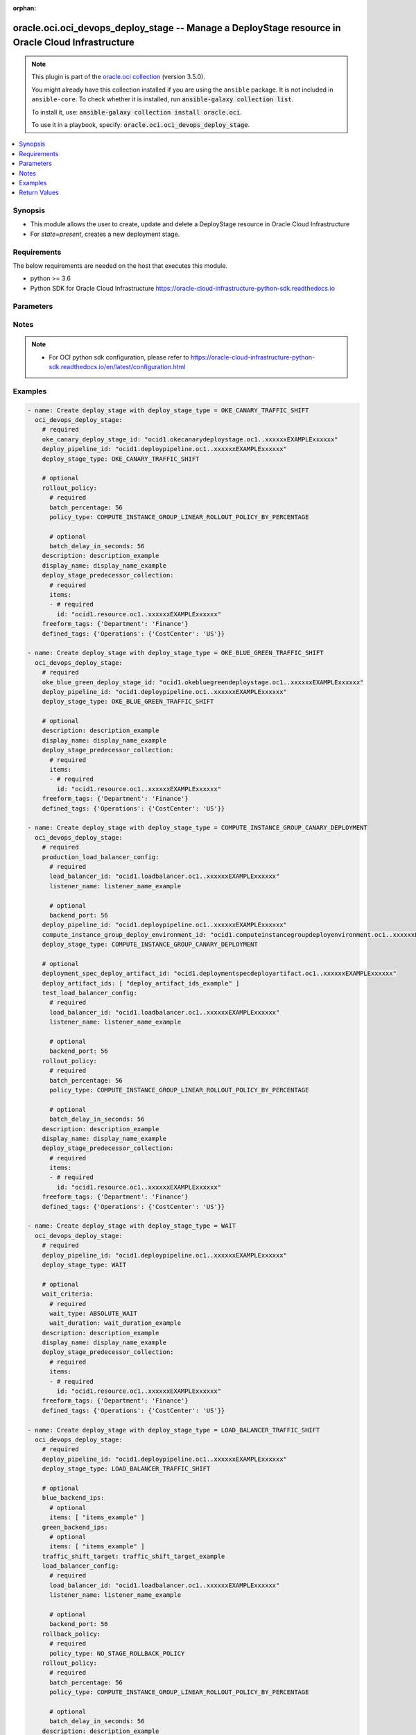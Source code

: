 .. Document meta

:orphan:

.. |antsibull-internal-nbsp| unicode:: 0xA0
    :trim:

.. role:: ansible-attribute-support-label
.. role:: ansible-attribute-support-property
.. role:: ansible-attribute-support-full
.. role:: ansible-attribute-support-partial
.. role:: ansible-attribute-support-none
.. role:: ansible-attribute-support-na

.. Anchors

.. _ansible_collections.oracle.oci.oci_devops_deploy_stage_module:

.. Anchors: short name for ansible.builtin

.. Anchors: aliases



.. Title

oracle.oci.oci_devops_deploy_stage -- Manage a DeployStage resource in Oracle Cloud Infrastructure
++++++++++++++++++++++++++++++++++++++++++++++++++++++++++++++++++++++++++++++++++++++++++++++++++

.. Collection note

.. note::
    This plugin is part of the `oracle.oci collection <https://galaxy.ansible.com/oracle/oci>`_ (version 3.5.0).

    You might already have this collection installed if you are using the ``ansible`` package.
    It is not included in ``ansible-core``.
    To check whether it is installed, run :code:`ansible-galaxy collection list`.

    To install it, use: :code:`ansible-galaxy collection install oracle.oci`.

    To use it in a playbook, specify: :code:`oracle.oci.oci_devops_deploy_stage`.

.. version_added

.. versionadded:: 2.9.0 of oracle.oci

.. contents::
   :local:
   :depth: 1

.. Deprecated


Synopsis
--------

.. Description

- This module allows the user to create, update and delete a DeployStage resource in Oracle Cloud Infrastructure
- For *state=present*, creates a new deployment stage.


.. Aliases


.. Requirements

Requirements
------------
The below requirements are needed on the host that executes this module.

- python >= 3.6
- Python SDK for Oracle Cloud Infrastructure https://oracle-cloud-infrastructure-python-sdk.readthedocs.io


.. Options

Parameters
----------

.. raw:: html

    <table  border=0 cellpadding=0 class="documentation-table">
        <tr>
            <th colspan="3">Parameter</th>
            <th>Choices/<font color="blue">Defaults</font></th>
                        <th width="100%">Comments</th>
        </tr>
                    <tr>
                                                                <td colspan="3">
                    <div class="ansibleOptionAnchor" id="parameter-api_user"></div>
                    <b>api_user</b>
                    <a class="ansibleOptionLink" href="#parameter-api_user" title="Permalink to this option"></a>
                    <div style="font-size: small">
                        <span style="color: purple">string</span>
                                                                    </div>
                                                        </td>
                                <td>
                                                                                                                                                            </td>
                                                                <td>
                                            <div>The OCID of the user, on whose behalf, OCI APIs are invoked. If not set, then the value of the OCI_USER_ID environment variable, if any, is used. This option is required if the user is not specified through a configuration file (See <code>config_file_location</code>). To get the user&#x27;s OCID, please refer <a href='https://docs.us-phoenix-1.oraclecloud.com/Content/API/Concepts/apisigningkey.htm'>https://docs.us-phoenix-1.oraclecloud.com/Content/API/Concepts/apisigningkey.htm</a>.</div>
                                                        </td>
            </tr>
                                <tr>
                                                                <td colspan="3">
                    <div class="ansibleOptionAnchor" id="parameter-api_user_fingerprint"></div>
                    <b>api_user_fingerprint</b>
                    <a class="ansibleOptionLink" href="#parameter-api_user_fingerprint" title="Permalink to this option"></a>
                    <div style="font-size: small">
                        <span style="color: purple">string</span>
                                                                    </div>
                                                        </td>
                                <td>
                                                                                                                                                            </td>
                                                                <td>
                                            <div>Fingerprint for the key pair being used. If not set, then the value of the OCI_USER_FINGERPRINT environment variable, if any, is used. This option is required if the key fingerprint is not specified through a configuration file (See <code>config_file_location</code>). To get the key pair&#x27;s fingerprint value please refer <a href='https://docs.us-phoenix-1.oraclecloud.com/Content/API/Concepts/apisigningkey.htm'>https://docs.us-phoenix-1.oraclecloud.com/Content/API/Concepts/apisigningkey.htm</a>.</div>
                                                        </td>
            </tr>
                                <tr>
                                                                <td colspan="3">
                    <div class="ansibleOptionAnchor" id="parameter-api_user_key_file"></div>
                    <b>api_user_key_file</b>
                    <a class="ansibleOptionLink" href="#parameter-api_user_key_file" title="Permalink to this option"></a>
                    <div style="font-size: small">
                        <span style="color: purple">string</span>
                                                                    </div>
                                                        </td>
                                <td>
                                                                                                                                                            </td>
                                                                <td>
                                            <div>Full path and filename of the private key (in PEM format). If not set, then the value of the OCI_USER_KEY_FILE variable, if any, is used. This option is required if the private key is not specified through a configuration file (See <code>config_file_location</code>). If the key is encrypted with a pass-phrase, the <code>api_user_key_pass_phrase</code> option must also be provided.</div>
                                                        </td>
            </tr>
                                <tr>
                                                                <td colspan="3">
                    <div class="ansibleOptionAnchor" id="parameter-api_user_key_pass_phrase"></div>
                    <b>api_user_key_pass_phrase</b>
                    <a class="ansibleOptionLink" href="#parameter-api_user_key_pass_phrase" title="Permalink to this option"></a>
                    <div style="font-size: small">
                        <span style="color: purple">string</span>
                                                                    </div>
                                                        </td>
                                <td>
                                                                                                                                                            </td>
                                                                <td>
                                            <div>Passphrase used by the key referenced in <code>api_user_key_file</code>, if it is encrypted. If not set, then the value of the OCI_USER_KEY_PASS_PHRASE variable, if any, is used. This option is required if the key passphrase is not specified through a configuration file (See <code>config_file_location</code>).</div>
                                                        </td>
            </tr>
                                <tr>
                                                                <td colspan="3">
                    <div class="ansibleOptionAnchor" id="parameter-approval_policy"></div>
                    <b>approval_policy</b>
                    <a class="ansibleOptionLink" href="#parameter-approval_policy" title="Permalink to this option"></a>
                    <div style="font-size: small">
                        <span style="color: purple">dictionary</span>
                                                                    </div>
                                                        </td>
                                <td>
                                                                                                                                                            </td>
                                                                <td>
                                            <div></div>
                                            <div>This parameter is updatable.</div>
                                            <div>Applicable when deploy_stage_type is one of [&#x27;COMPUTE_INSTANCE_GROUP_CANARY_APPROVAL&#x27;, &#x27;MANUAL_APPROVAL&#x27;, &#x27;OKE_CANARY_APPROVAL&#x27;]</div>
                                            <div>Required when deploy_stage_type is one of [&#x27;COMPUTE_INSTANCE_GROUP_CANARY_APPROVAL&#x27;, &#x27;MANUAL_APPROVAL&#x27;, &#x27;OKE_CANARY_APPROVAL&#x27;]</div>
                                                        </td>
            </tr>
                                        <tr>
                                                    <td class="elbow-placeholder"></td>
                                                <td colspan="2">
                    <div class="ansibleOptionAnchor" id="parameter-approval_policy/approval_policy_type"></div>
                    <b>approval_policy_type</b>
                    <a class="ansibleOptionLink" href="#parameter-approval_policy/approval_policy_type" title="Permalink to this option"></a>
                    <div style="font-size: small">
                        <span style="color: purple">string</span>
                                                 / <span style="color: red">required</span>                    </div>
                                                        </td>
                                <td>
                                                                                                                            <ul style="margin: 0; padding: 0"><b>Choices:</b>
                                                                                                                                                                <li>COUNT_BASED_APPROVAL</li>
                                                                                    </ul>
                                                                            </td>
                                                                <td>
                                            <div>Approval policy type.</div>
                                                        </td>
            </tr>
                                <tr>
                                                    <td class="elbow-placeholder"></td>
                                                <td colspan="2">
                    <div class="ansibleOptionAnchor" id="parameter-approval_policy/number_of_approvals_required"></div>
                    <b>number_of_approvals_required</b>
                    <a class="ansibleOptionLink" href="#parameter-approval_policy/number_of_approvals_required" title="Permalink to this option"></a>
                    <div style="font-size: small">
                        <span style="color: purple">integer</span>
                                                 / <span style="color: red">required</span>                    </div>
                                                        </td>
                                <td>
                                                                                                                                                            </td>
                                                                <td>
                                            <div>A minimum number of approvals required for stage to proceed.</div>
                                                        </td>
            </tr>
                    
                                <tr>
                                                                <td colspan="3">
                    <div class="ansibleOptionAnchor" id="parameter-auth_purpose"></div>
                    <b>auth_purpose</b>
                    <a class="ansibleOptionLink" href="#parameter-auth_purpose" title="Permalink to this option"></a>
                    <div style="font-size: small">
                        <span style="color: purple">string</span>
                                                                    </div>
                                                        </td>
                                <td>
                                                                                                                            <ul style="margin: 0; padding: 0"><b>Choices:</b>
                                                                                                                                                                <li>service_principal</li>
                                                                                    </ul>
                                                                            </td>
                                                                <td>
                                            <div>The auth purpose which can be used in conjunction with &#x27;auth_type=instance_principal&#x27;. The default auth_purpose for instance_principal is None.</div>
                                                        </td>
            </tr>
                                <tr>
                                                                <td colspan="3">
                    <div class="ansibleOptionAnchor" id="parameter-auth_type"></div>
                    <b>auth_type</b>
                    <a class="ansibleOptionLink" href="#parameter-auth_type" title="Permalink to this option"></a>
                    <div style="font-size: small">
                        <span style="color: purple">string</span>
                                                                    </div>
                                                        </td>
                                <td>
                                                                                                                            <ul style="margin: 0; padding: 0"><b>Choices:</b>
                                                                                                                                                                <li><div style="color: blue"><b>api_key</b>&nbsp;&larr;</div></li>
                                                                                                                                                                                                <li>instance_principal</li>
                                                                                                                                                                                                <li>instance_obo_user</li>
                                                                                                                                                                                                <li>resource_principal</li>
                                                                                    </ul>
                                                                            </td>
                                                                <td>
                                            <div>The type of authentication to use for making API requests. By default <code>auth_type=&quot;api_key&quot;</code> based authentication is performed and the API key (see <em>api_user_key_file</em>) in your config file will be used. If this &#x27;auth_type&#x27; module option is not specified, the value of the OCI_ANSIBLE_AUTH_TYPE, if any, is used. Use <code>auth_type=&quot;instance_principal&quot;</code> to use instance principal based authentication when running ansible playbooks within an OCI compute instance.</div>
                                                        </td>
            </tr>
                                <tr>
                                                                <td colspan="3">
                    <div class="ansibleOptionAnchor" id="parameter-blue_backend_ips"></div>
                    <b>blue_backend_ips</b>
                    <a class="ansibleOptionLink" href="#parameter-blue_backend_ips" title="Permalink to this option"></a>
                    <div style="font-size: small">
                        <span style="color: purple">dictionary</span>
                                                                    </div>
                                                        </td>
                                <td>
                                                                                                                                                            </td>
                                                                <td>
                                            <div></div>
                                            <div>This parameter is updatable.</div>
                                            <div>Applicable when deploy_stage_type is &#x27;LOAD_BALANCER_TRAFFIC_SHIFT&#x27;</div>
                                            <div>Required when deploy_stage_type is &#x27;LOAD_BALANCER_TRAFFIC_SHIFT&#x27;</div>
                                                        </td>
            </tr>
                                        <tr>
                                                    <td class="elbow-placeholder"></td>
                                                <td colspan="2">
                    <div class="ansibleOptionAnchor" id="parameter-blue_backend_ips/items"></div>
                    <b>items</b>
                    <a class="ansibleOptionLink" href="#parameter-blue_backend_ips/items" title="Permalink to this option"></a>
                    <div style="font-size: small">
                        <span style="color: purple">list</span>
                         / <span style="color: purple">elements=string</span>                                            </div>
                                                        </td>
                                <td>
                                                                                                                                                            </td>
                                                                <td>
                                            <div>The IP address of the backend server. A server could be a compute instance or a load balancer.</div>
                                            <div>Applicable when deploy_stage_type is &#x27;LOAD_BALANCER_TRAFFIC_SHIFT&#x27;</div>
                                                        </td>
            </tr>
                    
                                <tr>
                                                                <td colspan="3">
                    <div class="ansibleOptionAnchor" id="parameter-blue_green_strategy"></div>
                    <b>blue_green_strategy</b>
                    <a class="ansibleOptionLink" href="#parameter-blue_green_strategy" title="Permalink to this option"></a>
                    <div style="font-size: small">
                        <span style="color: purple">dictionary</span>
                                                                    </div>
                                                        </td>
                                <td>
                                                                                                                                                            </td>
                                                                <td>
                                            <div></div>
                                            <div>Required when deploy_stage_type is &#x27;OKE_BLUE_GREEN_DEPLOYMENT&#x27;</div>
                                                        </td>
            </tr>
                                        <tr>
                                                    <td class="elbow-placeholder"></td>
                                                <td colspan="2">
                    <div class="ansibleOptionAnchor" id="parameter-blue_green_strategy/ingress_name"></div>
                    <b>ingress_name</b>
                    <a class="ansibleOptionLink" href="#parameter-blue_green_strategy/ingress_name" title="Permalink to this option"></a>
                    <div style="font-size: small">
                        <span style="color: purple">string</span>
                                                 / <span style="color: red">required</span>                    </div>
                                                        </td>
                                <td>
                                                                                                                                                            </td>
                                                                <td>
                                            <div>Name of the Ingress resource.</div>
                                                        </td>
            </tr>
                                <tr>
                                                    <td class="elbow-placeholder"></td>
                                                <td colspan="2">
                    <div class="ansibleOptionAnchor" id="parameter-blue_green_strategy/namespace_a"></div>
                    <b>namespace_a</b>
                    <a class="ansibleOptionLink" href="#parameter-blue_green_strategy/namespace_a" title="Permalink to this option"></a>
                    <div style="font-size: small">
                        <span style="color: purple">string</span>
                                                 / <span style="color: red">required</span>                    </div>
                                                        </td>
                                <td>
                                                                                                                                                            </td>
                                                                <td>
                                            <div>Namespace A for deployment.</div>
                                                        </td>
            </tr>
                                <tr>
                                                    <td class="elbow-placeholder"></td>
                                                <td colspan="2">
                    <div class="ansibleOptionAnchor" id="parameter-blue_green_strategy/namespace_b"></div>
                    <b>namespace_b</b>
                    <a class="ansibleOptionLink" href="#parameter-blue_green_strategy/namespace_b" title="Permalink to this option"></a>
                    <div style="font-size: small">
                        <span style="color: purple">string</span>
                                                 / <span style="color: red">required</span>                    </div>
                                                        </td>
                                <td>
                                                                                                                                                            </td>
                                                                <td>
                                            <div>Namespace B for deployment.</div>
                                                        </td>
            </tr>
                                <tr>
                                                    <td class="elbow-placeholder"></td>
                                                <td colspan="2">
                    <div class="ansibleOptionAnchor" id="parameter-blue_green_strategy/strategy_type"></div>
                    <b>strategy_type</b>
                    <a class="ansibleOptionLink" href="#parameter-blue_green_strategy/strategy_type" title="Permalink to this option"></a>
                    <div style="font-size: small">
                        <span style="color: purple">string</span>
                                                 / <span style="color: red">required</span>                    </div>
                                                        </td>
                                <td>
                                                                                                                            <ul style="margin: 0; padding: 0"><b>Choices:</b>
                                                                                                                                                                <li>NGINX_BLUE_GREEN_STRATEGY</li>
                                                                                    </ul>
                                                                            </td>
                                                                <td>
                                            <div>Blue-Green strategy type.</div>
                                                        </td>
            </tr>
                    
                                <tr>
                                                                <td colspan="3">
                    <div class="ansibleOptionAnchor" id="parameter-canary_strategy"></div>
                    <b>canary_strategy</b>
                    <a class="ansibleOptionLink" href="#parameter-canary_strategy" title="Permalink to this option"></a>
                    <div style="font-size: small">
                        <span style="color: purple">dictionary</span>
                                                                    </div>
                                                        </td>
                                <td>
                                                                                                                                                            </td>
                                                                <td>
                                            <div></div>
                                            <div>Required when deploy_stage_type is &#x27;OKE_CANARY_DEPLOYMENT&#x27;</div>
                                                        </td>
            </tr>
                                        <tr>
                                                    <td class="elbow-placeholder"></td>
                                                <td colspan="2">
                    <div class="ansibleOptionAnchor" id="parameter-canary_strategy/ingress_name"></div>
                    <b>ingress_name</b>
                    <a class="ansibleOptionLink" href="#parameter-canary_strategy/ingress_name" title="Permalink to this option"></a>
                    <div style="font-size: small">
                        <span style="color: purple">string</span>
                                                 / <span style="color: red">required</span>                    </div>
                                                        </td>
                                <td>
                                                                                                                                                            </td>
                                                                <td>
                                            <div>Name of the Ingress resource.</div>
                                                        </td>
            </tr>
                                <tr>
                                                    <td class="elbow-placeholder"></td>
                                                <td colspan="2">
                    <div class="ansibleOptionAnchor" id="parameter-canary_strategy/namespace"></div>
                    <b>namespace</b>
                    <a class="ansibleOptionLink" href="#parameter-canary_strategy/namespace" title="Permalink to this option"></a>
                    <div style="font-size: small">
                        <span style="color: purple">string</span>
                                                 / <span style="color: red">required</span>                    </div>
                                                        </td>
                                <td>
                                                                                                                                                            </td>
                                                                <td>
                                            <div>Canary namespace to be used for Kubernetes canary deployment.</div>
                                                        </td>
            </tr>
                                <tr>
                                                    <td class="elbow-placeholder"></td>
                                                <td colspan="2">
                    <div class="ansibleOptionAnchor" id="parameter-canary_strategy/strategy_type"></div>
                    <b>strategy_type</b>
                    <a class="ansibleOptionLink" href="#parameter-canary_strategy/strategy_type" title="Permalink to this option"></a>
                    <div style="font-size: small">
                        <span style="color: purple">string</span>
                                                 / <span style="color: red">required</span>                    </div>
                                                        </td>
                                <td>
                                                                                                                            <ul style="margin: 0; padding: 0"><b>Choices:</b>
                                                                                                                                                                <li>NGINX_CANARY_STRATEGY</li>
                                                                                    </ul>
                                                                            </td>
                                                                <td>
                                            <div>Canary strategy type.</div>
                                                        </td>
            </tr>
                    
                                <tr>
                                                                <td colspan="3">
                    <div class="ansibleOptionAnchor" id="parameter-cert_bundle"></div>
                    <b>cert_bundle</b>
                    <a class="ansibleOptionLink" href="#parameter-cert_bundle" title="Permalink to this option"></a>
                    <div style="font-size: small">
                        <span style="color: purple">string</span>
                                                                    </div>
                                                        </td>
                                <td>
                                                                                                                                                            </td>
                                                                <td>
                                            <div>The full path to a CA certificate bundle to be used for SSL verification. This will override the default CA certificate bundle. If not set, then the value of the OCI_ANSIBLE_CERT_BUNDLE variable, if any, is used.</div>
                                                        </td>
            </tr>
                                <tr>
                                                                <td colspan="3">
                    <div class="ansibleOptionAnchor" id="parameter-compute_instance_group_blue_green_deployment_deploy_stage_id"></div>
                    <b>compute_instance_group_blue_green_deployment_deploy_stage_id</b>
                    <a class="ansibleOptionLink" href="#parameter-compute_instance_group_blue_green_deployment_deploy_stage_id" title="Permalink to this option"></a>
                    <div style="font-size: small">
                        <span style="color: purple">string</span>
                                                                    </div>
                                                        </td>
                                <td>
                                                                                                                                                            </td>
                                                                <td>
                                            <div>The OCID of the upstream compute instance group blue-green deployment stage in this pipeline.</div>
                                            <div>Required when deploy_stage_type is &#x27;COMPUTE_INSTANCE_GROUP_BLUE_GREEN_TRAFFIC_SHIFT&#x27;</div>
                                                        </td>
            </tr>
                                <tr>
                                                                <td colspan="3">
                    <div class="ansibleOptionAnchor" id="parameter-compute_instance_group_canary_deploy_stage_id"></div>
                    <b>compute_instance_group_canary_deploy_stage_id</b>
                    <a class="ansibleOptionLink" href="#parameter-compute_instance_group_canary_deploy_stage_id" title="Permalink to this option"></a>
                    <div style="font-size: small">
                        <span style="color: purple">string</span>
                                                                    </div>
                                                        </td>
                                <td>
                                                                                                                                                            </td>
                                                                <td>
                                            <div>A compute instance group canary stage OCID for load balancer.</div>
                                            <div>Required when deploy_stage_type is &#x27;COMPUTE_INSTANCE_GROUP_CANARY_TRAFFIC_SHIFT&#x27;</div>
                                                        </td>
            </tr>
                                <tr>
                                                                <td colspan="3">
                    <div class="ansibleOptionAnchor" id="parameter-compute_instance_group_canary_traffic_shift_deploy_stage_id"></div>
                    <b>compute_instance_group_canary_traffic_shift_deploy_stage_id</b>
                    <a class="ansibleOptionLink" href="#parameter-compute_instance_group_canary_traffic_shift_deploy_stage_id" title="Permalink to this option"></a>
                    <div style="font-size: small">
                        <span style="color: purple">string</span>
                                                                    </div>
                                                        </td>
                                <td>
                                                                                                                                                            </td>
                                                                <td>
                                            <div>A compute instance group canary traffic shift stage OCID for load balancer.</div>
                                            <div>Required when deploy_stage_type is &#x27;COMPUTE_INSTANCE_GROUP_CANARY_APPROVAL&#x27;</div>
                                                        </td>
            </tr>
                                <tr>
                                                                <td colspan="3">
                    <div class="ansibleOptionAnchor" id="parameter-compute_instance_group_deploy_environment_id"></div>
                    <b>compute_instance_group_deploy_environment_id</b>
                    <a class="ansibleOptionLink" href="#parameter-compute_instance_group_deploy_environment_id" title="Permalink to this option"></a>
                    <div style="font-size: small">
                        <span style="color: purple">string</span>
                                                                    </div>
                                                        </td>
                                <td>
                                                                                                                                                            </td>
                                                                <td>
                                            <div>A compute instance group environment OCID for Canary deployment.</div>
                                            <div>This parameter is updatable.</div>
                                            <div>Applicable when deploy_stage_type is &#x27;COMPUTE_INSTANCE_GROUP_ROLLING_DEPLOYMENT&#x27;</div>
                                            <div>Required when deploy_stage_type is one of [&#x27;COMPUTE_INSTANCE_GROUP_ROLLING_DEPLOYMENT&#x27;, &#x27;COMPUTE_INSTANCE_GROUP_CANARY_DEPLOYMENT&#x27;]</div>
                                                        </td>
            </tr>
                                <tr>
                                                                <td colspan="3">
                    <div class="ansibleOptionAnchor" id="parameter-config"></div>
                    <b>config</b>
                    <a class="ansibleOptionLink" href="#parameter-config" title="Permalink to this option"></a>
                    <div style="font-size: small">
                        <span style="color: purple">dictionary</span>
                                                                    </div>
                                                        </td>
                                <td>
                                                                                                                                                            </td>
                                                                <td>
                                            <div>User provided key and value pair configuration, which is assigned through constants or parameter.</div>
                                            <div>This parameter is updatable.</div>
                                            <div>Applicable when deploy_stage_type is &#x27;DEPLOY_FUNCTION&#x27;</div>
                                                        </td>
            </tr>
                                <tr>
                                                                <td colspan="3">
                    <div class="ansibleOptionAnchor" id="parameter-config_file_location"></div>
                    <b>config_file_location</b>
                    <a class="ansibleOptionLink" href="#parameter-config_file_location" title="Permalink to this option"></a>
                    <div style="font-size: small">
                        <span style="color: purple">string</span>
                                                                    </div>
                                                        </td>
                                <td>
                                                                                                                                                            </td>
                                                                <td>
                                            <div>Path to configuration file. If not set then the value of the OCI_CONFIG_FILE environment variable, if any, is used. Otherwise, defaults to ~/.oci/config.</div>
                                                        </td>
            </tr>
                                <tr>
                                                                <td colspan="3">
                    <div class="ansibleOptionAnchor" id="parameter-config_profile_name"></div>
                    <b>config_profile_name</b>
                    <a class="ansibleOptionLink" href="#parameter-config_profile_name" title="Permalink to this option"></a>
                    <div style="font-size: small">
                        <span style="color: purple">string</span>
                                                                    </div>
                                                        </td>
                                <td>
                                                                                                                                                            </td>
                                                                <td>
                                            <div>The profile to load from the config file referenced by <code>config_file_location</code>. If not set, then the value of the OCI_CONFIG_PROFILE environment variable, if any, is used. Otherwise, defaults to the &quot;DEFAULT&quot; profile in <code>config_file_location</code>.</div>
                                                        </td>
            </tr>
                                <tr>
                                                                <td colspan="3">
                    <div class="ansibleOptionAnchor" id="parameter-defined_tags"></div>
                    <b>defined_tags</b>
                    <a class="ansibleOptionLink" href="#parameter-defined_tags" title="Permalink to this option"></a>
                    <div style="font-size: small">
                        <span style="color: purple">dictionary</span>
                                                                    </div>
                                                        </td>
                                <td>
                                                                                                                                                            </td>
                                                                <td>
                                            <div>Defined tags for this resource. Each key is predefined and scoped to a namespace. See <a href='https://docs.cloud.oracle.com/Content/General/Concepts/resourcetags.htm'>Resource Tags</a>. Example: `{&quot;foo-namespace&quot;: {&quot;bar-key&quot;: &quot;value&quot;}}`</div>
                                            <div>This parameter is updatable.</div>
                                                        </td>
            </tr>
                                <tr>
                                                                <td colspan="3">
                    <div class="ansibleOptionAnchor" id="parameter-deploy_artifact_id"></div>
                    <b>deploy_artifact_id</b>
                    <a class="ansibleOptionLink" href="#parameter-deploy_artifact_id" title="Permalink to this option"></a>
                    <div style="font-size: small">
                        <span style="color: purple">string</span>
                                                                    </div>
                                                        </td>
                                <td>
                                                                                                                                                            </td>
                                                                <td>
                                            <div>Optional artifact OCID. The artifact will be included in the body for the function invocation during the stage&#x27;s execution. If the DeployArtifact.argumentSubstituitionMode is set to SUBSTITUTE_PLACEHOLDERS, then the pipeline parameter values will be used to replace the placeholders in the artifact content.</div>
                                            <div>This parameter is updatable.</div>
                                            <div>Applicable when deploy_stage_type is &#x27;INVOKE_FUNCTION&#x27;</div>
                                                        </td>
            </tr>
                                <tr>
                                                                <td colspan="3">
                    <div class="ansibleOptionAnchor" id="parameter-deploy_artifact_ids"></div>
                    <b>deploy_artifact_ids</b>
                    <a class="ansibleOptionLink" href="#parameter-deploy_artifact_ids" title="Permalink to this option"></a>
                    <div style="font-size: small">
                        <span style="color: purple">list</span>
                         / <span style="color: purple">elements=string</span>                                            </div>
                                                        </td>
                                <td>
                                                                                                                                                            </td>
                                                                <td>
                                            <div>The list of file artifact OCIDs to deploy.</div>
                                            <div>This parameter is updatable.</div>
                                            <div>Applicable when deploy_stage_type is one of [&#x27;COMPUTE_INSTANCE_GROUP_ROLLING_DEPLOYMENT&#x27;, &#x27;COMPUTE_INSTANCE_GROUP_CANARY_DEPLOYMENT&#x27;, &#x27;COMPUTE_INSTANCE_GROUP_BLUE_GREEN_DEPLOYMENT&#x27;]</div>
                                                        </td>
            </tr>
                                <tr>
                                                                <td colspan="3">
                    <div class="ansibleOptionAnchor" id="parameter-deploy_environment_id_a"></div>
                    <b>deploy_environment_id_a</b>
                    <a class="ansibleOptionLink" href="#parameter-deploy_environment_id_a" title="Permalink to this option"></a>
                    <div style="font-size: small">
                        <span style="color: purple">string</span>
                                                                    </div>
                                                        </td>
                                <td>
                                                                                                                                                            </td>
                                                                <td>
                                            <div>First compute instance group environment OCID for deployment.</div>
                                            <div>Required when deploy_stage_type is &#x27;COMPUTE_INSTANCE_GROUP_BLUE_GREEN_DEPLOYMENT&#x27;</div>
                                                        </td>
            </tr>
                                <tr>
                                                                <td colspan="3">
                    <div class="ansibleOptionAnchor" id="parameter-deploy_environment_id_b"></div>
                    <b>deploy_environment_id_b</b>
                    <a class="ansibleOptionLink" href="#parameter-deploy_environment_id_b" title="Permalink to this option"></a>
                    <div style="font-size: small">
                        <span style="color: purple">string</span>
                                                                    </div>
                                                        </td>
                                <td>
                                                                                                                                                            </td>
                                                                <td>
                                            <div>Second compute instance group environment OCID for deployment.</div>
                                            <div>Required when deploy_stage_type is &#x27;COMPUTE_INSTANCE_GROUP_BLUE_GREEN_DEPLOYMENT&#x27;</div>
                                                        </td>
            </tr>
                                <tr>
                                                                <td colspan="3">
                    <div class="ansibleOptionAnchor" id="parameter-deploy_pipeline_id"></div>
                    <b>deploy_pipeline_id</b>
                    <a class="ansibleOptionLink" href="#parameter-deploy_pipeline_id" title="Permalink to this option"></a>
                    <div style="font-size: small">
                        <span style="color: purple">string</span>
                                                                    </div>
                                                        </td>
                                <td>
                                                                                                                                                            </td>
                                                                <td>
                                            <div>The OCID of a pipeline.</div>
                                            <div>Required for create using <em>state=present</em>.</div>
                                                        </td>
            </tr>
                                <tr>
                                                                <td colspan="3">
                    <div class="ansibleOptionAnchor" id="parameter-deploy_stage_id"></div>
                    <b>deploy_stage_id</b>
                    <a class="ansibleOptionLink" href="#parameter-deploy_stage_id" title="Permalink to this option"></a>
                    <div style="font-size: small">
                        <span style="color: purple">string</span>
                                                                    </div>
                                                        </td>
                                <td>
                                                                                                                                                            </td>
                                                                <td>
                                            <div>Unique stage identifier.</div>
                                            <div>Required for update using <em>state=present</em> when environment variable <code>OCI_USE_NAME_AS_IDENTIFIER</code> is not set.</div>
                                            <div>Required for delete using <em>state=absent</em> when environment variable <code>OCI_USE_NAME_AS_IDENTIFIER</code> is not set.</div>
                                                                <div style="font-size: small; color: darkgreen"><br/>aliases: id</div>
                                    </td>
            </tr>
                                <tr>
                                                                <td colspan="3">
                    <div class="ansibleOptionAnchor" id="parameter-deploy_stage_predecessor_collection"></div>
                    <b>deploy_stage_predecessor_collection</b>
                    <a class="ansibleOptionLink" href="#parameter-deploy_stage_predecessor_collection" title="Permalink to this option"></a>
                    <div style="font-size: small">
                        <span style="color: purple">dictionary</span>
                                                                    </div>
                                                        </td>
                                <td>
                                                                                                                                                            </td>
                                                                <td>
                                            <div></div>
                                            <div>Required for create using <em>state=present</em>.</div>
                                            <div>This parameter is updatable.</div>
                                            <div>Applicable when deploy_stage_type is one of [&#x27;COMPUTE_INSTANCE_GROUP_CANARY_TRAFFIC_SHIFT&#x27;, &#x27;OKE_BLUE_GREEN_TRAFFIC_SHIFT&#x27;, &#x27;OKE_DEPLOYMENT&#x27;, &#x27;DEPLOY_FUNCTION&#x27;, &#x27;OKE_CANARY_DEPLOYMENT&#x27;, &#x27;COMPUTE_INSTANCE_GROUP_BLUE_GREEN_DEPLOYMENT&#x27;, &#x27;OKE_HELM_CHART_DEPLOYMENT&#x27;, &#x27;OKE_BLUE_GREEN_DEPLOYMENT&#x27;, &#x27;COMPUTE_INSTANCE_GROUP_BLUE_GREEN_TRAFFIC_SHIFT&#x27;, &#x27;OKE_CANARY_APPROVAL&#x27;, &#x27;COMPUTE_INSTANCE_GROUP_ROLLING_DEPLOYMENT&#x27;, &#x27;COMPUTE_INSTANCE_GROUP_CANARY_DEPLOYMENT&#x27;, &#x27;OKE_CANARY_TRAFFIC_SHIFT&#x27;, &#x27;COMPUTE_INSTANCE_GROUP_CANARY_APPROVAL&#x27;, &#x27;MANUAL_APPROVAL&#x27;, &#x27;LOAD_BALANCER_TRAFFIC_SHIFT&#x27;, &#x27;WAIT&#x27;, &#x27;INVOKE_FUNCTION&#x27;]</div>
                                                        </td>
            </tr>
                                        <tr>
                                                    <td class="elbow-placeholder"></td>
                                                <td colspan="2">
                    <div class="ansibleOptionAnchor" id="parameter-deploy_stage_predecessor_collection/items"></div>
                    <b>items</b>
                    <a class="ansibleOptionLink" href="#parameter-deploy_stage_predecessor_collection/items" title="Permalink to this option"></a>
                    <div style="font-size: small">
                        <span style="color: purple">list</span>
                         / <span style="color: purple">elements=dictionary</span>                         / <span style="color: red">required</span>                    </div>
                                                        </td>
                                <td>
                                                                                                                                                            </td>
                                                                <td>
                                            <div>A list of stage predecessors for a stage.</div>
                                            <div>Required when deploy_stage_type is &#x27;OKE_CANARY_TRAFFIC_SHIFT&#x27;</div>
                                                        </td>
            </tr>
                                        <tr>
                                                    <td class="elbow-placeholder"></td>
                                    <td class="elbow-placeholder"></td>
                                                <td colspan="1">
                    <div class="ansibleOptionAnchor" id="parameter-deploy_stage_predecessor_collection/items/id"></div>
                    <b>id</b>
                    <a class="ansibleOptionLink" href="#parameter-deploy_stage_predecessor_collection/items/id" title="Permalink to this option"></a>
                    <div style="font-size: small">
                        <span style="color: purple">string</span>
                                                 / <span style="color: red">required</span>                    </div>
                                                        </td>
                                <td>
                                                                                                                                                            </td>
                                                                <td>
                                            <div>The OCID of the predecessor stage. If a stage is the first stage in the pipeline, then the ID is the pipeline&#x27;s OCID.</div>
                                            <div>Required when deploy_stage_type is &#x27;OKE_CANARY_TRAFFIC_SHIFT&#x27;</div>
                                                        </td>
            </tr>
                    
                    
                                <tr>
                                                                <td colspan="3">
                    <div class="ansibleOptionAnchor" id="parameter-deploy_stage_type"></div>
                    <b>deploy_stage_type</b>
                    <a class="ansibleOptionLink" href="#parameter-deploy_stage_type" title="Permalink to this option"></a>
                    <div style="font-size: small">
                        <span style="color: purple">string</span>
                                                                    </div>
                                                        </td>
                                <td>
                                                                                                                            <ul style="margin: 0; padding: 0"><b>Choices:</b>
                                                                                                                                                                <li>OKE_CANARY_TRAFFIC_SHIFT</li>
                                                                                                                                                                                                <li>OKE_BLUE_GREEN_TRAFFIC_SHIFT</li>
                                                                                                                                                                                                <li>COMPUTE_INSTANCE_GROUP_CANARY_DEPLOYMENT</li>
                                                                                                                                                                                                <li>WAIT</li>
                                                                                                                                                                                                <li>LOAD_BALANCER_TRAFFIC_SHIFT</li>
                                                                                                                                                                                                <li>COMPUTE_INSTANCE_GROUP_BLUE_GREEN_TRAFFIC_SHIFT</li>
                                                                                                                                                                                                <li>OKE_BLUE_GREEN_DEPLOYMENT</li>
                                                                                                                                                                                                <li>COMPUTE_INSTANCE_GROUP_ROLLING_DEPLOYMENT</li>
                                                                                                                                                                                                <li>INVOKE_FUNCTION</li>
                                                                                                                                                                                                <li>DEPLOY_FUNCTION</li>
                                                                                                                                                                                                <li>OKE_CANARY_DEPLOYMENT</li>
                                                                                                                                                                                                <li>COMPUTE_INSTANCE_GROUP_CANARY_TRAFFIC_SHIFT</li>
                                                                                                                                                                                                <li>COMPUTE_INSTANCE_GROUP_CANARY_APPROVAL</li>
                                                                                                                                                                                                <li>OKE_HELM_CHART_DEPLOYMENT</li>
                                                                                                                                                                                                <li>MANUAL_APPROVAL</li>
                                                                                                                                                                                                <li>OKE_DEPLOYMENT</li>
                                                                                                                                                                                                <li>COMPUTE_INSTANCE_GROUP_BLUE_GREEN_DEPLOYMENT</li>
                                                                                                                                                                                                <li>OKE_CANARY_APPROVAL</li>
                                                                                    </ul>
                                                                            </td>
                                                                <td>
                                            <div>Deployment stage type.</div>
                                            <div>Required for create using <em>state=present</em>, update using <em>state=present</em> with deploy_stage_id present.</div>
                                                        </td>
            </tr>
                                <tr>
                                                                <td colspan="3">
                    <div class="ansibleOptionAnchor" id="parameter-deployment_spec_deploy_artifact_id"></div>
                    <b>deployment_spec_deploy_artifact_id</b>
                    <a class="ansibleOptionLink" href="#parameter-deployment_spec_deploy_artifact_id" title="Permalink to this option"></a>
                    <div style="font-size: small">
                        <span style="color: purple">string</span>
                                                                    </div>
                                                        </td>
                                <td>
                                                                                                                                                            </td>
                                                                <td>
                                            <div>The OCID of the artifact that contains the deployment specification.</div>
                                            <div>This parameter is updatable.</div>
                                            <div>Applicable when deploy_stage_type is one of [&#x27;COMPUTE_INSTANCE_GROUP_ROLLING_DEPLOYMENT&#x27;, &#x27;COMPUTE_INSTANCE_GROUP_CANARY_DEPLOYMENT&#x27;, &#x27;COMPUTE_INSTANCE_GROUP_BLUE_GREEN_DEPLOYMENT&#x27;]</div>
                                            <div>Required when deploy_stage_type is one of [&#x27;COMPUTE_INSTANCE_GROUP_ROLLING_DEPLOYMENT&#x27;, &#x27;COMPUTE_INSTANCE_GROUP_CANARY_DEPLOYMENT&#x27;, &#x27;COMPUTE_INSTANCE_GROUP_BLUE_GREEN_DEPLOYMENT&#x27;]</div>
                                                        </td>
            </tr>
                                <tr>
                                                                <td colspan="3">
                    <div class="ansibleOptionAnchor" id="parameter-description"></div>
                    <b>description</b>
                    <a class="ansibleOptionLink" href="#parameter-description" title="Permalink to this option"></a>
                    <div style="font-size: small">
                        <span style="color: purple">string</span>
                                                                    </div>
                                                        </td>
                                <td>
                                                                                                                                                            </td>
                                                                <td>
                                            <div>Optional description about the deployment stage.</div>
                                            <div>This parameter is updatable.</div>
                                                        </td>
            </tr>
                                <tr>
                                                                <td colspan="3">
                    <div class="ansibleOptionAnchor" id="parameter-display_name"></div>
                    <b>display_name</b>
                    <a class="ansibleOptionLink" href="#parameter-display_name" title="Permalink to this option"></a>
                    <div style="font-size: small">
                        <span style="color: purple">string</span>
                                                                    </div>
                                                        </td>
                                <td>
                                                                                                                                                            </td>
                                                                <td>
                                            <div>Deployment stage display name, which can be renamed and is not necessarily unique. Avoid entering confidential information.</div>
                                            <div>Required for create, update, delete when environment variable <code>OCI_USE_NAME_AS_IDENTIFIER</code> is set.</div>
                                            <div>This parameter is updatable when <code>OCI_USE_NAME_AS_IDENTIFIER</code> is not set.</div>
                                                                <div style="font-size: small; color: darkgreen"><br/>aliases: name</div>
                                    </td>
            </tr>
                                <tr>
                                                                <td colspan="3">
                    <div class="ansibleOptionAnchor" id="parameter-docker_image_deploy_artifact_id"></div>
                    <b>docker_image_deploy_artifact_id</b>
                    <a class="ansibleOptionLink" href="#parameter-docker_image_deploy_artifact_id" title="Permalink to this option"></a>
                    <div style="font-size: small">
                        <span style="color: purple">string</span>
                                                                    </div>
                                                        </td>
                                <td>
                                                                                                                                                            </td>
                                                                <td>
                                            <div>A Docker image artifact OCID.</div>
                                            <div>This parameter is updatable.</div>
                                            <div>Applicable when deploy_stage_type is &#x27;DEPLOY_FUNCTION&#x27;</div>
                                            <div>Required when deploy_stage_type is &#x27;DEPLOY_FUNCTION&#x27;</div>
                                                        </td>
            </tr>
                                <tr>
                                                                <td colspan="3">
                    <div class="ansibleOptionAnchor" id="parameter-failure_policy"></div>
                    <b>failure_policy</b>
                    <a class="ansibleOptionLink" href="#parameter-failure_policy" title="Permalink to this option"></a>
                    <div style="font-size: small">
                        <span style="color: purple">dictionary</span>
                                                                    </div>
                                                        </td>
                                <td>
                                                                                                                                                            </td>
                                                                <td>
                                            <div></div>
                                            <div>This parameter is updatable.</div>
                                            <div>Applicable when deploy_stage_type is one of [&#x27;COMPUTE_INSTANCE_GROUP_ROLLING_DEPLOYMENT&#x27;, &#x27;COMPUTE_INSTANCE_GROUP_BLUE_GREEN_DEPLOYMENT&#x27;]</div>
                                                        </td>
            </tr>
                                        <tr>
                                                    <td class="elbow-placeholder"></td>
                                                <td colspan="2">
                    <div class="ansibleOptionAnchor" id="parameter-failure_policy/failure_count"></div>
                    <b>failure_count</b>
                    <a class="ansibleOptionLink" href="#parameter-failure_policy/failure_count" title="Permalink to this option"></a>
                    <div style="font-size: small">
                        <span style="color: purple">integer</span>
                                                                    </div>
                                                        </td>
                                <td>
                                                                                                                                                            </td>
                                                                <td>
                                            <div>The threshold count of failed instances in the group, which when reached or exceeded sets the stage as Failed.</div>
                                            <div>Required when policy_type is &#x27;COMPUTE_INSTANCE_GROUP_FAILURE_POLICY_BY_COUNT&#x27;</div>
                                                        </td>
            </tr>
                                <tr>
                                                    <td class="elbow-placeholder"></td>
                                                <td colspan="2">
                    <div class="ansibleOptionAnchor" id="parameter-failure_policy/failure_percentage"></div>
                    <b>failure_percentage</b>
                    <a class="ansibleOptionLink" href="#parameter-failure_policy/failure_percentage" title="Permalink to this option"></a>
                    <div style="font-size: small">
                        <span style="color: purple">integer</span>
                                                                    </div>
                                                        </td>
                                <td>
                                                                                                                                                            </td>
                                                                <td>
                                            <div>The failure percentage threshold, which when reached or exceeded sets the stage as Failed. Percentage is computed as the ceiling value of the number of failed instances over the total count of the instances in the group.</div>
                                            <div>Required when policy_type is &#x27;COMPUTE_INSTANCE_GROUP_FAILURE_POLICY_BY_PERCENTAGE&#x27;</div>
                                                        </td>
            </tr>
                                <tr>
                                                    <td class="elbow-placeholder"></td>
                                                <td colspan="2">
                    <div class="ansibleOptionAnchor" id="parameter-failure_policy/policy_type"></div>
                    <b>policy_type</b>
                    <a class="ansibleOptionLink" href="#parameter-failure_policy/policy_type" title="Permalink to this option"></a>
                    <div style="font-size: small">
                        <span style="color: purple">string</span>
                                                 / <span style="color: red">required</span>                    </div>
                                                        </td>
                                <td>
                                                                                                                            <ul style="margin: 0; padding: 0"><b>Choices:</b>
                                                                                                                                                                <li>COMPUTE_INSTANCE_GROUP_FAILURE_POLICY_BY_PERCENTAGE</li>
                                                                                                                                                                                                <li>COMPUTE_INSTANCE_GROUP_FAILURE_POLICY_BY_COUNT</li>
                                                                                    </ul>
                                                                            </td>
                                                                <td>
                                            <div>Specifies if the failure instance size is given by absolute number or by percentage.</div>
                                                        </td>
            </tr>
                    
                                <tr>
                                                                <td colspan="3">
                    <div class="ansibleOptionAnchor" id="parameter-force_create"></div>
                    <b>force_create</b>
                    <a class="ansibleOptionLink" href="#parameter-force_create" title="Permalink to this option"></a>
                    <div style="font-size: small">
                        <span style="color: purple">boolean</span>
                                                                    </div>
                                                        </td>
                                <td>
                                                                                                                                                                                                                    <ul style="margin: 0; padding: 0"><b>Choices:</b>
                                                                                                                                                                <li><div style="color: blue"><b>no</b>&nbsp;&larr;</div></li>
                                                                                                                                                                                                <li>yes</li>
                                                                                    </ul>
                                                                            </td>
                                                                <td>
                                            <div>Whether to attempt non-idempotent creation of a resource. By default, create resource is an idempotent operation, and doesn&#x27;t create the resource if it already exists. Setting this option to true, forcefully creates a copy of the resource, even if it already exists.This option is mutually exclusive with <em>key_by</em>.</div>
                                                        </td>
            </tr>
                                <tr>
                                                                <td colspan="3">
                    <div class="ansibleOptionAnchor" id="parameter-freeform_tags"></div>
                    <b>freeform_tags</b>
                    <a class="ansibleOptionLink" href="#parameter-freeform_tags" title="Permalink to this option"></a>
                    <div style="font-size: small">
                        <span style="color: purple">dictionary</span>
                                                                    </div>
                                                        </td>
                                <td>
                                                                                                                                                            </td>
                                                                <td>
                                            <div>Simple key-value pair that is applied without any predefined name, type or scope. Exists for cross-compatibility only.  See <a href='https://docs.cloud.oracle.com/Content/General/Concepts/resourcetags.htm'>Resource Tags</a>. Example: `{&quot;bar-key&quot;: &quot;value&quot;}`</div>
                                            <div>This parameter is updatable.</div>
                                                        </td>
            </tr>
                                <tr>
                                                                <td colspan="3">
                    <div class="ansibleOptionAnchor" id="parameter-function_deploy_environment_id"></div>
                    <b>function_deploy_environment_id</b>
                    <a class="ansibleOptionLink" href="#parameter-function_deploy_environment_id" title="Permalink to this option"></a>
                    <div style="font-size: small">
                        <span style="color: purple">string</span>
                                                                    </div>
                                                        </td>
                                <td>
                                                                                                                                                            </td>
                                                                <td>
                                            <div>Function environment OCID.</div>
                                            <div>This parameter is updatable.</div>
                                            <div>Applicable when deploy_stage_type is one of [&#x27;DEPLOY_FUNCTION&#x27;, &#x27;INVOKE_FUNCTION&#x27;]</div>
                                            <div>Required when deploy_stage_type is one of [&#x27;DEPLOY_FUNCTION&#x27;, &#x27;INVOKE_FUNCTION&#x27;]</div>
                                                        </td>
            </tr>
                                <tr>
                                                                <td colspan="3">
                    <div class="ansibleOptionAnchor" id="parameter-function_timeout_in_seconds"></div>
                    <b>function_timeout_in_seconds</b>
                    <a class="ansibleOptionLink" href="#parameter-function_timeout_in_seconds" title="Permalink to this option"></a>
                    <div style="font-size: small">
                        <span style="color: purple">integer</span>
                                                                    </div>
                                                        </td>
                                <td>
                                                                                                                                                            </td>
                                                                <td>
                                            <div>Timeout for execution of the Function. Value in seconds.</div>
                                            <div>This parameter is updatable.</div>
                                            <div>Applicable when deploy_stage_type is &#x27;DEPLOY_FUNCTION&#x27;</div>
                                                        </td>
            </tr>
                                <tr>
                                                                <td colspan="3">
                    <div class="ansibleOptionAnchor" id="parameter-green_backend_ips"></div>
                    <b>green_backend_ips</b>
                    <a class="ansibleOptionLink" href="#parameter-green_backend_ips" title="Permalink to this option"></a>
                    <div style="font-size: small">
                        <span style="color: purple">dictionary</span>
                                                                    </div>
                                                        </td>
                                <td>
                                                                                                                                                            </td>
                                                                <td>
                                            <div></div>
                                            <div>This parameter is updatable.</div>
                                            <div>Applicable when deploy_stage_type is &#x27;LOAD_BALANCER_TRAFFIC_SHIFT&#x27;</div>
                                            <div>Required when deploy_stage_type is &#x27;LOAD_BALANCER_TRAFFIC_SHIFT&#x27;</div>
                                                        </td>
            </tr>
                                        <tr>
                                                    <td class="elbow-placeholder"></td>
                                                <td colspan="2">
                    <div class="ansibleOptionAnchor" id="parameter-green_backend_ips/items"></div>
                    <b>items</b>
                    <a class="ansibleOptionLink" href="#parameter-green_backend_ips/items" title="Permalink to this option"></a>
                    <div style="font-size: small">
                        <span style="color: purple">list</span>
                         / <span style="color: purple">elements=string</span>                                            </div>
                                                        </td>
                                <td>
                                                                                                                                                            </td>
                                                                <td>
                                            <div>The IP address of the backend server. A server could be a compute instance or a load balancer.</div>
                                            <div>Applicable when deploy_stage_type is &#x27;LOAD_BALANCER_TRAFFIC_SHIFT&#x27;</div>
                                                        </td>
            </tr>
                    
                                <tr>
                                                                <td colspan="3">
                    <div class="ansibleOptionAnchor" id="parameter-helm_chart_deploy_artifact_id"></div>
                    <b>helm_chart_deploy_artifact_id</b>
                    <a class="ansibleOptionLink" href="#parameter-helm_chart_deploy_artifact_id" title="Permalink to this option"></a>
                    <div style="font-size: small">
                        <span style="color: purple">string</span>
                                                                    </div>
                                                        </td>
                                <td>
                                                                                                                                                            </td>
                                                                <td>
                                            <div>Helm chart artifact OCID.</div>
                                            <div>This parameter is updatable.</div>
                                            <div>Applicable when deploy_stage_type is &#x27;OKE_HELM_CHART_DEPLOYMENT&#x27;</div>
                                            <div>Required when deploy_stage_type is &#x27;OKE_HELM_CHART_DEPLOYMENT&#x27;</div>
                                                        </td>
            </tr>
                                <tr>
                                                                <td colspan="3">
                    <div class="ansibleOptionAnchor" id="parameter-is_async"></div>
                    <b>is_async</b>
                    <a class="ansibleOptionLink" href="#parameter-is_async" title="Permalink to this option"></a>
                    <div style="font-size: small">
                        <span style="color: purple">boolean</span>
                                                                    </div>
                                                        </td>
                                <td>
                                                                                                                                                                        <ul style="margin: 0; padding: 0"><b>Choices:</b>
                                                                                                                                                                <li>no</li>
                                                                                                                                                                                                <li>yes</li>
                                                                                    </ul>
                                                                            </td>
                                                                <td>
                                            <div>A boolean flag specifies whether this stage executes asynchronously.</div>
                                            <div>This parameter is updatable.</div>
                                            <div>Applicable when deploy_stage_type is &#x27;INVOKE_FUNCTION&#x27;</div>
                                            <div>Required when deploy_stage_type is &#x27;INVOKE_FUNCTION&#x27;</div>
                                                        </td>
            </tr>
                                <tr>
                                                                <td colspan="3">
                    <div class="ansibleOptionAnchor" id="parameter-is_validation_enabled"></div>
                    <b>is_validation_enabled</b>
                    <a class="ansibleOptionLink" href="#parameter-is_validation_enabled" title="Permalink to this option"></a>
                    <div style="font-size: small">
                        <span style="color: purple">boolean</span>
                                                                    </div>
                                                        </td>
                                <td>
                                                                                                                                                                        <ul style="margin: 0; padding: 0"><b>Choices:</b>
                                                                                                                                                                <li>no</li>
                                                                                                                                                                                                <li>yes</li>
                                                                                    </ul>
                                                                            </td>
                                                                <td>
                                            <div>A boolean flag specifies whether the invoked function should be validated.</div>
                                            <div>This parameter is updatable.</div>
                                            <div>Applicable when deploy_stage_type is &#x27;INVOKE_FUNCTION&#x27;</div>
                                            <div>Required when deploy_stage_type is &#x27;INVOKE_FUNCTION&#x27;</div>
                                                        </td>
            </tr>
                                <tr>
                                                                <td colspan="3">
                    <div class="ansibleOptionAnchor" id="parameter-key_by"></div>
                    <b>key_by</b>
                    <a class="ansibleOptionLink" href="#parameter-key_by" title="Permalink to this option"></a>
                    <div style="font-size: small">
                        <span style="color: purple">list</span>
                         / <span style="color: purple">elements=string</span>                                            </div>
                                                        </td>
                                <td>
                                                                                                                                                            </td>
                                                                <td>
                                            <div>The list of attributes of this resource which should be used to uniquely identify an instance of the resource. By default, all the attributes of a resource are used to uniquely identify a resource.</div>
                                                        </td>
            </tr>
                                <tr>
                                                                <td colspan="3">
                    <div class="ansibleOptionAnchor" id="parameter-kubernetes_manifest_deploy_artifact_ids"></div>
                    <b>kubernetes_manifest_deploy_artifact_ids</b>
                    <a class="ansibleOptionLink" href="#parameter-kubernetes_manifest_deploy_artifact_ids" title="Permalink to this option"></a>
                    <div style="font-size: small">
                        <span style="color: purple">list</span>
                         / <span style="color: purple">elements=string</span>                                            </div>
                                                        </td>
                                <td>
                                                                                                                                                            </td>
                                                                <td>
                                            <div>List of Kubernetes manifest artifact OCIDs.</div>
                                            <div>This parameter is updatable.</div>
                                            <div>Applicable when deploy_stage_type is one of [&#x27;OKE_DEPLOYMENT&#x27;, &#x27;OKE_CANARY_DEPLOYMENT&#x27;, &#x27;OKE_BLUE_GREEN_DEPLOYMENT&#x27;]</div>
                                            <div>Required when deploy_stage_type is one of [&#x27;OKE_DEPLOYMENT&#x27;, &#x27;OKE_CANARY_DEPLOYMENT&#x27;, &#x27;OKE_BLUE_GREEN_DEPLOYMENT&#x27;]</div>
                                                        </td>
            </tr>
                                <tr>
                                                                <td colspan="3">
                    <div class="ansibleOptionAnchor" id="parameter-load_balancer_config"></div>
                    <b>load_balancer_config</b>
                    <a class="ansibleOptionLink" href="#parameter-load_balancer_config" title="Permalink to this option"></a>
                    <div style="font-size: small">
                        <span style="color: purple">dictionary</span>
                                                                    </div>
                                                        </td>
                                <td>
                                                                                                                                                            </td>
                                                                <td>
                                            <div></div>
                                            <div>This parameter is updatable.</div>
                                            <div>Applicable when deploy_stage_type is one of [&#x27;COMPUTE_INSTANCE_GROUP_ROLLING_DEPLOYMENT&#x27;, &#x27;LOAD_BALANCER_TRAFFIC_SHIFT&#x27;]</div>
                                            <div>Required when deploy_stage_type is &#x27;LOAD_BALANCER_TRAFFIC_SHIFT&#x27;</div>
                                                        </td>
            </tr>
                                        <tr>
                                                    <td class="elbow-placeholder"></td>
                                                <td colspan="2">
                    <div class="ansibleOptionAnchor" id="parameter-load_balancer_config/backend_port"></div>
                    <b>backend_port</b>
                    <a class="ansibleOptionLink" href="#parameter-load_balancer_config/backend_port" title="Permalink to this option"></a>
                    <div style="font-size: small">
                        <span style="color: purple">integer</span>
                                                                    </div>
                                                        </td>
                                <td>
                                                                                                                                                            </td>
                                                                <td>
                                            <div>Listen port for the backend server.</div>
                                            <div>Applicable when deploy_stage_type is &#x27;LOAD_BALANCER_TRAFFIC_SHIFT&#x27;</div>
                                                        </td>
            </tr>
                                <tr>
                                                    <td class="elbow-placeholder"></td>
                                                <td colspan="2">
                    <div class="ansibleOptionAnchor" id="parameter-load_balancer_config/listener_name"></div>
                    <b>listener_name</b>
                    <a class="ansibleOptionLink" href="#parameter-load_balancer_config/listener_name" title="Permalink to this option"></a>
                    <div style="font-size: small">
                        <span style="color: purple">string</span>
                                                 / <span style="color: red">required</span>                    </div>
                                                        </td>
                                <td>
                                                                                                                                                            </td>
                                                                <td>
                                            <div>Name of the load balancer listener.</div>
                                            <div>Required when deploy_stage_type is &#x27;LOAD_BALANCER_TRAFFIC_SHIFT&#x27;</div>
                                                        </td>
            </tr>
                                <tr>
                                                    <td class="elbow-placeholder"></td>
                                                <td colspan="2">
                    <div class="ansibleOptionAnchor" id="parameter-load_balancer_config/load_balancer_id"></div>
                    <b>load_balancer_id</b>
                    <a class="ansibleOptionLink" href="#parameter-load_balancer_config/load_balancer_id" title="Permalink to this option"></a>
                    <div style="font-size: small">
                        <span style="color: purple">string</span>
                                                 / <span style="color: red">required</span>                    </div>
                                                        </td>
                                <td>
                                                                                                                                                            </td>
                                                                <td>
                                            <div>The OCID of the load balancer.</div>
                                            <div>Required when deploy_stage_type is &#x27;LOAD_BALANCER_TRAFFIC_SHIFT&#x27;</div>
                                                        </td>
            </tr>
                    
                                <tr>
                                                                <td colspan="3">
                    <div class="ansibleOptionAnchor" id="parameter-max_memory_in_mbs"></div>
                    <b>max_memory_in_mbs</b>
                    <a class="ansibleOptionLink" href="#parameter-max_memory_in_mbs" title="Permalink to this option"></a>
                    <div style="font-size: small">
                        <span style="color: purple">integer</span>
                                                                    </div>
                                                        </td>
                                <td>
                                                                                                                                                            </td>
                                                                <td>
                                            <div>Maximum usable memory for the Function (in MB).</div>
                                            <div>This parameter is updatable.</div>
                                            <div>Applicable when deploy_stage_type is &#x27;DEPLOY_FUNCTION&#x27;</div>
                                                        </td>
            </tr>
                                <tr>
                                                                <td colspan="3">
                    <div class="ansibleOptionAnchor" id="parameter-namespace"></div>
                    <b>namespace</b>
                    <a class="ansibleOptionLink" href="#parameter-namespace" title="Permalink to this option"></a>
                    <div style="font-size: small">
                        <span style="color: purple">string</span>
                                                                    </div>
                                                        </td>
                                <td>
                                                                                                                                                            </td>
                                                                <td>
                                            <div>Default namespace to be used for Kubernetes deployment when not specified in the manifest.</div>
                                            <div>This parameter is updatable.</div>
                                            <div>Applicable when deploy_stage_type is one of [&#x27;OKE_DEPLOYMENT&#x27;, &#x27;OKE_HELM_CHART_DEPLOYMENT&#x27;]</div>
                                                        </td>
            </tr>
                                <tr>
                                                                <td colspan="3">
                    <div class="ansibleOptionAnchor" id="parameter-oke_blue_green_deploy_stage_id"></div>
                    <b>oke_blue_green_deploy_stage_id</b>
                    <a class="ansibleOptionLink" href="#parameter-oke_blue_green_deploy_stage_id" title="Permalink to this option"></a>
                    <div style="font-size: small">
                        <span style="color: purple">string</span>
                                                                    </div>
                                                        </td>
                                <td>
                                                                                                                                                            </td>
                                                                <td>
                                            <div>The OCID of the upstream OKE blue-green deployment stage in this pipeline.</div>
                                            <div>Required when deploy_stage_type is &#x27;OKE_BLUE_GREEN_TRAFFIC_SHIFT&#x27;</div>
                                                        </td>
            </tr>
                                <tr>
                                                                <td colspan="3">
                    <div class="ansibleOptionAnchor" id="parameter-oke_canary_deploy_stage_id"></div>
                    <b>oke_canary_deploy_stage_id</b>
                    <a class="ansibleOptionLink" href="#parameter-oke_canary_deploy_stage_id" title="Permalink to this option"></a>
                    <div style="font-size: small">
                        <span style="color: purple">string</span>
                                                                    </div>
                                                        </td>
                                <td>
                                                                                                                                                            </td>
                                                                <td>
                                            <div>The OCID of an upstream OKE canary deployment stage in this pipeline.</div>
                                            <div>Required when deploy_stage_type is &#x27;OKE_CANARY_TRAFFIC_SHIFT&#x27;</div>
                                                        </td>
            </tr>
                                <tr>
                                                                <td colspan="3">
                    <div class="ansibleOptionAnchor" id="parameter-oke_canary_traffic_shift_deploy_stage_id"></div>
                    <b>oke_canary_traffic_shift_deploy_stage_id</b>
                    <a class="ansibleOptionLink" href="#parameter-oke_canary_traffic_shift_deploy_stage_id" title="Permalink to this option"></a>
                    <div style="font-size: small">
                        <span style="color: purple">string</span>
                                                                    </div>
                                                        </td>
                                <td>
                                                                                                                                                            </td>
                                                                <td>
                                            <div>The OCID of an upstream OKE canary deployment traffic shift stage in this pipeline.</div>
                                            <div>Required when deploy_stage_type is &#x27;OKE_CANARY_APPROVAL&#x27;</div>
                                                        </td>
            </tr>
                                <tr>
                                                                <td colspan="3">
                    <div class="ansibleOptionAnchor" id="parameter-oke_cluster_deploy_environment_id"></div>
                    <b>oke_cluster_deploy_environment_id</b>
                    <a class="ansibleOptionLink" href="#parameter-oke_cluster_deploy_environment_id" title="Permalink to this option"></a>
                    <div style="font-size: small">
                        <span style="color: purple">string</span>
                                                                    </div>
                                                        </td>
                                <td>
                                                                                                                                                            </td>
                                                                <td>
                                            <div>Kubernetes cluster environment OCID for deployment.</div>
                                            <div>This parameter is updatable.</div>
                                            <div>Applicable when deploy_stage_type is one of [&#x27;OKE_DEPLOYMENT&#x27;, &#x27;OKE_HELM_CHART_DEPLOYMENT&#x27;]</div>
                                            <div>Required when deploy_stage_type is one of [&#x27;OKE_DEPLOYMENT&#x27;, &#x27;OKE_CANARY_DEPLOYMENT&#x27;, &#x27;OKE_HELM_CHART_DEPLOYMENT&#x27;, &#x27;OKE_BLUE_GREEN_DEPLOYMENT&#x27;]</div>
                                                        </td>
            </tr>
                                <tr>
                                                                <td colspan="3">
                    <div class="ansibleOptionAnchor" id="parameter-production_load_balancer_config"></div>
                    <b>production_load_balancer_config</b>
                    <a class="ansibleOptionLink" href="#parameter-production_load_balancer_config" title="Permalink to this option"></a>
                    <div style="font-size: small">
                        <span style="color: purple">dictionary</span>
                                                                    </div>
                                                        </td>
                                <td>
                                                                                                                                                            </td>
                                                                <td>
                                            <div></div>
                                            <div>Required when deploy_stage_type is one of [&#x27;COMPUTE_INSTANCE_GROUP_CANARY_DEPLOYMENT&#x27;, &#x27;COMPUTE_INSTANCE_GROUP_BLUE_GREEN_DEPLOYMENT&#x27;]</div>
                                                        </td>
            </tr>
                                        <tr>
                                                    <td class="elbow-placeholder"></td>
                                                <td colspan="2">
                    <div class="ansibleOptionAnchor" id="parameter-production_load_balancer_config/backend_port"></div>
                    <b>backend_port</b>
                    <a class="ansibleOptionLink" href="#parameter-production_load_balancer_config/backend_port" title="Permalink to this option"></a>
                    <div style="font-size: small">
                        <span style="color: purple">integer</span>
                                                                    </div>
                                                        </td>
                                <td>
                                                                                                                                                            </td>
                                                                <td>
                                            <div>Listen port for the backend server.</div>
                                            <div>Applicable when deploy_stage_type is &#x27;COMPUTE_INSTANCE_GROUP_CANARY_DEPLOYMENT&#x27;</div>
                                                        </td>
            </tr>
                                <tr>
                                                    <td class="elbow-placeholder"></td>
                                                <td colspan="2">
                    <div class="ansibleOptionAnchor" id="parameter-production_load_balancer_config/listener_name"></div>
                    <b>listener_name</b>
                    <a class="ansibleOptionLink" href="#parameter-production_load_balancer_config/listener_name" title="Permalink to this option"></a>
                    <div style="font-size: small">
                        <span style="color: purple">string</span>
                                                 / <span style="color: red">required</span>                    </div>
                                                        </td>
                                <td>
                                                                                                                                                            </td>
                                                                <td>
                                            <div>Name of the load balancer listener.</div>
                                            <div>Required when deploy_stage_type is &#x27;COMPUTE_INSTANCE_GROUP_CANARY_DEPLOYMENT&#x27;</div>
                                                        </td>
            </tr>
                                <tr>
                                                    <td class="elbow-placeholder"></td>
                                                <td colspan="2">
                    <div class="ansibleOptionAnchor" id="parameter-production_load_balancer_config/load_balancer_id"></div>
                    <b>load_balancer_id</b>
                    <a class="ansibleOptionLink" href="#parameter-production_load_balancer_config/load_balancer_id" title="Permalink to this option"></a>
                    <div style="font-size: small">
                        <span style="color: purple">string</span>
                                                 / <span style="color: red">required</span>                    </div>
                                                        </td>
                                <td>
                                                                                                                                                            </td>
                                                                <td>
                                            <div>The OCID of the load balancer.</div>
                                            <div>Required when deploy_stage_type is &#x27;COMPUTE_INSTANCE_GROUP_CANARY_DEPLOYMENT&#x27;</div>
                                                        </td>
            </tr>
                    
                                <tr>
                                                                <td colspan="3">
                    <div class="ansibleOptionAnchor" id="parameter-region"></div>
                    <b>region</b>
                    <a class="ansibleOptionLink" href="#parameter-region" title="Permalink to this option"></a>
                    <div style="font-size: small">
                        <span style="color: purple">string</span>
                                                                    </div>
                                                        </td>
                                <td>
                                                                                                                                                            </td>
                                                                <td>
                                            <div>The Oracle Cloud Infrastructure region to use for all OCI API requests. If not set, then the value of the OCI_REGION variable, if any, is used. This option is required if the region is not specified through a configuration file (See <code>config_file_location</code>). Please refer to <a href='https://docs.us-phoenix-1.oraclecloud.com/Content/General/Concepts/regions.htm'>https://docs.us-phoenix-1.oraclecloud.com/Content/General/Concepts/regions.htm</a> for more information on OCI regions.</div>
                                                        </td>
            </tr>
                                <tr>
                                                                <td colspan="3">
                    <div class="ansibleOptionAnchor" id="parameter-release_name"></div>
                    <b>release_name</b>
                    <a class="ansibleOptionLink" href="#parameter-release_name" title="Permalink to this option"></a>
                    <div style="font-size: small">
                        <span style="color: purple">string</span>
                                                                    </div>
                                                        </td>
                                <td>
                                                                                                                                                            </td>
                                                                <td>
                                            <div>Default name of the chart instance. Must be unique within a Kubernetes namespace.</div>
                                            <div>This parameter is updatable.</div>
                                            <div>Applicable when deploy_stage_type is &#x27;OKE_HELM_CHART_DEPLOYMENT&#x27;</div>
                                            <div>Required when deploy_stage_type is &#x27;OKE_HELM_CHART_DEPLOYMENT&#x27;</div>
                                                        </td>
            </tr>
                                <tr>
                                                                <td colspan="3">
                    <div class="ansibleOptionAnchor" id="parameter-rollback_policy"></div>
                    <b>rollback_policy</b>
                    <a class="ansibleOptionLink" href="#parameter-rollback_policy" title="Permalink to this option"></a>
                    <div style="font-size: small">
                        <span style="color: purple">dictionary</span>
                                                                    </div>
                                                        </td>
                                <td>
                                                                                                                                                            </td>
                                                                <td>
                                            <div></div>
                                            <div>This parameter is updatable.</div>
                                            <div>Applicable when deploy_stage_type is one of [&#x27;COMPUTE_INSTANCE_GROUP_ROLLING_DEPLOYMENT&#x27;, &#x27;OKE_DEPLOYMENT&#x27;, &#x27;OKE_HELM_CHART_DEPLOYMENT&#x27;, &#x27;LOAD_BALANCER_TRAFFIC_SHIFT&#x27;]</div>
                                                        </td>
            </tr>
                                        <tr>
                                                    <td class="elbow-placeholder"></td>
                                                <td colspan="2">
                    <div class="ansibleOptionAnchor" id="parameter-rollback_policy/policy_type"></div>
                    <b>policy_type</b>
                    <a class="ansibleOptionLink" href="#parameter-rollback_policy/policy_type" title="Permalink to this option"></a>
                    <div style="font-size: small">
                        <span style="color: purple">string</span>
                                                 / <span style="color: red">required</span>                    </div>
                                                        </td>
                                <td>
                                                                                                                            <ul style="margin: 0; padding: 0"><b>Choices:</b>
                                                                                                                                                                <li>NO_STAGE_ROLLBACK_POLICY</li>
                                                                                                                                                                                                <li>AUTOMATED_STAGE_ROLLBACK_POLICY</li>
                                                                                    </ul>
                                                                            </td>
                                                                <td>
                                            <div>Specifies type of the deployment stage rollback policy.</div>
                                                        </td>
            </tr>
                    
                                <tr>
                                                                <td colspan="3">
                    <div class="ansibleOptionAnchor" id="parameter-rollout_policy"></div>
                    <b>rollout_policy</b>
                    <a class="ansibleOptionLink" href="#parameter-rollout_policy" title="Permalink to this option"></a>
                    <div style="font-size: small">
                        <span style="color: purple">dictionary</span>
                                                                    </div>
                                                        </td>
                                <td>
                                                                                                                                                            </td>
                                                                <td>
                                            <div></div>
                                            <div>This parameter is updatable.</div>
                                            <div>Applicable when deploy_stage_type is one of [&#x27;COMPUTE_INSTANCE_GROUP_ROLLING_DEPLOYMENT&#x27;, &#x27;COMPUTE_INSTANCE_GROUP_CANARY_TRAFFIC_SHIFT&#x27;, &#x27;COMPUTE_INSTANCE_GROUP_CANARY_DEPLOYMENT&#x27;, &#x27;OKE_CANARY_TRAFFIC_SHIFT&#x27;, &#x27;COMPUTE_INSTANCE_GROUP_BLUE_GREEN_DEPLOYMENT&#x27;, &#x27;LOAD_BALANCER_TRAFFIC_SHIFT&#x27;]</div>
                                            <div>Required when deploy_stage_type is one of [&#x27;COMPUTE_INSTANCE_GROUP_ROLLING_DEPLOYMENT&#x27;, &#x27;COMPUTE_INSTANCE_GROUP_CANARY_TRAFFIC_SHIFT&#x27;, &#x27;COMPUTE_INSTANCE_GROUP_CANARY_DEPLOYMENT&#x27;, &#x27;OKE_CANARY_TRAFFIC_SHIFT&#x27;, &#x27;COMPUTE_INSTANCE_GROUP_BLUE_GREEN_DEPLOYMENT&#x27;, &#x27;LOAD_BALANCER_TRAFFIC_SHIFT&#x27;]</div>
                                                        </td>
            </tr>
                                        <tr>
                                                    <td class="elbow-placeholder"></td>
                                                <td colspan="2">
                    <div class="ansibleOptionAnchor" id="parameter-rollout_policy/batch_count"></div>
                    <b>batch_count</b>
                    <a class="ansibleOptionLink" href="#parameter-rollout_policy/batch_count" title="Permalink to this option"></a>
                    <div style="font-size: small">
                        <span style="color: purple">integer</span>
                                                                    </div>
                                                        </td>
                                <td>
                                                                                                                                                            </td>
                                                                <td>
                                            <div>Specifies number of batches for this stage.</div>
                                            <div>Required when deploy_stage_type is one of [&#x27;OKE_CANARY_TRAFFIC_SHIFT&#x27;, &#x27;COMPUTE_INSTANCE_GROUP_LINEAR_ROLLOUT_POLICY_BY_COUNT&#x27;]</div>
                                                        </td>
            </tr>
                                <tr>
                                                    <td class="elbow-placeholder"></td>
                                                <td colspan="2">
                    <div class="ansibleOptionAnchor" id="parameter-rollout_policy/batch_delay_in_seconds"></div>
                    <b>batch_delay_in_seconds</b>
                    <a class="ansibleOptionLink" href="#parameter-rollout_policy/batch_delay_in_seconds" title="Permalink to this option"></a>
                    <div style="font-size: small">
                        <span style="color: purple">integer</span>
                                                                    </div>
                                                        </td>
                                <td>
                                                                                                                                                            </td>
                                                                <td>
                                            <div>Specifies delay in seconds between batches. The default delay is 1 minute.</div>
                                            <div>Applicable when deploy_stage_type is one of [&#x27;OKE_CANARY_TRAFFIC_SHIFT&#x27;, &#x27;COMPUTE_INSTANCE_GROUP_LINEAR_ROLLOUT_POLICY_BY_PERCENTAGE&#x27;, &#x27;COMPUTE_INSTANCE_GROUP_LINEAR_ROLLOUT_POLICY_BY_COUNT&#x27;]</div>
                                                        </td>
            </tr>
                                <tr>
                                                    <td class="elbow-placeholder"></td>
                                                <td colspan="2">
                    <div class="ansibleOptionAnchor" id="parameter-rollout_policy/batch_percentage"></div>
                    <b>batch_percentage</b>
                    <a class="ansibleOptionLink" href="#parameter-rollout_policy/batch_percentage" title="Permalink to this option"></a>
                    <div style="font-size: small">
                        <span style="color: purple">integer</span>
                                                                    </div>
                                                        </td>
                                <td>
                                                                                                                                                            </td>
                                                                <td>
                                            <div>The percentage that will be used to determine how many instances will be deployed concurrently.</div>
                                            <div>Required when policy_type is &#x27;COMPUTE_INSTANCE_GROUP_LINEAR_ROLLOUT_POLICY_BY_PERCENTAGE&#x27;</div>
                                                        </td>
            </tr>
                                <tr>
                                                    <td class="elbow-placeholder"></td>
                                                <td colspan="2">
                    <div class="ansibleOptionAnchor" id="parameter-rollout_policy/policy_type"></div>
                    <b>policy_type</b>
                    <a class="ansibleOptionLink" href="#parameter-rollout_policy/policy_type" title="Permalink to this option"></a>
                    <div style="font-size: small">
                        <span style="color: purple">string</span>
                                                                    </div>
                                                        </td>
                                <td>
                                                                                                                            <ul style="margin: 0; padding: 0"><b>Choices:</b>
                                                                                                                                                                <li>COMPUTE_INSTANCE_GROUP_LINEAR_ROLLOUT_POLICY_BY_PERCENTAGE</li>
                                                                                                                                                                                                <li>COMPUTE_INSTANCE_GROUP_LINEAR_ROLLOUT_POLICY_BY_COUNT</li>
                                                                                    </ul>
                                                                            </td>
                                                                <td>
                                            <div>The type of policy used for rolling out a deployment stage.</div>
                                                        </td>
            </tr>
                                <tr>
                                                    <td class="elbow-placeholder"></td>
                                                <td colspan="2">
                    <div class="ansibleOptionAnchor" id="parameter-rollout_policy/ramp_limit_percent"></div>
                    <b>ramp_limit_percent</b>
                    <a class="ansibleOptionLink" href="#parameter-rollout_policy/ramp_limit_percent" title="Permalink to this option"></a>
                    <div style="font-size: small">
                        <span style="color: purple">float</span>
                                                                    </div>
                                                        </td>
                                <td>
                                                                                                                                                            </td>
                                                                <td>
                                            <div>Indicates the criteria to stop.</div>
                                            <div>Applicable when deploy_stage_type is &#x27;OKE_CANARY_TRAFFIC_SHIFT&#x27;</div>
                                                        </td>
            </tr>
                    
                                <tr>
                                                                <td colspan="3">
                    <div class="ansibleOptionAnchor" id="parameter-state"></div>
                    <b>state</b>
                    <a class="ansibleOptionLink" href="#parameter-state" title="Permalink to this option"></a>
                    <div style="font-size: small">
                        <span style="color: purple">string</span>
                                                                    </div>
                                                        </td>
                                <td>
                                                                                                                            <ul style="margin: 0; padding: 0"><b>Choices:</b>
                                                                                                                                                                <li><div style="color: blue"><b>present</b>&nbsp;&larr;</div></li>
                                                                                                                                                                                                <li>absent</li>
                                                                                    </ul>
                                                                            </td>
                                                                <td>
                                            <div>The state of the DeployStage.</div>
                                            <div>Use <em>state=present</em> to create or update a DeployStage.</div>
                                            <div>Use <em>state=absent</em> to delete a DeployStage.</div>
                                                        </td>
            </tr>
                                <tr>
                                                                <td colspan="3">
                    <div class="ansibleOptionAnchor" id="parameter-tenancy"></div>
                    <b>tenancy</b>
                    <a class="ansibleOptionLink" href="#parameter-tenancy" title="Permalink to this option"></a>
                    <div style="font-size: small">
                        <span style="color: purple">string</span>
                                                                    </div>
                                                        </td>
                                <td>
                                                                                                                                                            </td>
                                                                <td>
                                            <div>OCID of your tenancy. If not set, then the value of the OCI_TENANCY variable, if any, is used. This option is required if the tenancy OCID is not specified through a configuration file (See <code>config_file_location</code>). To get the tenancy OCID, please refer <a href='https://docs.us-phoenix-1.oraclecloud.com/Content/API/Concepts/apisigningkey.htm'>https://docs.us-phoenix-1.oraclecloud.com/Content/API/Concepts/apisigningkey.htm</a></div>
                                                        </td>
            </tr>
                                <tr>
                                                                <td colspan="3">
                    <div class="ansibleOptionAnchor" id="parameter-test_load_balancer_config"></div>
                    <b>test_load_balancer_config</b>
                    <a class="ansibleOptionLink" href="#parameter-test_load_balancer_config" title="Permalink to this option"></a>
                    <div style="font-size: small">
                        <span style="color: purple">dictionary</span>
                                                                    </div>
                                                        </td>
                                <td>
                                                                                                                                                            </td>
                                                                <td>
                                            <div></div>
                                            <div>This parameter is updatable.</div>
                                            <div>Applicable when deploy_stage_type is one of [&#x27;COMPUTE_INSTANCE_GROUP_CANARY_DEPLOYMENT&#x27;, &#x27;COMPUTE_INSTANCE_GROUP_BLUE_GREEN_DEPLOYMENT&#x27;]</div>
                                                        </td>
            </tr>
                                        <tr>
                                                    <td class="elbow-placeholder"></td>
                                                <td colspan="2">
                    <div class="ansibleOptionAnchor" id="parameter-test_load_balancer_config/backend_port"></div>
                    <b>backend_port</b>
                    <a class="ansibleOptionLink" href="#parameter-test_load_balancer_config/backend_port" title="Permalink to this option"></a>
                    <div style="font-size: small">
                        <span style="color: purple">integer</span>
                                                                    </div>
                                                        </td>
                                <td>
                                                                                                                                                            </td>
                                                                <td>
                                            <div>Listen port for the backend server.</div>
                                            <div>Applicable when deploy_stage_type is &#x27;COMPUTE_INSTANCE_GROUP_CANARY_DEPLOYMENT&#x27;</div>
                                                        </td>
            </tr>
                                <tr>
                                                    <td class="elbow-placeholder"></td>
                                                <td colspan="2">
                    <div class="ansibleOptionAnchor" id="parameter-test_load_balancer_config/listener_name"></div>
                    <b>listener_name</b>
                    <a class="ansibleOptionLink" href="#parameter-test_load_balancer_config/listener_name" title="Permalink to this option"></a>
                    <div style="font-size: small">
                        <span style="color: purple">string</span>
                                                 / <span style="color: red">required</span>                    </div>
                                                        </td>
                                <td>
                                                                                                                                                            </td>
                                                                <td>
                                            <div>Name of the load balancer listener.</div>
                                            <div>Required when deploy_stage_type is &#x27;COMPUTE_INSTANCE_GROUP_CANARY_DEPLOYMENT&#x27;</div>
                                                        </td>
            </tr>
                                <tr>
                                                    <td class="elbow-placeholder"></td>
                                                <td colspan="2">
                    <div class="ansibleOptionAnchor" id="parameter-test_load_balancer_config/load_balancer_id"></div>
                    <b>load_balancer_id</b>
                    <a class="ansibleOptionLink" href="#parameter-test_load_balancer_config/load_balancer_id" title="Permalink to this option"></a>
                    <div style="font-size: small">
                        <span style="color: purple">string</span>
                                                 / <span style="color: red">required</span>                    </div>
                                                        </td>
                                <td>
                                                                                                                                                            </td>
                                                                <td>
                                            <div>The OCID of the load balancer.</div>
                                            <div>Required when deploy_stage_type is &#x27;COMPUTE_INSTANCE_GROUP_CANARY_DEPLOYMENT&#x27;</div>
                                                        </td>
            </tr>
                    
                                <tr>
                                                                <td colspan="3">
                    <div class="ansibleOptionAnchor" id="parameter-timeout_in_seconds"></div>
                    <b>timeout_in_seconds</b>
                    <a class="ansibleOptionLink" href="#parameter-timeout_in_seconds" title="Permalink to this option"></a>
                    <div style="font-size: small">
                        <span style="color: purple">integer</span>
                                                                    </div>
                                                        </td>
                                <td>
                                                                                                                                                            </td>
                                                                <td>
                                            <div>Time to wait for execution of a helm stage. Defaults to 300 seconds.</div>
                                            <div>This parameter is updatable.</div>
                                            <div>Applicable when deploy_stage_type is &#x27;OKE_HELM_CHART_DEPLOYMENT&#x27;</div>
                                                        </td>
            </tr>
                                <tr>
                                                                <td colspan="3">
                    <div class="ansibleOptionAnchor" id="parameter-traffic_shift_target"></div>
                    <b>traffic_shift_target</b>
                    <a class="ansibleOptionLink" href="#parameter-traffic_shift_target" title="Permalink to this option"></a>
                    <div style="font-size: small">
                        <span style="color: purple">string</span>
                                                                    </div>
                                                        </td>
                                <td>
                                                                                                                                                            </td>
                                                                <td>
                                            <div>Specifies the target or destination backend set.</div>
                                            <div>This parameter is updatable.</div>
                                            <div>Applicable when deploy_stage_type is &#x27;LOAD_BALANCER_TRAFFIC_SHIFT&#x27;</div>
                                            <div>Required when deploy_stage_type is &#x27;LOAD_BALANCER_TRAFFIC_SHIFT&#x27;</div>
                                                        </td>
            </tr>
                                <tr>
                                                                <td colspan="3">
                    <div class="ansibleOptionAnchor" id="parameter-values_artifact_ids"></div>
                    <b>values_artifact_ids</b>
                    <a class="ansibleOptionLink" href="#parameter-values_artifact_ids" title="Permalink to this option"></a>
                    <div style="font-size: small">
                        <span style="color: purple">list</span>
                         / <span style="color: purple">elements=string</span>                                            </div>
                                                        </td>
                                <td>
                                                                                                                                                            </td>
                                                                <td>
                                            <div>List of values.yaml file artifact OCIDs.</div>
                                            <div>This parameter is updatable.</div>
                                            <div>Applicable when deploy_stage_type is &#x27;OKE_HELM_CHART_DEPLOYMENT&#x27;</div>
                                                        </td>
            </tr>
                                <tr>
                                                                <td colspan="3">
                    <div class="ansibleOptionAnchor" id="parameter-wait"></div>
                    <b>wait</b>
                    <a class="ansibleOptionLink" href="#parameter-wait" title="Permalink to this option"></a>
                    <div style="font-size: small">
                        <span style="color: purple">boolean</span>
                                                                    </div>
                                                        </td>
                                <td>
                                                                                                                                                                                                                    <ul style="margin: 0; padding: 0"><b>Choices:</b>
                                                                                                                                                                <li>no</li>
                                                                                                                                                                                                <li><div style="color: blue"><b>yes</b>&nbsp;&larr;</div></li>
                                                                                    </ul>
                                                                            </td>
                                                                <td>
                                            <div>Whether to wait for create or delete operation to complete.</div>
                                                        </td>
            </tr>
                                <tr>
                                                                <td colspan="3">
                    <div class="ansibleOptionAnchor" id="parameter-wait_criteria"></div>
                    <b>wait_criteria</b>
                    <a class="ansibleOptionLink" href="#parameter-wait_criteria" title="Permalink to this option"></a>
                    <div style="font-size: small">
                        <span style="color: purple">dictionary</span>
                                                                    </div>
                                                        </td>
                                <td>
                                                                                                                                                            </td>
                                                                <td>
                                            <div></div>
                                            <div>This parameter is updatable.</div>
                                            <div>Applicable when deploy_stage_type is &#x27;WAIT&#x27;</div>
                                            <div>Required when deploy_stage_type is &#x27;WAIT&#x27;</div>
                                                        </td>
            </tr>
                                        <tr>
                                                    <td class="elbow-placeholder"></td>
                                                <td colspan="2">
                    <div class="ansibleOptionAnchor" id="parameter-wait_criteria/wait_duration"></div>
                    <b>wait_duration</b>
                    <a class="ansibleOptionLink" href="#parameter-wait_criteria/wait_duration" title="Permalink to this option"></a>
                    <div style="font-size: small">
                        <span style="color: purple">string</span>
                                                 / <span style="color: red">required</span>                    </div>
                                                        </td>
                                <td>
                                                                                                                                                            </td>
                                                                <td>
                                            <div>The absolute wait duration. An ISO 8601 formatted duration string. Minimum waitDuration should be 5 seconds. Maximum waitDuration can be up to 2 days.</div>
                                                        </td>
            </tr>
                                <tr>
                                                    <td class="elbow-placeholder"></td>
                                                <td colspan="2">
                    <div class="ansibleOptionAnchor" id="parameter-wait_criteria/wait_type"></div>
                    <b>wait_type</b>
                    <a class="ansibleOptionLink" href="#parameter-wait_criteria/wait_type" title="Permalink to this option"></a>
                    <div style="font-size: small">
                        <span style="color: purple">string</span>
                                                 / <span style="color: red">required</span>                    </div>
                                                        </td>
                                <td>
                                                                                                                            <ul style="margin: 0; padding: 0"><b>Choices:</b>
                                                                                                                                                                <li>ABSOLUTE_WAIT</li>
                                                                                    </ul>
                                                                            </td>
                                                                <td>
                                            <div>Wait criteria type.</div>
                                                        </td>
            </tr>
                    
                                <tr>
                                                                <td colspan="3">
                    <div class="ansibleOptionAnchor" id="parameter-wait_timeout"></div>
                    <b>wait_timeout</b>
                    <a class="ansibleOptionLink" href="#parameter-wait_timeout" title="Permalink to this option"></a>
                    <div style="font-size: small">
                        <span style="color: purple">integer</span>
                                                                    </div>
                                                        </td>
                                <td>
                                                                                                                                                            </td>
                                                                <td>
                                            <div>Time, in seconds, to wait when <em>wait=yes</em>. Defaults to 1200 for most of the services but some services might have a longer wait timeout.</div>
                                                        </td>
            </tr>
                        </table>
    <br/>

.. Attributes


.. Notes

Notes
-----

.. note::
   - For OCI python sdk configuration, please refer to https://oracle-cloud-infrastructure-python-sdk.readthedocs.io/en/latest/configuration.html

.. Seealso


.. Examples

Examples
--------

.. code-block:: yaml+jinja

    
    - name: Create deploy_stage with deploy_stage_type = OKE_CANARY_TRAFFIC_SHIFT
      oci_devops_deploy_stage:
        # required
        oke_canary_deploy_stage_id: "ocid1.okecanarydeploystage.oc1..xxxxxxEXAMPLExxxxxx"
        deploy_pipeline_id: "ocid1.deploypipeline.oc1..xxxxxxEXAMPLExxxxxx"
        deploy_stage_type: OKE_CANARY_TRAFFIC_SHIFT

        # optional
        rollout_policy:
          # required
          batch_percentage: 56
          policy_type: COMPUTE_INSTANCE_GROUP_LINEAR_ROLLOUT_POLICY_BY_PERCENTAGE

          # optional
          batch_delay_in_seconds: 56
        description: description_example
        display_name: display_name_example
        deploy_stage_predecessor_collection:
          # required
          items:
          - # required
            id: "ocid1.resource.oc1..xxxxxxEXAMPLExxxxxx"
        freeform_tags: {'Department': 'Finance'}
        defined_tags: {'Operations': {'CostCenter': 'US'}}

    - name: Create deploy_stage with deploy_stage_type = OKE_BLUE_GREEN_TRAFFIC_SHIFT
      oci_devops_deploy_stage:
        # required
        oke_blue_green_deploy_stage_id: "ocid1.okebluegreendeploystage.oc1..xxxxxxEXAMPLExxxxxx"
        deploy_pipeline_id: "ocid1.deploypipeline.oc1..xxxxxxEXAMPLExxxxxx"
        deploy_stage_type: OKE_BLUE_GREEN_TRAFFIC_SHIFT

        # optional
        description: description_example
        display_name: display_name_example
        deploy_stage_predecessor_collection:
          # required
          items:
          - # required
            id: "ocid1.resource.oc1..xxxxxxEXAMPLExxxxxx"
        freeform_tags: {'Department': 'Finance'}
        defined_tags: {'Operations': {'CostCenter': 'US'}}

    - name: Create deploy_stage with deploy_stage_type = COMPUTE_INSTANCE_GROUP_CANARY_DEPLOYMENT
      oci_devops_deploy_stage:
        # required
        production_load_balancer_config:
          # required
          load_balancer_id: "ocid1.loadbalancer.oc1..xxxxxxEXAMPLExxxxxx"
          listener_name: listener_name_example

          # optional
          backend_port: 56
        deploy_pipeline_id: "ocid1.deploypipeline.oc1..xxxxxxEXAMPLExxxxxx"
        compute_instance_group_deploy_environment_id: "ocid1.computeinstancegroupdeployenvironment.oc1..xxxxxxEXAMPLExxxxxx"
        deploy_stage_type: COMPUTE_INSTANCE_GROUP_CANARY_DEPLOYMENT

        # optional
        deployment_spec_deploy_artifact_id: "ocid1.deploymentspecdeployartifact.oc1..xxxxxxEXAMPLExxxxxx"
        deploy_artifact_ids: [ "deploy_artifact_ids_example" ]
        test_load_balancer_config:
          # required
          load_balancer_id: "ocid1.loadbalancer.oc1..xxxxxxEXAMPLExxxxxx"
          listener_name: listener_name_example

          # optional
          backend_port: 56
        rollout_policy:
          # required
          batch_percentage: 56
          policy_type: COMPUTE_INSTANCE_GROUP_LINEAR_ROLLOUT_POLICY_BY_PERCENTAGE

          # optional
          batch_delay_in_seconds: 56
        description: description_example
        display_name: display_name_example
        deploy_stage_predecessor_collection:
          # required
          items:
          - # required
            id: "ocid1.resource.oc1..xxxxxxEXAMPLExxxxxx"
        freeform_tags: {'Department': 'Finance'}
        defined_tags: {'Operations': {'CostCenter': 'US'}}

    - name: Create deploy_stage with deploy_stage_type = WAIT
      oci_devops_deploy_stage:
        # required
        deploy_pipeline_id: "ocid1.deploypipeline.oc1..xxxxxxEXAMPLExxxxxx"
        deploy_stage_type: WAIT

        # optional
        wait_criteria:
          # required
          wait_type: ABSOLUTE_WAIT
          wait_duration: wait_duration_example
        description: description_example
        display_name: display_name_example
        deploy_stage_predecessor_collection:
          # required
          items:
          - # required
            id: "ocid1.resource.oc1..xxxxxxEXAMPLExxxxxx"
        freeform_tags: {'Department': 'Finance'}
        defined_tags: {'Operations': {'CostCenter': 'US'}}

    - name: Create deploy_stage with deploy_stage_type = LOAD_BALANCER_TRAFFIC_SHIFT
      oci_devops_deploy_stage:
        # required
        deploy_pipeline_id: "ocid1.deploypipeline.oc1..xxxxxxEXAMPLExxxxxx"
        deploy_stage_type: LOAD_BALANCER_TRAFFIC_SHIFT

        # optional
        blue_backend_ips:
          # optional
          items: [ "items_example" ]
        green_backend_ips:
          # optional
          items: [ "items_example" ]
        traffic_shift_target: traffic_shift_target_example
        load_balancer_config:
          # required
          load_balancer_id: "ocid1.loadbalancer.oc1..xxxxxxEXAMPLExxxxxx"
          listener_name: listener_name_example

          # optional
          backend_port: 56
        rollback_policy:
          # required
          policy_type: NO_STAGE_ROLLBACK_POLICY
        rollout_policy:
          # required
          batch_percentage: 56
          policy_type: COMPUTE_INSTANCE_GROUP_LINEAR_ROLLOUT_POLICY_BY_PERCENTAGE

          # optional
          batch_delay_in_seconds: 56
        description: description_example
        display_name: display_name_example
        deploy_stage_predecessor_collection:
          # required
          items:
          - # required
            id: "ocid1.resource.oc1..xxxxxxEXAMPLExxxxxx"
        freeform_tags: {'Department': 'Finance'}
        defined_tags: {'Operations': {'CostCenter': 'US'}}

    - name: Create deploy_stage with deploy_stage_type = COMPUTE_INSTANCE_GROUP_BLUE_GREEN_TRAFFIC_SHIFT
      oci_devops_deploy_stage:
        # required
        compute_instance_group_blue_green_deployment_deploy_stage_id: "ocid1.computeinstancegroupbluegreendeploymentdeploystage.oc1..xxxxxxEXAMPLExxxxxx"
        deploy_pipeline_id: "ocid1.deploypipeline.oc1..xxxxxxEXAMPLExxxxxx"
        deploy_stage_type: COMPUTE_INSTANCE_GROUP_BLUE_GREEN_TRAFFIC_SHIFT

        # optional
        description: description_example
        display_name: display_name_example
        deploy_stage_predecessor_collection:
          # required
          items:
          - # required
            id: "ocid1.resource.oc1..xxxxxxEXAMPLExxxxxx"
        freeform_tags: {'Department': 'Finance'}
        defined_tags: {'Operations': {'CostCenter': 'US'}}

    - name: Create deploy_stage with deploy_stage_type = OKE_BLUE_GREEN_DEPLOYMENT
      oci_devops_deploy_stage:
        # required
        blue_green_strategy:
          # required
          strategy_type: NGINX_BLUE_GREEN_STRATEGY
          namespace_a: namespace_a_example
          namespace_b: namespace_b_example
          ingress_name: ingress_name_example
        deploy_pipeline_id: "ocid1.deploypipeline.oc1..xxxxxxEXAMPLExxxxxx"
        oke_cluster_deploy_environment_id: "ocid1.okeclusterdeployenvironment.oc1..xxxxxxEXAMPLExxxxxx"
        deploy_stage_type: OKE_BLUE_GREEN_DEPLOYMENT

        # optional
        kubernetes_manifest_deploy_artifact_ids: [ "kubernetes_manifest_deploy_artifact_ids_example" ]
        description: description_example
        display_name: display_name_example
        deploy_stage_predecessor_collection:
          # required
          items:
          - # required
            id: "ocid1.resource.oc1..xxxxxxEXAMPLExxxxxx"
        freeform_tags: {'Department': 'Finance'}
        defined_tags: {'Operations': {'CostCenter': 'US'}}

    - name: Create deploy_stage with deploy_stage_type = COMPUTE_INSTANCE_GROUP_ROLLING_DEPLOYMENT
      oci_devops_deploy_stage:
        # required
        deploy_pipeline_id: "ocid1.deploypipeline.oc1..xxxxxxEXAMPLExxxxxx"
        deploy_stage_type: COMPUTE_INSTANCE_GROUP_ROLLING_DEPLOYMENT

        # optional
        compute_instance_group_deploy_environment_id: "ocid1.computeinstancegroupdeployenvironment.oc1..xxxxxxEXAMPLExxxxxx"
        load_balancer_config:
          # required
          load_balancer_id: "ocid1.loadbalancer.oc1..xxxxxxEXAMPLExxxxxx"
          listener_name: listener_name_example

          # optional
          backend_port: 56
        rollback_policy:
          # required
          policy_type: NO_STAGE_ROLLBACK_POLICY
        failure_policy:
          # required
          failure_percentage: 56
          policy_type: COMPUTE_INSTANCE_GROUP_FAILURE_POLICY_BY_PERCENTAGE
        deployment_spec_deploy_artifact_id: "ocid1.deploymentspecdeployartifact.oc1..xxxxxxEXAMPLExxxxxx"
        deploy_artifact_ids: [ "deploy_artifact_ids_example" ]
        rollout_policy:
          # required
          batch_percentage: 56
          policy_type: COMPUTE_INSTANCE_GROUP_LINEAR_ROLLOUT_POLICY_BY_PERCENTAGE

          # optional
          batch_delay_in_seconds: 56
        description: description_example
        display_name: display_name_example
        deploy_stage_predecessor_collection:
          # required
          items:
          - # required
            id: "ocid1.resource.oc1..xxxxxxEXAMPLExxxxxx"
        freeform_tags: {'Department': 'Finance'}
        defined_tags: {'Operations': {'CostCenter': 'US'}}

    - name: Create deploy_stage with deploy_stage_type = INVOKE_FUNCTION
      oci_devops_deploy_stage:
        # required
        deploy_pipeline_id: "ocid1.deploypipeline.oc1..xxxxxxEXAMPLExxxxxx"
        deploy_stage_type: INVOKE_FUNCTION

        # optional
        description: description_example
        display_name: display_name_example
        deploy_stage_predecessor_collection:
          # required
          items:
          - # required
            id: "ocid1.resource.oc1..xxxxxxEXAMPLExxxxxx"
        freeform_tags: {'Department': 'Finance'}
        defined_tags: {'Operations': {'CostCenter': 'US'}}
        function_deploy_environment_id: "ocid1.functiondeployenvironment.oc1..xxxxxxEXAMPLExxxxxx"
        deploy_artifact_id: "ocid1.deployartifact.oc1..xxxxxxEXAMPLExxxxxx"
        is_async: true
        is_validation_enabled: true

    - name: Create deploy_stage with deploy_stage_type = DEPLOY_FUNCTION
      oci_devops_deploy_stage:
        # required
        deploy_pipeline_id: "ocid1.deploypipeline.oc1..xxxxxxEXAMPLExxxxxx"
        deploy_stage_type: DEPLOY_FUNCTION

        # optional
        docker_image_deploy_artifact_id: "ocid1.dockerimagedeployartifact.oc1..xxxxxxEXAMPLExxxxxx"
        config: null
        max_memory_in_mbs: 56
        function_timeout_in_seconds: 56
        description: description_example
        display_name: display_name_example
        deploy_stage_predecessor_collection:
          # required
          items:
          - # required
            id: "ocid1.resource.oc1..xxxxxxEXAMPLExxxxxx"
        freeform_tags: {'Department': 'Finance'}
        defined_tags: {'Operations': {'CostCenter': 'US'}}
        function_deploy_environment_id: "ocid1.functiondeployenvironment.oc1..xxxxxxEXAMPLExxxxxx"

    - name: Create deploy_stage with deploy_stage_type = OKE_CANARY_DEPLOYMENT
      oci_devops_deploy_stage:
        # required
        canary_strategy:
          # required
          strategy_type: NGINX_CANARY_STRATEGY
          namespace: namespace_example
          ingress_name: ingress_name_example
        deploy_pipeline_id: "ocid1.deploypipeline.oc1..xxxxxxEXAMPLExxxxxx"
        oke_cluster_deploy_environment_id: "ocid1.okeclusterdeployenvironment.oc1..xxxxxxEXAMPLExxxxxx"
        deploy_stage_type: OKE_CANARY_DEPLOYMENT

        # optional
        kubernetes_manifest_deploy_artifact_ids: [ "kubernetes_manifest_deploy_artifact_ids_example" ]
        description: description_example
        display_name: display_name_example
        deploy_stage_predecessor_collection:
          # required
          items:
          - # required
            id: "ocid1.resource.oc1..xxxxxxEXAMPLExxxxxx"
        freeform_tags: {'Department': 'Finance'}
        defined_tags: {'Operations': {'CostCenter': 'US'}}

    - name: Create deploy_stage with deploy_stage_type = COMPUTE_INSTANCE_GROUP_CANARY_TRAFFIC_SHIFT
      oci_devops_deploy_stage:
        # required
        compute_instance_group_canary_deploy_stage_id: "ocid1.computeinstancegroupcanarydeploystage.oc1..xxxxxxEXAMPLExxxxxx"
        deploy_pipeline_id: "ocid1.deploypipeline.oc1..xxxxxxEXAMPLExxxxxx"
        deploy_stage_type: COMPUTE_INSTANCE_GROUP_CANARY_TRAFFIC_SHIFT

        # optional
        rollout_policy:
          # required
          batch_percentage: 56
          policy_type: COMPUTE_INSTANCE_GROUP_LINEAR_ROLLOUT_POLICY_BY_PERCENTAGE

          # optional
          batch_delay_in_seconds: 56
        description: description_example
        display_name: display_name_example
        deploy_stage_predecessor_collection:
          # required
          items:
          - # required
            id: "ocid1.resource.oc1..xxxxxxEXAMPLExxxxxx"
        freeform_tags: {'Department': 'Finance'}
        defined_tags: {'Operations': {'CostCenter': 'US'}}

    - name: Create deploy_stage with deploy_stage_type = COMPUTE_INSTANCE_GROUP_CANARY_APPROVAL
      oci_devops_deploy_stage:
        # required
        compute_instance_group_canary_traffic_shift_deploy_stage_id: "ocid1.computeinstancegroupcanarytrafficshiftdeploystage.oc1..xxxxxxEXAMPLExxxxxx"
        deploy_pipeline_id: "ocid1.deploypipeline.oc1..xxxxxxEXAMPLExxxxxx"
        deploy_stage_type: COMPUTE_INSTANCE_GROUP_CANARY_APPROVAL

        # optional
        approval_policy:
          # required
          approval_policy_type: COUNT_BASED_APPROVAL
          number_of_approvals_required: 56
        description: description_example
        display_name: display_name_example
        deploy_stage_predecessor_collection:
          # required
          items:
          - # required
            id: "ocid1.resource.oc1..xxxxxxEXAMPLExxxxxx"
        freeform_tags: {'Department': 'Finance'}
        defined_tags: {'Operations': {'CostCenter': 'US'}}

    - name: Create deploy_stage with deploy_stage_type = OKE_HELM_CHART_DEPLOYMENT
      oci_devops_deploy_stage:
        # required
        deploy_pipeline_id: "ocid1.deploypipeline.oc1..xxxxxxEXAMPLExxxxxx"
        deploy_stage_type: OKE_HELM_CHART_DEPLOYMENT

        # optional
        helm_chart_deploy_artifact_id: "ocid1.helmchartdeployartifact.oc1..xxxxxxEXAMPLExxxxxx"
        values_artifact_ids: [ "values_artifact_ids_example" ]
        release_name: release_name_example
        timeout_in_seconds: 56
        oke_cluster_deploy_environment_id: "ocid1.okeclusterdeployenvironment.oc1..xxxxxxEXAMPLExxxxxx"
        namespace: namespace_example
        rollback_policy:
          # required
          policy_type: NO_STAGE_ROLLBACK_POLICY
        description: description_example
        display_name: display_name_example
        deploy_stage_predecessor_collection:
          # required
          items:
          - # required
            id: "ocid1.resource.oc1..xxxxxxEXAMPLExxxxxx"
        freeform_tags: {'Department': 'Finance'}
        defined_tags: {'Operations': {'CostCenter': 'US'}}

    - name: Create deploy_stage with deploy_stage_type = MANUAL_APPROVAL
      oci_devops_deploy_stage:
        # required
        deploy_pipeline_id: "ocid1.deploypipeline.oc1..xxxxxxEXAMPLExxxxxx"
        deploy_stage_type: MANUAL_APPROVAL

        # optional
        approval_policy:
          # required
          approval_policy_type: COUNT_BASED_APPROVAL
          number_of_approvals_required: 56
        description: description_example
        display_name: display_name_example
        deploy_stage_predecessor_collection:
          # required
          items:
          - # required
            id: "ocid1.resource.oc1..xxxxxxEXAMPLExxxxxx"
        freeform_tags: {'Department': 'Finance'}
        defined_tags: {'Operations': {'CostCenter': 'US'}}

    - name: Create deploy_stage with deploy_stage_type = OKE_DEPLOYMENT
      oci_devops_deploy_stage:
        # required
        deploy_pipeline_id: "ocid1.deploypipeline.oc1..xxxxxxEXAMPLExxxxxx"
        deploy_stage_type: OKE_DEPLOYMENT

        # optional
        oke_cluster_deploy_environment_id: "ocid1.okeclusterdeployenvironment.oc1..xxxxxxEXAMPLExxxxxx"
        namespace: namespace_example
        rollback_policy:
          # required
          policy_type: NO_STAGE_ROLLBACK_POLICY
        kubernetes_manifest_deploy_artifact_ids: [ "kubernetes_manifest_deploy_artifact_ids_example" ]
        description: description_example
        display_name: display_name_example
        deploy_stage_predecessor_collection:
          # required
          items:
          - # required
            id: "ocid1.resource.oc1..xxxxxxEXAMPLExxxxxx"
        freeform_tags: {'Department': 'Finance'}
        defined_tags: {'Operations': {'CostCenter': 'US'}}

    - name: Create deploy_stage with deploy_stage_type = COMPUTE_INSTANCE_GROUP_BLUE_GREEN_DEPLOYMENT
      oci_devops_deploy_stage:
        # required
        deploy_environment_id_a: deploy_environment_id_a_example
        deploy_environment_id_b: deploy_environment_id_b_example
        production_load_balancer_config:
          # required
          load_balancer_id: "ocid1.loadbalancer.oc1..xxxxxxEXAMPLExxxxxx"
          listener_name: listener_name_example

          # optional
          backend_port: 56
        deploy_pipeline_id: "ocid1.deploypipeline.oc1..xxxxxxEXAMPLExxxxxx"
        deploy_stage_type: COMPUTE_INSTANCE_GROUP_BLUE_GREEN_DEPLOYMENT

        # optional
        failure_policy:
          # required
          failure_percentage: 56
          policy_type: COMPUTE_INSTANCE_GROUP_FAILURE_POLICY_BY_PERCENTAGE
        deployment_spec_deploy_artifact_id: "ocid1.deploymentspecdeployartifact.oc1..xxxxxxEXAMPLExxxxxx"
        deploy_artifact_ids: [ "deploy_artifact_ids_example" ]
        test_load_balancer_config:
          # required
          load_balancer_id: "ocid1.loadbalancer.oc1..xxxxxxEXAMPLExxxxxx"
          listener_name: listener_name_example

          # optional
          backend_port: 56
        rollout_policy:
          # required
          batch_percentage: 56
          policy_type: COMPUTE_INSTANCE_GROUP_LINEAR_ROLLOUT_POLICY_BY_PERCENTAGE

          # optional
          batch_delay_in_seconds: 56
        description: description_example
        display_name: display_name_example
        deploy_stage_predecessor_collection:
          # required
          items:
          - # required
            id: "ocid1.resource.oc1..xxxxxxEXAMPLExxxxxx"
        freeform_tags: {'Department': 'Finance'}
        defined_tags: {'Operations': {'CostCenter': 'US'}}

    - name: Create deploy_stage with deploy_stage_type = OKE_CANARY_APPROVAL
      oci_devops_deploy_stage:
        # required
        deploy_pipeline_id: "ocid1.deploypipeline.oc1..xxxxxxEXAMPLExxxxxx"
        oke_canary_traffic_shift_deploy_stage_id: "ocid1.okecanarytrafficshiftdeploystage.oc1..xxxxxxEXAMPLExxxxxx"
        deploy_stage_type: OKE_CANARY_APPROVAL

        # optional
        approval_policy:
          # required
          approval_policy_type: COUNT_BASED_APPROVAL
          number_of_approvals_required: 56
        description: description_example
        display_name: display_name_example
        deploy_stage_predecessor_collection:
          # required
          items:
          - # required
            id: "ocid1.resource.oc1..xxxxxxEXAMPLExxxxxx"
        freeform_tags: {'Department': 'Finance'}
        defined_tags: {'Operations': {'CostCenter': 'US'}}

    - name: Update deploy_stage with deploy_stage_type = OKE_CANARY_TRAFFIC_SHIFT
      oci_devops_deploy_stage:
        # required
        deploy_stage_type: OKE_CANARY_TRAFFIC_SHIFT

        # optional
        rollout_policy:
          # required
          batch_percentage: 56
          policy_type: COMPUTE_INSTANCE_GROUP_LINEAR_ROLLOUT_POLICY_BY_PERCENTAGE

          # optional
          batch_delay_in_seconds: 56
        description: description_example
        display_name: display_name_example
        deploy_stage_predecessor_collection:
          # required
          items:
          - # required
            id: "ocid1.resource.oc1..xxxxxxEXAMPLExxxxxx"
        freeform_tags: {'Department': 'Finance'}
        defined_tags: {'Operations': {'CostCenter': 'US'}}

    - name: Update deploy_stage with deploy_stage_type = OKE_BLUE_GREEN_TRAFFIC_SHIFT
      oci_devops_deploy_stage:
        # required
        deploy_stage_type: OKE_BLUE_GREEN_TRAFFIC_SHIFT

        # optional
        description: description_example
        display_name: display_name_example
        deploy_stage_predecessor_collection:
          # required
          items:
          - # required
            id: "ocid1.resource.oc1..xxxxxxEXAMPLExxxxxx"
        freeform_tags: {'Department': 'Finance'}
        defined_tags: {'Operations': {'CostCenter': 'US'}}

    - name: Update deploy_stage with deploy_stage_type = COMPUTE_INSTANCE_GROUP_CANARY_DEPLOYMENT
      oci_devops_deploy_stage:
        # required
        compute_instance_group_deploy_environment_id: "ocid1.computeinstancegroupdeployenvironment.oc1..xxxxxxEXAMPLExxxxxx"
        deploy_stage_type: COMPUTE_INSTANCE_GROUP_CANARY_DEPLOYMENT

        # optional
        deployment_spec_deploy_artifact_id: "ocid1.deploymentspecdeployartifact.oc1..xxxxxxEXAMPLExxxxxx"
        deploy_artifact_ids: [ "deploy_artifact_ids_example" ]
        test_load_balancer_config:
          # required
          load_balancer_id: "ocid1.loadbalancer.oc1..xxxxxxEXAMPLExxxxxx"
          listener_name: listener_name_example

          # optional
          backend_port: 56
        rollout_policy:
          # required
          batch_percentage: 56
          policy_type: COMPUTE_INSTANCE_GROUP_LINEAR_ROLLOUT_POLICY_BY_PERCENTAGE

          # optional
          batch_delay_in_seconds: 56
        description: description_example
        display_name: display_name_example
        deploy_stage_predecessor_collection:
          # required
          items:
          - # required
            id: "ocid1.resource.oc1..xxxxxxEXAMPLExxxxxx"
        freeform_tags: {'Department': 'Finance'}
        defined_tags: {'Operations': {'CostCenter': 'US'}}

    - name: Update deploy_stage with deploy_stage_type = WAIT
      oci_devops_deploy_stage:
        # required
        deploy_stage_type: WAIT

        # optional
        wait_criteria:
          # required
          wait_type: ABSOLUTE_WAIT
          wait_duration: wait_duration_example
        description: description_example
        display_name: display_name_example
        deploy_stage_predecessor_collection:
          # required
          items:
          - # required
            id: "ocid1.resource.oc1..xxxxxxEXAMPLExxxxxx"
        freeform_tags: {'Department': 'Finance'}
        defined_tags: {'Operations': {'CostCenter': 'US'}}

    - name: Update deploy_stage with deploy_stage_type = LOAD_BALANCER_TRAFFIC_SHIFT
      oci_devops_deploy_stage:
        # required
        deploy_stage_type: LOAD_BALANCER_TRAFFIC_SHIFT

        # optional
        blue_backend_ips:
          # optional
          items: [ "items_example" ]
        green_backend_ips:
          # optional
          items: [ "items_example" ]
        traffic_shift_target: traffic_shift_target_example
        load_balancer_config:
          # required
          load_balancer_id: "ocid1.loadbalancer.oc1..xxxxxxEXAMPLExxxxxx"
          listener_name: listener_name_example

          # optional
          backend_port: 56
        rollback_policy:
          # required
          policy_type: NO_STAGE_ROLLBACK_POLICY
        rollout_policy:
          # required
          batch_percentage: 56
          policy_type: COMPUTE_INSTANCE_GROUP_LINEAR_ROLLOUT_POLICY_BY_PERCENTAGE

          # optional
          batch_delay_in_seconds: 56
        description: description_example
        display_name: display_name_example
        deploy_stage_predecessor_collection:
          # required
          items:
          - # required
            id: "ocid1.resource.oc1..xxxxxxEXAMPLExxxxxx"
        freeform_tags: {'Department': 'Finance'}
        defined_tags: {'Operations': {'CostCenter': 'US'}}

    - name: Update deploy_stage with deploy_stage_type = COMPUTE_INSTANCE_GROUP_BLUE_GREEN_TRAFFIC_SHIFT
      oci_devops_deploy_stage:
        # required
        deploy_stage_type: COMPUTE_INSTANCE_GROUP_BLUE_GREEN_TRAFFIC_SHIFT

        # optional
        description: description_example
        display_name: display_name_example
        deploy_stage_predecessor_collection:
          # required
          items:
          - # required
            id: "ocid1.resource.oc1..xxxxxxEXAMPLExxxxxx"
        freeform_tags: {'Department': 'Finance'}
        defined_tags: {'Operations': {'CostCenter': 'US'}}

    - name: Update deploy_stage with deploy_stage_type = OKE_BLUE_GREEN_DEPLOYMENT
      oci_devops_deploy_stage:
        # required
        oke_cluster_deploy_environment_id: "ocid1.okeclusterdeployenvironment.oc1..xxxxxxEXAMPLExxxxxx"
        deploy_stage_type: OKE_BLUE_GREEN_DEPLOYMENT

        # optional
        kubernetes_manifest_deploy_artifact_ids: [ "kubernetes_manifest_deploy_artifact_ids_example" ]
        description: description_example
        display_name: display_name_example
        deploy_stage_predecessor_collection:
          # required
          items:
          - # required
            id: "ocid1.resource.oc1..xxxxxxEXAMPLExxxxxx"
        freeform_tags: {'Department': 'Finance'}
        defined_tags: {'Operations': {'CostCenter': 'US'}}

    - name: Update deploy_stage with deploy_stage_type = COMPUTE_INSTANCE_GROUP_ROLLING_DEPLOYMENT
      oci_devops_deploy_stage:
        # required
        deploy_stage_type: COMPUTE_INSTANCE_GROUP_ROLLING_DEPLOYMENT

        # optional
        compute_instance_group_deploy_environment_id: "ocid1.computeinstancegroupdeployenvironment.oc1..xxxxxxEXAMPLExxxxxx"
        load_balancer_config:
          # required
          load_balancer_id: "ocid1.loadbalancer.oc1..xxxxxxEXAMPLExxxxxx"
          listener_name: listener_name_example

          # optional
          backend_port: 56
        rollback_policy:
          # required
          policy_type: NO_STAGE_ROLLBACK_POLICY
        failure_policy:
          # required
          failure_percentage: 56
          policy_type: COMPUTE_INSTANCE_GROUP_FAILURE_POLICY_BY_PERCENTAGE
        deployment_spec_deploy_artifact_id: "ocid1.deploymentspecdeployartifact.oc1..xxxxxxEXAMPLExxxxxx"
        deploy_artifact_ids: [ "deploy_artifact_ids_example" ]
        rollout_policy:
          # required
          batch_percentage: 56
          policy_type: COMPUTE_INSTANCE_GROUP_LINEAR_ROLLOUT_POLICY_BY_PERCENTAGE

          # optional
          batch_delay_in_seconds: 56
        description: description_example
        display_name: display_name_example
        deploy_stage_predecessor_collection:
          # required
          items:
          - # required
            id: "ocid1.resource.oc1..xxxxxxEXAMPLExxxxxx"
        freeform_tags: {'Department': 'Finance'}
        defined_tags: {'Operations': {'CostCenter': 'US'}}

    - name: Update deploy_stage with deploy_stage_type = INVOKE_FUNCTION
      oci_devops_deploy_stage:
        # required
        deploy_stage_type: INVOKE_FUNCTION

        # optional
        description: description_example
        display_name: display_name_example
        deploy_stage_predecessor_collection:
          # required
          items:
          - # required
            id: "ocid1.resource.oc1..xxxxxxEXAMPLExxxxxx"
        freeform_tags: {'Department': 'Finance'}
        defined_tags: {'Operations': {'CostCenter': 'US'}}
        function_deploy_environment_id: "ocid1.functiondeployenvironment.oc1..xxxxxxEXAMPLExxxxxx"
        deploy_artifact_id: "ocid1.deployartifact.oc1..xxxxxxEXAMPLExxxxxx"
        is_async: true
        is_validation_enabled: true

    - name: Update deploy_stage with deploy_stage_type = DEPLOY_FUNCTION
      oci_devops_deploy_stage:
        # required
        deploy_stage_type: DEPLOY_FUNCTION

        # optional
        docker_image_deploy_artifact_id: "ocid1.dockerimagedeployartifact.oc1..xxxxxxEXAMPLExxxxxx"
        config: null
        max_memory_in_mbs: 56
        function_timeout_in_seconds: 56
        description: description_example
        display_name: display_name_example
        deploy_stage_predecessor_collection:
          # required
          items:
          - # required
            id: "ocid1.resource.oc1..xxxxxxEXAMPLExxxxxx"
        freeform_tags: {'Department': 'Finance'}
        defined_tags: {'Operations': {'CostCenter': 'US'}}
        function_deploy_environment_id: "ocid1.functiondeployenvironment.oc1..xxxxxxEXAMPLExxxxxx"

    - name: Update deploy_stage with deploy_stage_type = OKE_CANARY_DEPLOYMENT
      oci_devops_deploy_stage:
        # required
        oke_cluster_deploy_environment_id: "ocid1.okeclusterdeployenvironment.oc1..xxxxxxEXAMPLExxxxxx"
        deploy_stage_type: OKE_CANARY_DEPLOYMENT

        # optional
        kubernetes_manifest_deploy_artifact_ids: [ "kubernetes_manifest_deploy_artifact_ids_example" ]
        description: description_example
        display_name: display_name_example
        deploy_stage_predecessor_collection:
          # required
          items:
          - # required
            id: "ocid1.resource.oc1..xxxxxxEXAMPLExxxxxx"
        freeform_tags: {'Department': 'Finance'}
        defined_tags: {'Operations': {'CostCenter': 'US'}}

    - name: Update deploy_stage with deploy_stage_type = COMPUTE_INSTANCE_GROUP_CANARY_TRAFFIC_SHIFT
      oci_devops_deploy_stage:
        # required
        deploy_stage_type: COMPUTE_INSTANCE_GROUP_CANARY_TRAFFIC_SHIFT

        # optional
        rollout_policy:
          # required
          batch_percentage: 56
          policy_type: COMPUTE_INSTANCE_GROUP_LINEAR_ROLLOUT_POLICY_BY_PERCENTAGE

          # optional
          batch_delay_in_seconds: 56
        description: description_example
        display_name: display_name_example
        deploy_stage_predecessor_collection:
          # required
          items:
          - # required
            id: "ocid1.resource.oc1..xxxxxxEXAMPLExxxxxx"
        freeform_tags: {'Department': 'Finance'}
        defined_tags: {'Operations': {'CostCenter': 'US'}}

    - name: Update deploy_stage with deploy_stage_type = COMPUTE_INSTANCE_GROUP_CANARY_APPROVAL
      oci_devops_deploy_stage:
        # required
        deploy_stage_type: COMPUTE_INSTANCE_GROUP_CANARY_APPROVAL

        # optional
        approval_policy:
          # required
          approval_policy_type: COUNT_BASED_APPROVAL
          number_of_approvals_required: 56
        description: description_example
        display_name: display_name_example
        deploy_stage_predecessor_collection:
          # required
          items:
          - # required
            id: "ocid1.resource.oc1..xxxxxxEXAMPLExxxxxx"
        freeform_tags: {'Department': 'Finance'}
        defined_tags: {'Operations': {'CostCenter': 'US'}}

    - name: Update deploy_stage with deploy_stage_type = OKE_HELM_CHART_DEPLOYMENT
      oci_devops_deploy_stage:
        # required
        deploy_stage_type: OKE_HELM_CHART_DEPLOYMENT

        # optional
        helm_chart_deploy_artifact_id: "ocid1.helmchartdeployartifact.oc1..xxxxxxEXAMPLExxxxxx"
        values_artifact_ids: [ "values_artifact_ids_example" ]
        release_name: release_name_example
        timeout_in_seconds: 56
        oke_cluster_deploy_environment_id: "ocid1.okeclusterdeployenvironment.oc1..xxxxxxEXAMPLExxxxxx"
        namespace: namespace_example
        rollback_policy:
          # required
          policy_type: NO_STAGE_ROLLBACK_POLICY
        description: description_example
        display_name: display_name_example
        deploy_stage_predecessor_collection:
          # required
          items:
          - # required
            id: "ocid1.resource.oc1..xxxxxxEXAMPLExxxxxx"
        freeform_tags: {'Department': 'Finance'}
        defined_tags: {'Operations': {'CostCenter': 'US'}}

    - name: Update deploy_stage with deploy_stage_type = MANUAL_APPROVAL
      oci_devops_deploy_stage:
        # required
        deploy_stage_type: MANUAL_APPROVAL

        # optional
        approval_policy:
          # required
          approval_policy_type: COUNT_BASED_APPROVAL
          number_of_approvals_required: 56
        description: description_example
        display_name: display_name_example
        deploy_stage_predecessor_collection:
          # required
          items:
          - # required
            id: "ocid1.resource.oc1..xxxxxxEXAMPLExxxxxx"
        freeform_tags: {'Department': 'Finance'}
        defined_tags: {'Operations': {'CostCenter': 'US'}}

    - name: Update deploy_stage with deploy_stage_type = OKE_DEPLOYMENT
      oci_devops_deploy_stage:
        # required
        deploy_stage_type: OKE_DEPLOYMENT

        # optional
        oke_cluster_deploy_environment_id: "ocid1.okeclusterdeployenvironment.oc1..xxxxxxEXAMPLExxxxxx"
        namespace: namespace_example
        rollback_policy:
          # required
          policy_type: NO_STAGE_ROLLBACK_POLICY
        kubernetes_manifest_deploy_artifact_ids: [ "kubernetes_manifest_deploy_artifact_ids_example" ]
        description: description_example
        display_name: display_name_example
        deploy_stage_predecessor_collection:
          # required
          items:
          - # required
            id: "ocid1.resource.oc1..xxxxxxEXAMPLExxxxxx"
        freeform_tags: {'Department': 'Finance'}
        defined_tags: {'Operations': {'CostCenter': 'US'}}

    - name: Update deploy_stage with deploy_stage_type = COMPUTE_INSTANCE_GROUP_BLUE_GREEN_DEPLOYMENT
      oci_devops_deploy_stage:
        # required
        deploy_stage_type: COMPUTE_INSTANCE_GROUP_BLUE_GREEN_DEPLOYMENT

        # optional
        failure_policy:
          # required
          failure_percentage: 56
          policy_type: COMPUTE_INSTANCE_GROUP_FAILURE_POLICY_BY_PERCENTAGE
        deployment_spec_deploy_artifact_id: "ocid1.deploymentspecdeployartifact.oc1..xxxxxxEXAMPLExxxxxx"
        deploy_artifact_ids: [ "deploy_artifact_ids_example" ]
        test_load_balancer_config:
          # required
          load_balancer_id: "ocid1.loadbalancer.oc1..xxxxxxEXAMPLExxxxxx"
          listener_name: listener_name_example

          # optional
          backend_port: 56
        rollout_policy:
          # required
          batch_percentage: 56
          policy_type: COMPUTE_INSTANCE_GROUP_LINEAR_ROLLOUT_POLICY_BY_PERCENTAGE

          # optional
          batch_delay_in_seconds: 56
        description: description_example
        display_name: display_name_example
        deploy_stage_predecessor_collection:
          # required
          items:
          - # required
            id: "ocid1.resource.oc1..xxxxxxEXAMPLExxxxxx"
        freeform_tags: {'Department': 'Finance'}
        defined_tags: {'Operations': {'CostCenter': 'US'}}

    - name: Update deploy_stage with deploy_stage_type = OKE_CANARY_APPROVAL
      oci_devops_deploy_stage:
        # required
        deploy_stage_type: OKE_CANARY_APPROVAL

        # optional
        approval_policy:
          # required
          approval_policy_type: COUNT_BASED_APPROVAL
          number_of_approvals_required: 56
        description: description_example
        display_name: display_name_example
        deploy_stage_predecessor_collection:
          # required
          items:
          - # required
            id: "ocid1.resource.oc1..xxxxxxEXAMPLExxxxxx"
        freeform_tags: {'Department': 'Finance'}
        defined_tags: {'Operations': {'CostCenter': 'US'}}

    - name: Update deploy_stage using name (when environment variable OCI_USE_NAME_AS_IDENTIFIER is set) with deploy_stage_type = OKE_CANARY_TRAFFIC_SHIFT
      oci_devops_deploy_stage:
        # required
        deploy_stage_type: OKE_CANARY_TRAFFIC_SHIFT

        # optional
        rollout_policy:
          # required
          batch_percentage: 56
          policy_type: COMPUTE_INSTANCE_GROUP_LINEAR_ROLLOUT_POLICY_BY_PERCENTAGE

          # optional
          batch_delay_in_seconds: 56
        description: description_example
        display_name: display_name_example
        deploy_stage_predecessor_collection:
          # required
          items:
          - # required
            id: "ocid1.resource.oc1..xxxxxxEXAMPLExxxxxx"
        freeform_tags: {'Department': 'Finance'}
        defined_tags: {'Operations': {'CostCenter': 'US'}}

    - name: Update deploy_stage using name (when environment variable OCI_USE_NAME_AS_IDENTIFIER is set) with deploy_stage_type = OKE_BLUE_GREEN_TRAFFIC_SHIFT
      oci_devops_deploy_stage:
        # required
        deploy_stage_type: OKE_BLUE_GREEN_TRAFFIC_SHIFT

        # optional
        description: description_example
        display_name: display_name_example
        deploy_stage_predecessor_collection:
          # required
          items:
          - # required
            id: "ocid1.resource.oc1..xxxxxxEXAMPLExxxxxx"
        freeform_tags: {'Department': 'Finance'}
        defined_tags: {'Operations': {'CostCenter': 'US'}}

    - name: >
        Update deploy_stage using name (when environment variable OCI_USE_NAME_AS_IDENTIFIER is set)
        with deploy_stage_type = COMPUTE_INSTANCE_GROUP_CANARY_DEPLOYMENT
      oci_devops_deploy_stage:
        # required
        compute_instance_group_deploy_environment_id: "ocid1.computeinstancegroupdeployenvironment.oc1..xxxxxxEXAMPLExxxxxx"
        deploy_stage_type: COMPUTE_INSTANCE_GROUP_CANARY_DEPLOYMENT

        # optional
        deployment_spec_deploy_artifact_id: "ocid1.deploymentspecdeployartifact.oc1..xxxxxxEXAMPLExxxxxx"
        deploy_artifact_ids: [ "deploy_artifact_ids_example" ]
        test_load_balancer_config:
          # required
          load_balancer_id: "ocid1.loadbalancer.oc1..xxxxxxEXAMPLExxxxxx"
          listener_name: listener_name_example

          # optional
          backend_port: 56
        rollout_policy:
          # required
          batch_percentage: 56
          policy_type: COMPUTE_INSTANCE_GROUP_LINEAR_ROLLOUT_POLICY_BY_PERCENTAGE

          # optional
          batch_delay_in_seconds: 56
        description: description_example
        display_name: display_name_example
        deploy_stage_predecessor_collection:
          # required
          items:
          - # required
            id: "ocid1.resource.oc1..xxxxxxEXAMPLExxxxxx"
        freeform_tags: {'Department': 'Finance'}
        defined_tags: {'Operations': {'CostCenter': 'US'}}

    - name: Update deploy_stage using name (when environment variable OCI_USE_NAME_AS_IDENTIFIER is set) with deploy_stage_type = WAIT
      oci_devops_deploy_stage:
        # required
        deploy_stage_type: WAIT

        # optional
        wait_criteria:
          # required
          wait_type: ABSOLUTE_WAIT
          wait_duration: wait_duration_example
        description: description_example
        display_name: display_name_example
        deploy_stage_predecessor_collection:
          # required
          items:
          - # required
            id: "ocid1.resource.oc1..xxxxxxEXAMPLExxxxxx"
        freeform_tags: {'Department': 'Finance'}
        defined_tags: {'Operations': {'CostCenter': 'US'}}

    - name: Update deploy_stage using name (when environment variable OCI_USE_NAME_AS_IDENTIFIER is set) with deploy_stage_type = LOAD_BALANCER_TRAFFIC_SHIFT
      oci_devops_deploy_stage:
        # required
        deploy_stage_type: LOAD_BALANCER_TRAFFIC_SHIFT

        # optional
        blue_backend_ips:
          # optional
          items: [ "items_example" ]
        green_backend_ips:
          # optional
          items: [ "items_example" ]
        traffic_shift_target: traffic_shift_target_example
        load_balancer_config:
          # required
          load_balancer_id: "ocid1.loadbalancer.oc1..xxxxxxEXAMPLExxxxxx"
          listener_name: listener_name_example

          # optional
          backend_port: 56
        rollback_policy:
          # required
          policy_type: NO_STAGE_ROLLBACK_POLICY
        rollout_policy:
          # required
          batch_percentage: 56
          policy_type: COMPUTE_INSTANCE_GROUP_LINEAR_ROLLOUT_POLICY_BY_PERCENTAGE

          # optional
          batch_delay_in_seconds: 56
        description: description_example
        display_name: display_name_example
        deploy_stage_predecessor_collection:
          # required
          items:
          - # required
            id: "ocid1.resource.oc1..xxxxxxEXAMPLExxxxxx"
        freeform_tags: {'Department': 'Finance'}
        defined_tags: {'Operations': {'CostCenter': 'US'}}

    - name: >
        Update deploy_stage using name (when environment variable OCI_USE_NAME_AS_IDENTIFIER is set)
        with deploy_stage_type = COMPUTE_INSTANCE_GROUP_BLUE_GREEN_TRAFFIC_SHIFT
      oci_devops_deploy_stage:
        # required
        deploy_stage_type: COMPUTE_INSTANCE_GROUP_BLUE_GREEN_TRAFFIC_SHIFT

        # optional
        description: description_example
        display_name: display_name_example
        deploy_stage_predecessor_collection:
          # required
          items:
          - # required
            id: "ocid1.resource.oc1..xxxxxxEXAMPLExxxxxx"
        freeform_tags: {'Department': 'Finance'}
        defined_tags: {'Operations': {'CostCenter': 'US'}}

    - name: Update deploy_stage using name (when environment variable OCI_USE_NAME_AS_IDENTIFIER is set) with deploy_stage_type = OKE_BLUE_GREEN_DEPLOYMENT
      oci_devops_deploy_stage:
        # required
        oke_cluster_deploy_environment_id: "ocid1.okeclusterdeployenvironment.oc1..xxxxxxEXAMPLExxxxxx"
        deploy_stage_type: OKE_BLUE_GREEN_DEPLOYMENT

        # optional
        kubernetes_manifest_deploy_artifact_ids: [ "kubernetes_manifest_deploy_artifact_ids_example" ]
        description: description_example
        display_name: display_name_example
        deploy_stage_predecessor_collection:
          # required
          items:
          - # required
            id: "ocid1.resource.oc1..xxxxxxEXAMPLExxxxxx"
        freeform_tags: {'Department': 'Finance'}
        defined_tags: {'Operations': {'CostCenter': 'US'}}

    - name: >
        Update deploy_stage using name (when environment variable OCI_USE_NAME_AS_IDENTIFIER is set)
        with deploy_stage_type = COMPUTE_INSTANCE_GROUP_ROLLING_DEPLOYMENT
      oci_devops_deploy_stage:
        # required
        deploy_stage_type: COMPUTE_INSTANCE_GROUP_ROLLING_DEPLOYMENT

        # optional
        compute_instance_group_deploy_environment_id: "ocid1.computeinstancegroupdeployenvironment.oc1..xxxxxxEXAMPLExxxxxx"
        load_balancer_config:
          # required
          load_balancer_id: "ocid1.loadbalancer.oc1..xxxxxxEXAMPLExxxxxx"
          listener_name: listener_name_example

          # optional
          backend_port: 56
        rollback_policy:
          # required
          policy_type: NO_STAGE_ROLLBACK_POLICY
        failure_policy:
          # required
          failure_percentage: 56
          policy_type: COMPUTE_INSTANCE_GROUP_FAILURE_POLICY_BY_PERCENTAGE
        deployment_spec_deploy_artifact_id: "ocid1.deploymentspecdeployartifact.oc1..xxxxxxEXAMPLExxxxxx"
        deploy_artifact_ids: [ "deploy_artifact_ids_example" ]
        rollout_policy:
          # required
          batch_percentage: 56
          policy_type: COMPUTE_INSTANCE_GROUP_LINEAR_ROLLOUT_POLICY_BY_PERCENTAGE

          # optional
          batch_delay_in_seconds: 56
        description: description_example
        display_name: display_name_example
        deploy_stage_predecessor_collection:
          # required
          items:
          - # required
            id: "ocid1.resource.oc1..xxxxxxEXAMPLExxxxxx"
        freeform_tags: {'Department': 'Finance'}
        defined_tags: {'Operations': {'CostCenter': 'US'}}

    - name: Update deploy_stage using name (when environment variable OCI_USE_NAME_AS_IDENTIFIER is set) with deploy_stage_type = INVOKE_FUNCTION
      oci_devops_deploy_stage:
        # required
        deploy_stage_type: INVOKE_FUNCTION

        # optional
        description: description_example
        display_name: display_name_example
        deploy_stage_predecessor_collection:
          # required
          items:
          - # required
            id: "ocid1.resource.oc1..xxxxxxEXAMPLExxxxxx"
        freeform_tags: {'Department': 'Finance'}
        defined_tags: {'Operations': {'CostCenter': 'US'}}
        function_deploy_environment_id: "ocid1.functiondeployenvironment.oc1..xxxxxxEXAMPLExxxxxx"
        deploy_artifact_id: "ocid1.deployartifact.oc1..xxxxxxEXAMPLExxxxxx"
        is_async: true
        is_validation_enabled: true

    - name: Update deploy_stage using name (when environment variable OCI_USE_NAME_AS_IDENTIFIER is set) with deploy_stage_type = DEPLOY_FUNCTION
      oci_devops_deploy_stage:
        # required
        deploy_stage_type: DEPLOY_FUNCTION

        # optional
        docker_image_deploy_artifact_id: "ocid1.dockerimagedeployartifact.oc1..xxxxxxEXAMPLExxxxxx"
        config: null
        max_memory_in_mbs: 56
        function_timeout_in_seconds: 56
        description: description_example
        display_name: display_name_example
        deploy_stage_predecessor_collection:
          # required
          items:
          - # required
            id: "ocid1.resource.oc1..xxxxxxEXAMPLExxxxxx"
        freeform_tags: {'Department': 'Finance'}
        defined_tags: {'Operations': {'CostCenter': 'US'}}
        function_deploy_environment_id: "ocid1.functiondeployenvironment.oc1..xxxxxxEXAMPLExxxxxx"

    - name: Update deploy_stage using name (when environment variable OCI_USE_NAME_AS_IDENTIFIER is set) with deploy_stage_type = OKE_CANARY_DEPLOYMENT
      oci_devops_deploy_stage:
        # required
        oke_cluster_deploy_environment_id: "ocid1.okeclusterdeployenvironment.oc1..xxxxxxEXAMPLExxxxxx"
        deploy_stage_type: OKE_CANARY_DEPLOYMENT

        # optional
        kubernetes_manifest_deploy_artifact_ids: [ "kubernetes_manifest_deploy_artifact_ids_example" ]
        description: description_example
        display_name: display_name_example
        deploy_stage_predecessor_collection:
          # required
          items:
          - # required
            id: "ocid1.resource.oc1..xxxxxxEXAMPLExxxxxx"
        freeform_tags: {'Department': 'Finance'}
        defined_tags: {'Operations': {'CostCenter': 'US'}}

    - name: >
        Update deploy_stage using name (when environment variable OCI_USE_NAME_AS_IDENTIFIER is set)
        with deploy_stage_type = COMPUTE_INSTANCE_GROUP_CANARY_TRAFFIC_SHIFT
      oci_devops_deploy_stage:
        # required
        deploy_stage_type: COMPUTE_INSTANCE_GROUP_CANARY_TRAFFIC_SHIFT

        # optional
        rollout_policy:
          # required
          batch_percentage: 56
          policy_type: COMPUTE_INSTANCE_GROUP_LINEAR_ROLLOUT_POLICY_BY_PERCENTAGE

          # optional
          batch_delay_in_seconds: 56
        description: description_example
        display_name: display_name_example
        deploy_stage_predecessor_collection:
          # required
          items:
          - # required
            id: "ocid1.resource.oc1..xxxxxxEXAMPLExxxxxx"
        freeform_tags: {'Department': 'Finance'}
        defined_tags: {'Operations': {'CostCenter': 'US'}}

    - name: >
        Update deploy_stage using name (when environment variable OCI_USE_NAME_AS_IDENTIFIER is set)
        with deploy_stage_type = COMPUTE_INSTANCE_GROUP_CANARY_APPROVAL
      oci_devops_deploy_stage:
        # required
        deploy_stage_type: COMPUTE_INSTANCE_GROUP_CANARY_APPROVAL

        # optional
        approval_policy:
          # required
          approval_policy_type: COUNT_BASED_APPROVAL
          number_of_approvals_required: 56
        description: description_example
        display_name: display_name_example
        deploy_stage_predecessor_collection:
          # required
          items:
          - # required
            id: "ocid1.resource.oc1..xxxxxxEXAMPLExxxxxx"
        freeform_tags: {'Department': 'Finance'}
        defined_tags: {'Operations': {'CostCenter': 'US'}}

    - name: Update deploy_stage using name (when environment variable OCI_USE_NAME_AS_IDENTIFIER is set) with deploy_stage_type = OKE_HELM_CHART_DEPLOYMENT
      oci_devops_deploy_stage:
        # required
        deploy_stage_type: OKE_HELM_CHART_DEPLOYMENT

        # optional
        helm_chart_deploy_artifact_id: "ocid1.helmchartdeployartifact.oc1..xxxxxxEXAMPLExxxxxx"
        values_artifact_ids: [ "values_artifact_ids_example" ]
        release_name: release_name_example
        timeout_in_seconds: 56
        oke_cluster_deploy_environment_id: "ocid1.okeclusterdeployenvironment.oc1..xxxxxxEXAMPLExxxxxx"
        namespace: namespace_example
        rollback_policy:
          # required
          policy_type: NO_STAGE_ROLLBACK_POLICY
        description: description_example
        display_name: display_name_example
        deploy_stage_predecessor_collection:
          # required
          items:
          - # required
            id: "ocid1.resource.oc1..xxxxxxEXAMPLExxxxxx"
        freeform_tags: {'Department': 'Finance'}
        defined_tags: {'Operations': {'CostCenter': 'US'}}

    - name: Update deploy_stage using name (when environment variable OCI_USE_NAME_AS_IDENTIFIER is set) with deploy_stage_type = MANUAL_APPROVAL
      oci_devops_deploy_stage:
        # required
        deploy_stage_type: MANUAL_APPROVAL

        # optional
        approval_policy:
          # required
          approval_policy_type: COUNT_BASED_APPROVAL
          number_of_approvals_required: 56
        description: description_example
        display_name: display_name_example
        deploy_stage_predecessor_collection:
          # required
          items:
          - # required
            id: "ocid1.resource.oc1..xxxxxxEXAMPLExxxxxx"
        freeform_tags: {'Department': 'Finance'}
        defined_tags: {'Operations': {'CostCenter': 'US'}}

    - name: Update deploy_stage using name (when environment variable OCI_USE_NAME_AS_IDENTIFIER is set) with deploy_stage_type = OKE_DEPLOYMENT
      oci_devops_deploy_stage:
        # required
        deploy_stage_type: OKE_DEPLOYMENT

        # optional
        oke_cluster_deploy_environment_id: "ocid1.okeclusterdeployenvironment.oc1..xxxxxxEXAMPLExxxxxx"
        namespace: namespace_example
        rollback_policy:
          # required
          policy_type: NO_STAGE_ROLLBACK_POLICY
        kubernetes_manifest_deploy_artifact_ids: [ "kubernetes_manifest_deploy_artifact_ids_example" ]
        description: description_example
        display_name: display_name_example
        deploy_stage_predecessor_collection:
          # required
          items:
          - # required
            id: "ocid1.resource.oc1..xxxxxxEXAMPLExxxxxx"
        freeform_tags: {'Department': 'Finance'}
        defined_tags: {'Operations': {'CostCenter': 'US'}}

    - name: >
        Update deploy_stage using name (when environment variable OCI_USE_NAME_AS_IDENTIFIER is set)
        with deploy_stage_type = COMPUTE_INSTANCE_GROUP_BLUE_GREEN_DEPLOYMENT
      oci_devops_deploy_stage:
        # required
        deploy_stage_type: COMPUTE_INSTANCE_GROUP_BLUE_GREEN_DEPLOYMENT

        # optional
        failure_policy:
          # required
          failure_percentage: 56
          policy_type: COMPUTE_INSTANCE_GROUP_FAILURE_POLICY_BY_PERCENTAGE
        deployment_spec_deploy_artifact_id: "ocid1.deploymentspecdeployartifact.oc1..xxxxxxEXAMPLExxxxxx"
        deploy_artifact_ids: [ "deploy_artifact_ids_example" ]
        test_load_balancer_config:
          # required
          load_balancer_id: "ocid1.loadbalancer.oc1..xxxxxxEXAMPLExxxxxx"
          listener_name: listener_name_example

          # optional
          backend_port: 56
        rollout_policy:
          # required
          batch_percentage: 56
          policy_type: COMPUTE_INSTANCE_GROUP_LINEAR_ROLLOUT_POLICY_BY_PERCENTAGE

          # optional
          batch_delay_in_seconds: 56
        description: description_example
        display_name: display_name_example
        deploy_stage_predecessor_collection:
          # required
          items:
          - # required
            id: "ocid1.resource.oc1..xxxxxxEXAMPLExxxxxx"
        freeform_tags: {'Department': 'Finance'}
        defined_tags: {'Operations': {'CostCenter': 'US'}}

    - name: Update deploy_stage using name (when environment variable OCI_USE_NAME_AS_IDENTIFIER is set) with deploy_stage_type = OKE_CANARY_APPROVAL
      oci_devops_deploy_stage:
        # required
        deploy_stage_type: OKE_CANARY_APPROVAL

        # optional
        approval_policy:
          # required
          approval_policy_type: COUNT_BASED_APPROVAL
          number_of_approvals_required: 56
        description: description_example
        display_name: display_name_example
        deploy_stage_predecessor_collection:
          # required
          items:
          - # required
            id: "ocid1.resource.oc1..xxxxxxEXAMPLExxxxxx"
        freeform_tags: {'Department': 'Finance'}
        defined_tags: {'Operations': {'CostCenter': 'US'}}

    - name: Delete deploy_stage
      oci_devops_deploy_stage:
        # required
        deploy_stage_id: "ocid1.deploystage.oc1..xxxxxxEXAMPLExxxxxx"
        state: absent

    - name: Delete deploy_stage using name (when environment variable OCI_USE_NAME_AS_IDENTIFIER is set)
      oci_devops_deploy_stage:
        # required
        display_name: display_name_example
        state: absent





.. Facts


.. Return values

Return Values
-------------
Common return values are documented :ref:`here <common_return_values>`, the following are the fields unique to this module:

.. raw:: html

    <table border=0 cellpadding=0 class="documentation-table">
        <tr>
            <th colspan="4">Key</th>
            <th>Returned</th>
            <th width="100%">Description</th>
        </tr>
                    <tr>
                                <td colspan="4">
                    <div class="ansibleOptionAnchor" id="return-deploy_stage"></div>
                    <b>deploy_stage</b>
                    <a class="ansibleOptionLink" href="#return-deploy_stage" title="Permalink to this return value"></a>
                    <div style="font-size: small">
                      <span style="color: purple">complex</span>
                                          </div>
                                    </td>
                <td>on success</td>
                <td>
                                            <div>Details of the DeployStage resource acted upon by the current operation</div>
                                        <br/>
                                                                <div style="font-size: smaller"><b>Sample:</b></div>
                                                <div style="font-size: smaller; color: blue; word-wrap: break-word; word-break: break-all;">{&#x27;approval_policy&#x27;: {&#x27;approval_policy_type&#x27;: &#x27;COUNT_BASED_APPROVAL&#x27;, &#x27;number_of_approvals_required&#x27;: 56}, &#x27;blue_backend_ips&#x27;: {&#x27;items&#x27;: []}, &#x27;blue_green_strategy&#x27;: {&#x27;ingress_name&#x27;: &#x27;ingress_name_example&#x27;, &#x27;namespace_a&#x27;: &#x27;namespace_a_example&#x27;, &#x27;namespace_b&#x27;: &#x27;namespace_b_example&#x27;, &#x27;strategy_type&#x27;: &#x27;NGINX_BLUE_GREEN_STRATEGY&#x27;}, &#x27;canary_strategy&#x27;: {&#x27;ingress_name&#x27;: &#x27;ingress_name_example&#x27;, &#x27;namespace&#x27;: &#x27;namespace_example&#x27;, &#x27;strategy_type&#x27;: &#x27;NGINX_CANARY_STRATEGY&#x27;}, &#x27;compartment_id&#x27;: &#x27;ocid1.compartment.oc1..xxxxxxEXAMPLExxxxxx&#x27;, &#x27;compute_instance_group_blue_green_deployment_deploy_stage_id&#x27;: &#x27;ocid1.computeinstancegroupbluegreendeploymentdeploystage.oc1..xxxxxxEXAMPLExxxxxx&#x27;, &#x27;compute_instance_group_canary_deploy_stage_id&#x27;: &#x27;ocid1.computeinstancegroupcanarydeploystage.oc1..xxxxxxEXAMPLExxxxxx&#x27;, &#x27;compute_instance_group_canary_traffic_shift_deploy_stage_id&#x27;: &#x27;ocid1.computeinstancegroupcanarytrafficshiftdeploystage.oc1..xxxxxxEXAMPLExxxxxx&#x27;, &#x27;compute_instance_group_deploy_environment_id&#x27;: &#x27;ocid1.computeinstancegroupdeployenvironment.oc1..xxxxxxEXAMPLExxxxxx&#x27;, &#x27;config&#x27;: {}, &#x27;defined_tags&#x27;: {&#x27;Operations&#x27;: {&#x27;CostCenter&#x27;: &#x27;US&#x27;}}, &#x27;deploy_artifact_id&#x27;: &#x27;ocid1.deployartifact.oc1..xxxxxxEXAMPLExxxxxx&#x27;, &#x27;deploy_artifact_ids&#x27;: [], &#x27;deploy_environment_id_a&#x27;: &#x27;deploy_environment_id_a_example&#x27;, &#x27;deploy_environment_id_b&#x27;: &#x27;deploy_environment_id_b_example&#x27;, &#x27;deploy_pipeline_id&#x27;: &#x27;ocid1.deploypipeline.oc1..xxxxxxEXAMPLExxxxxx&#x27;, &#x27;deploy_stage_predecessor_collection&#x27;: {&#x27;items&#x27;: [{&#x27;id&#x27;: &#x27;ocid1.resource.oc1..xxxxxxEXAMPLExxxxxx&#x27;}]}, &#x27;deploy_stage_type&#x27;: &#x27;WAIT&#x27;, &#x27;deployment_spec_deploy_artifact_id&#x27;: &#x27;ocid1.deploymentspecdeployartifact.oc1..xxxxxxEXAMPLExxxxxx&#x27;, &#x27;description&#x27;: &#x27;description_example&#x27;, &#x27;display_name&#x27;: &#x27;display_name_example&#x27;, &#x27;docker_image_deploy_artifact_id&#x27;: &#x27;ocid1.dockerimagedeployartifact.oc1..xxxxxxEXAMPLExxxxxx&#x27;, &#x27;failure_policy&#x27;: {&#x27;failure_count&#x27;: 56, &#x27;failure_percentage&#x27;: 56, &#x27;policy_type&#x27;: &#x27;COMPUTE_INSTANCE_GROUP_FAILURE_POLICY_BY_COUNT&#x27;}, &#x27;freeform_tags&#x27;: {&#x27;Department&#x27;: &#x27;Finance&#x27;}, &#x27;function_deploy_environment_id&#x27;: &#x27;ocid1.functiondeployenvironment.oc1..xxxxxxEXAMPLExxxxxx&#x27;, &#x27;function_timeout_in_seconds&#x27;: 56, &#x27;green_backend_ips&#x27;: {&#x27;items&#x27;: []}, &#x27;helm_chart_deploy_artifact_id&#x27;: &#x27;ocid1.helmchartdeployartifact.oc1..xxxxxxEXAMPLExxxxxx&#x27;, &#x27;id&#x27;: &#x27;ocid1.resource.oc1..xxxxxxEXAMPLExxxxxx&#x27;, &#x27;is_async&#x27;: True, &#x27;is_validation_enabled&#x27;: True, &#x27;kubernetes_manifest_deploy_artifact_ids&#x27;: [], &#x27;lifecycle_details&#x27;: &#x27;lifecycle_details_example&#x27;, &#x27;lifecycle_state&#x27;: &#x27;CREATING&#x27;, &#x27;load_balancer_config&#x27;: {&#x27;backend_port&#x27;: 56, &#x27;listener_name&#x27;: &#x27;listener_name_example&#x27;, &#x27;load_balancer_id&#x27;: &#x27;ocid1.loadbalancer.oc1..xxxxxxEXAMPLExxxxxx&#x27;}, &#x27;max_memory_in_mbs&#x27;: 56, &#x27;namespace&#x27;: &#x27;namespace_example&#x27;, &#x27;oke_blue_green_deploy_stage_id&#x27;: &#x27;ocid1.okebluegreendeploystage.oc1..xxxxxxEXAMPLExxxxxx&#x27;, &#x27;oke_canary_deploy_stage_id&#x27;: &#x27;ocid1.okecanarydeploystage.oc1..xxxxxxEXAMPLExxxxxx&#x27;, &#x27;oke_canary_traffic_shift_deploy_stage_id&#x27;: &#x27;ocid1.okecanarytrafficshiftdeploystage.oc1..xxxxxxEXAMPLExxxxxx&#x27;, &#x27;oke_cluster_deploy_environment_id&#x27;: &#x27;ocid1.okeclusterdeployenvironment.oc1..xxxxxxEXAMPLExxxxxx&#x27;, &#x27;production_load_balancer_config&#x27;: {&#x27;backend_port&#x27;: 56, &#x27;listener_name&#x27;: &#x27;listener_name_example&#x27;, &#x27;load_balancer_id&#x27;: &#x27;ocid1.loadbalancer.oc1..xxxxxxEXAMPLExxxxxx&#x27;}, &#x27;project_id&#x27;: &#x27;ocid1.project.oc1..xxxxxxEXAMPLExxxxxx&#x27;, &#x27;release_name&#x27;: &#x27;release_name_example&#x27;, &#x27;rollback_policy&#x27;: {&#x27;policy_type&#x27;: &#x27;AUTOMATED_STAGE_ROLLBACK_POLICY&#x27;}, &#x27;rollout_policy&#x27;: {&#x27;batch_count&#x27;: 56, &#x27;batch_delay_in_seconds&#x27;: 56, &#x27;batch_percentage&#x27;: 56, &#x27;policy_type&#x27;: &#x27;COMPUTE_INSTANCE_GROUP_LINEAR_ROLLOUT_POLICY_BY_COUNT&#x27;, &#x27;ramp_limit_percent&#x27;: 3.4}, &#x27;system_tags&#x27;: {}, &#x27;test_load_balancer_config&#x27;: {&#x27;backend_port&#x27;: 56, &#x27;listener_name&#x27;: &#x27;listener_name_example&#x27;, &#x27;load_balancer_id&#x27;: &#x27;ocid1.loadbalancer.oc1..xxxxxxEXAMPLExxxxxx&#x27;}, &#x27;time_created&#x27;: &#x27;2013-10-20T19:20:30+01:00&#x27;, &#x27;time_updated&#x27;: &#x27;2013-10-20T19:20:30+01:00&#x27;, &#x27;timeout_in_seconds&#x27;: 56, &#x27;traffic_shift_target&#x27;: &#x27;AUTO_SELECT&#x27;, &#x27;values_artifact_ids&#x27;: [], &#x27;wait_criteria&#x27;: {&#x27;wait_duration&#x27;: &#x27;wait_duration_example&#x27;, &#x27;wait_type&#x27;: &#x27;ABSOLUTE_WAIT&#x27;}}</div>
                                    </td>
            </tr>
                                        <tr>
                                    <td class="elbow-placeholder">&nbsp;</td>
                                <td colspan="3">
                    <div class="ansibleOptionAnchor" id="return-deploy_stage/approval_policy"></div>
                    <b>approval_policy</b>
                    <a class="ansibleOptionLink" href="#return-deploy_stage/approval_policy" title="Permalink to this return value"></a>
                    <div style="font-size: small">
                      <span style="color: purple">complex</span>
                                          </div>
                                    </td>
                <td>on success</td>
                <td>
                                            <div></div>
                                        <br/>
                                                        </td>
            </tr>
                                        <tr>
                                    <td class="elbow-placeholder">&nbsp;</td>
                                    <td class="elbow-placeholder">&nbsp;</td>
                                <td colspan="2">
                    <div class="ansibleOptionAnchor" id="return-deploy_stage/approval_policy/approval_policy_type"></div>
                    <b>approval_policy_type</b>
                    <a class="ansibleOptionLink" href="#return-deploy_stage/approval_policy/approval_policy_type" title="Permalink to this return value"></a>
                    <div style="font-size: small">
                      <span style="color: purple">string</span>
                                          </div>
                                    </td>
                <td>on success</td>
                <td>
                                            <div>Approval policy type.</div>
                                        <br/>
                                                                <div style="font-size: smaller"><b>Sample:</b></div>
                                                <div style="font-size: smaller; color: blue; word-wrap: break-word; word-break: break-all;">COUNT_BASED_APPROVAL</div>
                                    </td>
            </tr>
                                <tr>
                                    <td class="elbow-placeholder">&nbsp;</td>
                                    <td class="elbow-placeholder">&nbsp;</td>
                                <td colspan="2">
                    <div class="ansibleOptionAnchor" id="return-deploy_stage/approval_policy/number_of_approvals_required"></div>
                    <b>number_of_approvals_required</b>
                    <a class="ansibleOptionLink" href="#return-deploy_stage/approval_policy/number_of_approvals_required" title="Permalink to this return value"></a>
                    <div style="font-size: small">
                      <span style="color: purple">integer</span>
                                          </div>
                                    </td>
                <td>on success</td>
                <td>
                                            <div>A minimum number of approvals required for stage to proceed.</div>
                                        <br/>
                                                                <div style="font-size: smaller"><b>Sample:</b></div>
                                                <div style="font-size: smaller; color: blue; word-wrap: break-word; word-break: break-all;">56</div>
                                    </td>
            </tr>
                    
                                <tr>
                                    <td class="elbow-placeholder">&nbsp;</td>
                                <td colspan="3">
                    <div class="ansibleOptionAnchor" id="return-deploy_stage/blue_backend_ips"></div>
                    <b>blue_backend_ips</b>
                    <a class="ansibleOptionLink" href="#return-deploy_stage/blue_backend_ips" title="Permalink to this return value"></a>
                    <div style="font-size: small">
                      <span style="color: purple">complex</span>
                                          </div>
                                    </td>
                <td>on success</td>
                <td>
                                            <div></div>
                                        <br/>
                                                        </td>
            </tr>
                                        <tr>
                                    <td class="elbow-placeholder">&nbsp;</td>
                                    <td class="elbow-placeholder">&nbsp;</td>
                                <td colspan="2">
                    <div class="ansibleOptionAnchor" id="return-deploy_stage/blue_backend_ips/items"></div>
                    <b>items</b>
                    <a class="ansibleOptionLink" href="#return-deploy_stage/blue_backend_ips/items" title="Permalink to this return value"></a>
                    <div style="font-size: small">
                      <span style="color: purple">list</span>
                       / <span style="color: purple">elements=string</span>                    </div>
                                    </td>
                <td>on success</td>
                <td>
                                            <div>The IP address of the backend server. A server could be a compute instance or a load balancer.</div>
                                        <br/>
                                                        </td>
            </tr>
                    
                                <tr>
                                    <td class="elbow-placeholder">&nbsp;</td>
                                <td colspan="3">
                    <div class="ansibleOptionAnchor" id="return-deploy_stage/blue_green_strategy"></div>
                    <b>blue_green_strategy</b>
                    <a class="ansibleOptionLink" href="#return-deploy_stage/blue_green_strategy" title="Permalink to this return value"></a>
                    <div style="font-size: small">
                      <span style="color: purple">complex</span>
                                          </div>
                                    </td>
                <td>on success</td>
                <td>
                                            <div></div>
                                        <br/>
                                                        </td>
            </tr>
                                        <tr>
                                    <td class="elbow-placeholder">&nbsp;</td>
                                    <td class="elbow-placeholder">&nbsp;</td>
                                <td colspan="2">
                    <div class="ansibleOptionAnchor" id="return-deploy_stage/blue_green_strategy/ingress_name"></div>
                    <b>ingress_name</b>
                    <a class="ansibleOptionLink" href="#return-deploy_stage/blue_green_strategy/ingress_name" title="Permalink to this return value"></a>
                    <div style="font-size: small">
                      <span style="color: purple">string</span>
                                          </div>
                                    </td>
                <td>on success</td>
                <td>
                                            <div>Name of the Ingress resource.</div>
                                        <br/>
                                                                <div style="font-size: smaller"><b>Sample:</b></div>
                                                <div style="font-size: smaller; color: blue; word-wrap: break-word; word-break: break-all;">ingress_name_example</div>
                                    </td>
            </tr>
                                <tr>
                                    <td class="elbow-placeholder">&nbsp;</td>
                                    <td class="elbow-placeholder">&nbsp;</td>
                                <td colspan="2">
                    <div class="ansibleOptionAnchor" id="return-deploy_stage/blue_green_strategy/namespace_a"></div>
                    <b>namespace_a</b>
                    <a class="ansibleOptionLink" href="#return-deploy_stage/blue_green_strategy/namespace_a" title="Permalink to this return value"></a>
                    <div style="font-size: small">
                      <span style="color: purple">string</span>
                                          </div>
                                    </td>
                <td>on success</td>
                <td>
                                            <div>Namespace A for deployment.</div>
                                        <br/>
                                                                <div style="font-size: smaller"><b>Sample:</b></div>
                                                <div style="font-size: smaller; color: blue; word-wrap: break-word; word-break: break-all;">namespace_a_example</div>
                                    </td>
            </tr>
                                <tr>
                                    <td class="elbow-placeholder">&nbsp;</td>
                                    <td class="elbow-placeholder">&nbsp;</td>
                                <td colspan="2">
                    <div class="ansibleOptionAnchor" id="return-deploy_stage/blue_green_strategy/namespace_b"></div>
                    <b>namespace_b</b>
                    <a class="ansibleOptionLink" href="#return-deploy_stage/blue_green_strategy/namespace_b" title="Permalink to this return value"></a>
                    <div style="font-size: small">
                      <span style="color: purple">string</span>
                                          </div>
                                    </td>
                <td>on success</td>
                <td>
                                            <div>Namespace B for deployment.</div>
                                        <br/>
                                                                <div style="font-size: smaller"><b>Sample:</b></div>
                                                <div style="font-size: smaller; color: blue; word-wrap: break-word; word-break: break-all;">namespace_b_example</div>
                                    </td>
            </tr>
                                <tr>
                                    <td class="elbow-placeholder">&nbsp;</td>
                                    <td class="elbow-placeholder">&nbsp;</td>
                                <td colspan="2">
                    <div class="ansibleOptionAnchor" id="return-deploy_stage/blue_green_strategy/strategy_type"></div>
                    <b>strategy_type</b>
                    <a class="ansibleOptionLink" href="#return-deploy_stage/blue_green_strategy/strategy_type" title="Permalink to this return value"></a>
                    <div style="font-size: small">
                      <span style="color: purple">string</span>
                                          </div>
                                    </td>
                <td>on success</td>
                <td>
                                            <div>Blue-Green strategy type.</div>
                                        <br/>
                                                                <div style="font-size: smaller"><b>Sample:</b></div>
                                                <div style="font-size: smaller; color: blue; word-wrap: break-word; word-break: break-all;">NGINX_BLUE_GREEN_STRATEGY</div>
                                    </td>
            </tr>
                    
                                <tr>
                                    <td class="elbow-placeholder">&nbsp;</td>
                                <td colspan="3">
                    <div class="ansibleOptionAnchor" id="return-deploy_stage/canary_strategy"></div>
                    <b>canary_strategy</b>
                    <a class="ansibleOptionLink" href="#return-deploy_stage/canary_strategy" title="Permalink to this return value"></a>
                    <div style="font-size: small">
                      <span style="color: purple">complex</span>
                                          </div>
                                    </td>
                <td>on success</td>
                <td>
                                            <div></div>
                                        <br/>
                                                        </td>
            </tr>
                                        <tr>
                                    <td class="elbow-placeholder">&nbsp;</td>
                                    <td class="elbow-placeholder">&nbsp;</td>
                                <td colspan="2">
                    <div class="ansibleOptionAnchor" id="return-deploy_stage/canary_strategy/ingress_name"></div>
                    <b>ingress_name</b>
                    <a class="ansibleOptionLink" href="#return-deploy_stage/canary_strategy/ingress_name" title="Permalink to this return value"></a>
                    <div style="font-size: small">
                      <span style="color: purple">string</span>
                                          </div>
                                    </td>
                <td>on success</td>
                <td>
                                            <div>Name of the Ingress resource.</div>
                                        <br/>
                                                                <div style="font-size: smaller"><b>Sample:</b></div>
                                                <div style="font-size: smaller; color: blue; word-wrap: break-word; word-break: break-all;">ingress_name_example</div>
                                    </td>
            </tr>
                                <tr>
                                    <td class="elbow-placeholder">&nbsp;</td>
                                    <td class="elbow-placeholder">&nbsp;</td>
                                <td colspan="2">
                    <div class="ansibleOptionAnchor" id="return-deploy_stage/canary_strategy/namespace"></div>
                    <b>namespace</b>
                    <a class="ansibleOptionLink" href="#return-deploy_stage/canary_strategy/namespace" title="Permalink to this return value"></a>
                    <div style="font-size: small">
                      <span style="color: purple">string</span>
                                          </div>
                                    </td>
                <td>on success</td>
                <td>
                                            <div>Canary namespace to be used for Kubernetes canary deployment.</div>
                                        <br/>
                                                                <div style="font-size: smaller"><b>Sample:</b></div>
                                                <div style="font-size: smaller; color: blue; word-wrap: break-word; word-break: break-all;">namespace_example</div>
                                    </td>
            </tr>
                                <tr>
                                    <td class="elbow-placeholder">&nbsp;</td>
                                    <td class="elbow-placeholder">&nbsp;</td>
                                <td colspan="2">
                    <div class="ansibleOptionAnchor" id="return-deploy_stage/canary_strategy/strategy_type"></div>
                    <b>strategy_type</b>
                    <a class="ansibleOptionLink" href="#return-deploy_stage/canary_strategy/strategy_type" title="Permalink to this return value"></a>
                    <div style="font-size: small">
                      <span style="color: purple">string</span>
                                          </div>
                                    </td>
                <td>on success</td>
                <td>
                                            <div>Canary strategy type.</div>
                                        <br/>
                                                                <div style="font-size: smaller"><b>Sample:</b></div>
                                                <div style="font-size: smaller; color: blue; word-wrap: break-word; word-break: break-all;">NGINX_CANARY_STRATEGY</div>
                                    </td>
            </tr>
                    
                                <tr>
                                    <td class="elbow-placeholder">&nbsp;</td>
                                <td colspan="3">
                    <div class="ansibleOptionAnchor" id="return-deploy_stage/compartment_id"></div>
                    <b>compartment_id</b>
                    <a class="ansibleOptionLink" href="#return-deploy_stage/compartment_id" title="Permalink to this return value"></a>
                    <div style="font-size: small">
                      <span style="color: purple">string</span>
                                          </div>
                                    </td>
                <td>on success</td>
                <td>
                                            <div>The OCID of a compartment.</div>
                                        <br/>
                                                                <div style="font-size: smaller"><b>Sample:</b></div>
                                                <div style="font-size: smaller; color: blue; word-wrap: break-word; word-break: break-all;">ocid1.compartment.oc1..xxxxxxEXAMPLExxxxxx</div>
                                    </td>
            </tr>
                                <tr>
                                    <td class="elbow-placeholder">&nbsp;</td>
                                <td colspan="3">
                    <div class="ansibleOptionAnchor" id="return-deploy_stage/compute_instance_group_blue_green_deployment_deploy_stage_id"></div>
                    <b>compute_instance_group_blue_green_deployment_deploy_stage_id</b>
                    <a class="ansibleOptionLink" href="#return-deploy_stage/compute_instance_group_blue_green_deployment_deploy_stage_id" title="Permalink to this return value"></a>
                    <div style="font-size: small">
                      <span style="color: purple">string</span>
                                          </div>
                                    </td>
                <td>on success</td>
                <td>
                                            <div>The OCID of the upstream compute instance group blue-green deployment stage in this pipeline.</div>
                                        <br/>
                                                                <div style="font-size: smaller"><b>Sample:</b></div>
                                                <div style="font-size: smaller; color: blue; word-wrap: break-word; word-break: break-all;">ocid1.computeinstancegroupbluegreendeploymentdeploystage.oc1..xxxxxxEXAMPLExxxxxx</div>
                                    </td>
            </tr>
                                <tr>
                                    <td class="elbow-placeholder">&nbsp;</td>
                                <td colspan="3">
                    <div class="ansibleOptionAnchor" id="return-deploy_stage/compute_instance_group_canary_deploy_stage_id"></div>
                    <b>compute_instance_group_canary_deploy_stage_id</b>
                    <a class="ansibleOptionLink" href="#return-deploy_stage/compute_instance_group_canary_deploy_stage_id" title="Permalink to this return value"></a>
                    <div style="font-size: small">
                      <span style="color: purple">string</span>
                                          </div>
                                    </td>
                <td>on success</td>
                <td>
                                            <div>The OCID of an upstream compute instance group canary deployment stage ID in this pipeline.</div>
                                        <br/>
                                                                <div style="font-size: smaller"><b>Sample:</b></div>
                                                <div style="font-size: smaller; color: blue; word-wrap: break-word; word-break: break-all;">ocid1.computeinstancegroupcanarydeploystage.oc1..xxxxxxEXAMPLExxxxxx</div>
                                    </td>
            </tr>
                                <tr>
                                    <td class="elbow-placeholder">&nbsp;</td>
                                <td colspan="3">
                    <div class="ansibleOptionAnchor" id="return-deploy_stage/compute_instance_group_canary_traffic_shift_deploy_stage_id"></div>
                    <b>compute_instance_group_canary_traffic_shift_deploy_stage_id</b>
                    <a class="ansibleOptionLink" href="#return-deploy_stage/compute_instance_group_canary_traffic_shift_deploy_stage_id" title="Permalink to this return value"></a>
                    <div style="font-size: small">
                      <span style="color: purple">string</span>
                                          </div>
                                    </td>
                <td>on success</td>
                <td>
                                            <div>A compute instance group canary traffic shift stage OCID for load balancer.</div>
                                        <br/>
                                                                <div style="font-size: smaller"><b>Sample:</b></div>
                                                <div style="font-size: smaller; color: blue; word-wrap: break-word; word-break: break-all;">ocid1.computeinstancegroupcanarytrafficshiftdeploystage.oc1..xxxxxxEXAMPLExxxxxx</div>
                                    </td>
            </tr>
                                <tr>
                                    <td class="elbow-placeholder">&nbsp;</td>
                                <td colspan="3">
                    <div class="ansibleOptionAnchor" id="return-deploy_stage/compute_instance_group_deploy_environment_id"></div>
                    <b>compute_instance_group_deploy_environment_id</b>
                    <a class="ansibleOptionLink" href="#return-deploy_stage/compute_instance_group_deploy_environment_id" title="Permalink to this return value"></a>
                    <div style="font-size: small">
                      <span style="color: purple">string</span>
                                          </div>
                                    </td>
                <td>on success</td>
                <td>
                                            <div>A compute instance group environment OCID for Canary deployment.</div>
                                        <br/>
                                                                <div style="font-size: smaller"><b>Sample:</b></div>
                                                <div style="font-size: smaller; color: blue; word-wrap: break-word; word-break: break-all;">ocid1.computeinstancegroupdeployenvironment.oc1..xxxxxxEXAMPLExxxxxx</div>
                                    </td>
            </tr>
                                <tr>
                                    <td class="elbow-placeholder">&nbsp;</td>
                                <td colspan="3">
                    <div class="ansibleOptionAnchor" id="return-deploy_stage/config"></div>
                    <b>config</b>
                    <a class="ansibleOptionLink" href="#return-deploy_stage/config" title="Permalink to this return value"></a>
                    <div style="font-size: small">
                      <span style="color: purple">dictionary</span>
                                          </div>
                                    </td>
                <td>on success</td>
                <td>
                                            <div>User provided key and value pair configuration, which is assigned through constants or parameter.</div>
                                        <br/>
                                                        </td>
            </tr>
                                <tr>
                                    <td class="elbow-placeholder">&nbsp;</td>
                                <td colspan="3">
                    <div class="ansibleOptionAnchor" id="return-deploy_stage/defined_tags"></div>
                    <b>defined_tags</b>
                    <a class="ansibleOptionLink" href="#return-deploy_stage/defined_tags" title="Permalink to this return value"></a>
                    <div style="font-size: small">
                      <span style="color: purple">dictionary</span>
                                          </div>
                                    </td>
                <td>on success</td>
                <td>
                                            <div>Defined tags for this resource. Each key is predefined and scoped to a namespace. See <a href='https://docs.cloud.oracle.com/Content/General/Concepts/resourcetags.htm'>Resource Tags</a>. Example: `{&quot;foo-namespace&quot;: {&quot;bar-key&quot;: &quot;value&quot;}}`</div>
                                        <br/>
                                                                <div style="font-size: smaller"><b>Sample:</b></div>
                                                <div style="font-size: smaller; color: blue; word-wrap: break-word; word-break: break-all;">{&#x27;Operations&#x27;: {&#x27;CostCenter&#x27;: &#x27;US&#x27;}}</div>
                                    </td>
            </tr>
                                <tr>
                                    <td class="elbow-placeholder">&nbsp;</td>
                                <td colspan="3">
                    <div class="ansibleOptionAnchor" id="return-deploy_stage/deploy_artifact_id"></div>
                    <b>deploy_artifact_id</b>
                    <a class="ansibleOptionLink" href="#return-deploy_stage/deploy_artifact_id" title="Permalink to this return value"></a>
                    <div style="font-size: small">
                      <span style="color: purple">string</span>
                                          </div>
                                    </td>
                <td>on success</td>
                <td>
                                            <div>Optional artifact OCID. The artifact will be included in the body for the function invocation during the stage&#x27;s execution. If the DeployArtifact.argumentSubstituitionMode is set to SUBSTITUTE_PLACEHOLDERS, then the pipeline parameter values will be used to replace the placeholders in the artifact content.</div>
                                        <br/>
                                                                <div style="font-size: smaller"><b>Sample:</b></div>
                                                <div style="font-size: smaller; color: blue; word-wrap: break-word; word-break: break-all;">ocid1.deployartifact.oc1..xxxxxxEXAMPLExxxxxx</div>
                                    </td>
            </tr>
                                <tr>
                                    <td class="elbow-placeholder">&nbsp;</td>
                                <td colspan="3">
                    <div class="ansibleOptionAnchor" id="return-deploy_stage/deploy_artifact_ids"></div>
                    <b>deploy_artifact_ids</b>
                    <a class="ansibleOptionLink" href="#return-deploy_stage/deploy_artifact_ids" title="Permalink to this return value"></a>
                    <div style="font-size: small">
                      <span style="color: purple">list</span>
                       / <span style="color: purple">elements=string</span>                    </div>
                                    </td>
                <td>on success</td>
                <td>
                                            <div>The list of file artifact OCIDs to deploy.</div>
                                        <br/>
                                                        </td>
            </tr>
                                <tr>
                                    <td class="elbow-placeholder">&nbsp;</td>
                                <td colspan="3">
                    <div class="ansibleOptionAnchor" id="return-deploy_stage/deploy_environment_id_a"></div>
                    <b>deploy_environment_id_a</b>
                    <a class="ansibleOptionLink" href="#return-deploy_stage/deploy_environment_id_a" title="Permalink to this return value"></a>
                    <div style="font-size: small">
                      <span style="color: purple">string</span>
                                          </div>
                                    </td>
                <td>on success</td>
                <td>
                                            <div>First compute instance group environment OCID for deployment.</div>
                                        <br/>
                                                                <div style="font-size: smaller"><b>Sample:</b></div>
                                                <div style="font-size: smaller; color: blue; word-wrap: break-word; word-break: break-all;">deploy_environment_id_a_example</div>
                                    </td>
            </tr>
                                <tr>
                                    <td class="elbow-placeholder">&nbsp;</td>
                                <td colspan="3">
                    <div class="ansibleOptionAnchor" id="return-deploy_stage/deploy_environment_id_b"></div>
                    <b>deploy_environment_id_b</b>
                    <a class="ansibleOptionLink" href="#return-deploy_stage/deploy_environment_id_b" title="Permalink to this return value"></a>
                    <div style="font-size: small">
                      <span style="color: purple">string</span>
                                          </div>
                                    </td>
                <td>on success</td>
                <td>
                                            <div>Second compute instance group environment OCID for deployment.</div>
                                        <br/>
                                                                <div style="font-size: smaller"><b>Sample:</b></div>
                                                <div style="font-size: smaller; color: blue; word-wrap: break-word; word-break: break-all;">deploy_environment_id_b_example</div>
                                    </td>
            </tr>
                                <tr>
                                    <td class="elbow-placeholder">&nbsp;</td>
                                <td colspan="3">
                    <div class="ansibleOptionAnchor" id="return-deploy_stage/deploy_pipeline_id"></div>
                    <b>deploy_pipeline_id</b>
                    <a class="ansibleOptionLink" href="#return-deploy_stage/deploy_pipeline_id" title="Permalink to this return value"></a>
                    <div style="font-size: small">
                      <span style="color: purple">string</span>
                                          </div>
                                    </td>
                <td>on success</td>
                <td>
                                            <div>The OCID of a pipeline.</div>
                                        <br/>
                                                                <div style="font-size: smaller"><b>Sample:</b></div>
                                                <div style="font-size: smaller; color: blue; word-wrap: break-word; word-break: break-all;">ocid1.deploypipeline.oc1..xxxxxxEXAMPLExxxxxx</div>
                                    </td>
            </tr>
                                <tr>
                                    <td class="elbow-placeholder">&nbsp;</td>
                                <td colspan="3">
                    <div class="ansibleOptionAnchor" id="return-deploy_stage/deploy_stage_predecessor_collection"></div>
                    <b>deploy_stage_predecessor_collection</b>
                    <a class="ansibleOptionLink" href="#return-deploy_stage/deploy_stage_predecessor_collection" title="Permalink to this return value"></a>
                    <div style="font-size: small">
                      <span style="color: purple">complex</span>
                                          </div>
                                    </td>
                <td>on success</td>
                <td>
                                            <div></div>
                                        <br/>
                                                        </td>
            </tr>
                                        <tr>
                                    <td class="elbow-placeholder">&nbsp;</td>
                                    <td class="elbow-placeholder">&nbsp;</td>
                                <td colspan="2">
                    <div class="ansibleOptionAnchor" id="return-deploy_stage/deploy_stage_predecessor_collection/items"></div>
                    <b>items</b>
                    <a class="ansibleOptionLink" href="#return-deploy_stage/deploy_stage_predecessor_collection/items" title="Permalink to this return value"></a>
                    <div style="font-size: small">
                      <span style="color: purple">complex</span>
                                          </div>
                                    </td>
                <td>on success</td>
                <td>
                                            <div>A list of stage predecessors for a stage.</div>
                                        <br/>
                                                        </td>
            </tr>
                                        <tr>
                                    <td class="elbow-placeholder">&nbsp;</td>
                                    <td class="elbow-placeholder">&nbsp;</td>
                                    <td class="elbow-placeholder">&nbsp;</td>
                                <td colspan="1">
                    <div class="ansibleOptionAnchor" id="return-deploy_stage/deploy_stage_predecessor_collection/items/id"></div>
                    <b>id</b>
                    <a class="ansibleOptionLink" href="#return-deploy_stage/deploy_stage_predecessor_collection/items/id" title="Permalink to this return value"></a>
                    <div style="font-size: small">
                      <span style="color: purple">string</span>
                                          </div>
                                    </td>
                <td>on success</td>
                <td>
                                            <div>The OCID of the predecessor stage. If a stage is the first stage in the pipeline, then the ID is the pipeline&#x27;s OCID.</div>
                                        <br/>
                                                                <div style="font-size: smaller"><b>Sample:</b></div>
                                                <div style="font-size: smaller; color: blue; word-wrap: break-word; word-break: break-all;">ocid1.resource.oc1..xxxxxxEXAMPLExxxxxx</div>
                                    </td>
            </tr>
                    
                    
                                <tr>
                                    <td class="elbow-placeholder">&nbsp;</td>
                                <td colspan="3">
                    <div class="ansibleOptionAnchor" id="return-deploy_stage/deploy_stage_type"></div>
                    <b>deploy_stage_type</b>
                    <a class="ansibleOptionLink" href="#return-deploy_stage/deploy_stage_type" title="Permalink to this return value"></a>
                    <div style="font-size: small">
                      <span style="color: purple">string</span>
                                          </div>
                                    </td>
                <td>on success</td>
                <td>
                                            <div>Deployment stage type.</div>
                                        <br/>
                                                                <div style="font-size: smaller"><b>Sample:</b></div>
                                                <div style="font-size: smaller; color: blue; word-wrap: break-word; word-break: break-all;">WAIT</div>
                                    </td>
            </tr>
                                <tr>
                                    <td class="elbow-placeholder">&nbsp;</td>
                                <td colspan="3">
                    <div class="ansibleOptionAnchor" id="return-deploy_stage/deployment_spec_deploy_artifact_id"></div>
                    <b>deployment_spec_deploy_artifact_id</b>
                    <a class="ansibleOptionLink" href="#return-deploy_stage/deployment_spec_deploy_artifact_id" title="Permalink to this return value"></a>
                    <div style="font-size: small">
                      <span style="color: purple">string</span>
                                          </div>
                                    </td>
                <td>on success</td>
                <td>
                                            <div>The OCID of the artifact that contains the deployment specification.</div>
                                        <br/>
                                                                <div style="font-size: smaller"><b>Sample:</b></div>
                                                <div style="font-size: smaller; color: blue; word-wrap: break-word; word-break: break-all;">ocid1.deploymentspecdeployartifact.oc1..xxxxxxEXAMPLExxxxxx</div>
                                    </td>
            </tr>
                                <tr>
                                    <td class="elbow-placeholder">&nbsp;</td>
                                <td colspan="3">
                    <div class="ansibleOptionAnchor" id="return-deploy_stage/description"></div>
                    <b>description</b>
                    <a class="ansibleOptionLink" href="#return-deploy_stage/description" title="Permalink to this return value"></a>
                    <div style="font-size: small">
                      <span style="color: purple">string</span>
                                          </div>
                                    </td>
                <td>on success</td>
                <td>
                                            <div>Optional description about the deployment stage.</div>
                                        <br/>
                                                                <div style="font-size: smaller"><b>Sample:</b></div>
                                                <div style="font-size: smaller; color: blue; word-wrap: break-word; word-break: break-all;">description_example</div>
                                    </td>
            </tr>
                                <tr>
                                    <td class="elbow-placeholder">&nbsp;</td>
                                <td colspan="3">
                    <div class="ansibleOptionAnchor" id="return-deploy_stage/display_name"></div>
                    <b>display_name</b>
                    <a class="ansibleOptionLink" href="#return-deploy_stage/display_name" title="Permalink to this return value"></a>
                    <div style="font-size: small">
                      <span style="color: purple">string</span>
                                          </div>
                                    </td>
                <td>on success</td>
                <td>
                                            <div>Deployment stage display name, which can be renamed and is not necessarily unique. Avoid entering confidential information.</div>
                                        <br/>
                                                                <div style="font-size: smaller"><b>Sample:</b></div>
                                                <div style="font-size: smaller; color: blue; word-wrap: break-word; word-break: break-all;">display_name_example</div>
                                    </td>
            </tr>
                                <tr>
                                    <td class="elbow-placeholder">&nbsp;</td>
                                <td colspan="3">
                    <div class="ansibleOptionAnchor" id="return-deploy_stage/docker_image_deploy_artifact_id"></div>
                    <b>docker_image_deploy_artifact_id</b>
                    <a class="ansibleOptionLink" href="#return-deploy_stage/docker_image_deploy_artifact_id" title="Permalink to this return value"></a>
                    <div style="font-size: small">
                      <span style="color: purple">string</span>
                                          </div>
                                    </td>
                <td>on success</td>
                <td>
                                            <div>A Docker image artifact OCID.</div>
                                        <br/>
                                                                <div style="font-size: smaller"><b>Sample:</b></div>
                                                <div style="font-size: smaller; color: blue; word-wrap: break-word; word-break: break-all;">ocid1.dockerimagedeployartifact.oc1..xxxxxxEXAMPLExxxxxx</div>
                                    </td>
            </tr>
                                <tr>
                                    <td class="elbow-placeholder">&nbsp;</td>
                                <td colspan="3">
                    <div class="ansibleOptionAnchor" id="return-deploy_stage/failure_policy"></div>
                    <b>failure_policy</b>
                    <a class="ansibleOptionLink" href="#return-deploy_stage/failure_policy" title="Permalink to this return value"></a>
                    <div style="font-size: small">
                      <span style="color: purple">complex</span>
                                          </div>
                                    </td>
                <td>on success</td>
                <td>
                                            <div></div>
                                        <br/>
                                                        </td>
            </tr>
                                        <tr>
                                    <td class="elbow-placeholder">&nbsp;</td>
                                    <td class="elbow-placeholder">&nbsp;</td>
                                <td colspan="2">
                    <div class="ansibleOptionAnchor" id="return-deploy_stage/failure_policy/failure_count"></div>
                    <b>failure_count</b>
                    <a class="ansibleOptionLink" href="#return-deploy_stage/failure_policy/failure_count" title="Permalink to this return value"></a>
                    <div style="font-size: small">
                      <span style="color: purple">integer</span>
                                          </div>
                                    </td>
                <td>on success</td>
                <td>
                                            <div>The threshold count of failed instances in the group, which when reached or exceeded sets the stage as Failed.</div>
                                        <br/>
                                                                <div style="font-size: smaller"><b>Sample:</b></div>
                                                <div style="font-size: smaller; color: blue; word-wrap: break-word; word-break: break-all;">56</div>
                                    </td>
            </tr>
                                <tr>
                                    <td class="elbow-placeholder">&nbsp;</td>
                                    <td class="elbow-placeholder">&nbsp;</td>
                                <td colspan="2">
                    <div class="ansibleOptionAnchor" id="return-deploy_stage/failure_policy/failure_percentage"></div>
                    <b>failure_percentage</b>
                    <a class="ansibleOptionLink" href="#return-deploy_stage/failure_policy/failure_percentage" title="Permalink to this return value"></a>
                    <div style="font-size: small">
                      <span style="color: purple">integer</span>
                                          </div>
                                    </td>
                <td>on success</td>
                <td>
                                            <div>The failure percentage threshold, which when reached or exceeded sets the stage as Failed. Percentage is computed as the ceiling value of the number of failed instances over the total count of the instances in the group.</div>
                                        <br/>
                                                                <div style="font-size: smaller"><b>Sample:</b></div>
                                                <div style="font-size: smaller; color: blue; word-wrap: break-word; word-break: break-all;">56</div>
                                    </td>
            </tr>
                                <tr>
                                    <td class="elbow-placeholder">&nbsp;</td>
                                    <td class="elbow-placeholder">&nbsp;</td>
                                <td colspan="2">
                    <div class="ansibleOptionAnchor" id="return-deploy_stage/failure_policy/policy_type"></div>
                    <b>policy_type</b>
                    <a class="ansibleOptionLink" href="#return-deploy_stage/failure_policy/policy_type" title="Permalink to this return value"></a>
                    <div style="font-size: small">
                      <span style="color: purple">string</span>
                                          </div>
                                    </td>
                <td>on success</td>
                <td>
                                            <div>Specifies if the failure instance size is given by absolute number or by percentage.</div>
                                        <br/>
                                                                <div style="font-size: smaller"><b>Sample:</b></div>
                                                <div style="font-size: smaller; color: blue; word-wrap: break-word; word-break: break-all;">COMPUTE_INSTANCE_GROUP_FAILURE_POLICY_BY_COUNT</div>
                                    </td>
            </tr>
                    
                                <tr>
                                    <td class="elbow-placeholder">&nbsp;</td>
                                <td colspan="3">
                    <div class="ansibleOptionAnchor" id="return-deploy_stage/freeform_tags"></div>
                    <b>freeform_tags</b>
                    <a class="ansibleOptionLink" href="#return-deploy_stage/freeform_tags" title="Permalink to this return value"></a>
                    <div style="font-size: small">
                      <span style="color: purple">dictionary</span>
                                          </div>
                                    </td>
                <td>on success</td>
                <td>
                                            <div>Simple key-value pair that is applied without any predefined name, type or scope. Exists for cross-compatibility only.  See <a href='https://docs.cloud.oracle.com/Content/General/Concepts/resourcetags.htm'>Resource Tags</a>. Example: `{&quot;bar-key&quot;: &quot;value&quot;}`</div>
                                        <br/>
                                                                <div style="font-size: smaller"><b>Sample:</b></div>
                                                <div style="font-size: smaller; color: blue; word-wrap: break-word; word-break: break-all;">{&#x27;Department&#x27;: &#x27;Finance&#x27;}</div>
                                    </td>
            </tr>
                                <tr>
                                    <td class="elbow-placeholder">&nbsp;</td>
                                <td colspan="3">
                    <div class="ansibleOptionAnchor" id="return-deploy_stage/function_deploy_environment_id"></div>
                    <b>function_deploy_environment_id</b>
                    <a class="ansibleOptionLink" href="#return-deploy_stage/function_deploy_environment_id" title="Permalink to this return value"></a>
                    <div style="font-size: small">
                      <span style="color: purple">string</span>
                                          </div>
                                    </td>
                <td>on success</td>
                <td>
                                            <div>Function environment OCID.</div>
                                        <br/>
                                                                <div style="font-size: smaller"><b>Sample:</b></div>
                                                <div style="font-size: smaller; color: blue; word-wrap: break-word; word-break: break-all;">ocid1.functiondeployenvironment.oc1..xxxxxxEXAMPLExxxxxx</div>
                                    </td>
            </tr>
                                <tr>
                                    <td class="elbow-placeholder">&nbsp;</td>
                                <td colspan="3">
                    <div class="ansibleOptionAnchor" id="return-deploy_stage/function_timeout_in_seconds"></div>
                    <b>function_timeout_in_seconds</b>
                    <a class="ansibleOptionLink" href="#return-deploy_stage/function_timeout_in_seconds" title="Permalink to this return value"></a>
                    <div style="font-size: small">
                      <span style="color: purple">integer</span>
                                          </div>
                                    </td>
                <td>on success</td>
                <td>
                                            <div>Timeout for execution of the Function. Value in seconds.</div>
                                        <br/>
                                                                <div style="font-size: smaller"><b>Sample:</b></div>
                                                <div style="font-size: smaller; color: blue; word-wrap: break-word; word-break: break-all;">56</div>
                                    </td>
            </tr>
                                <tr>
                                    <td class="elbow-placeholder">&nbsp;</td>
                                <td colspan="3">
                    <div class="ansibleOptionAnchor" id="return-deploy_stage/green_backend_ips"></div>
                    <b>green_backend_ips</b>
                    <a class="ansibleOptionLink" href="#return-deploy_stage/green_backend_ips" title="Permalink to this return value"></a>
                    <div style="font-size: small">
                      <span style="color: purple">complex</span>
                                          </div>
                                    </td>
                <td>on success</td>
                <td>
                                            <div></div>
                                        <br/>
                                                        </td>
            </tr>
                                        <tr>
                                    <td class="elbow-placeholder">&nbsp;</td>
                                    <td class="elbow-placeholder">&nbsp;</td>
                                <td colspan="2">
                    <div class="ansibleOptionAnchor" id="return-deploy_stage/green_backend_ips/items"></div>
                    <b>items</b>
                    <a class="ansibleOptionLink" href="#return-deploy_stage/green_backend_ips/items" title="Permalink to this return value"></a>
                    <div style="font-size: small">
                      <span style="color: purple">list</span>
                       / <span style="color: purple">elements=string</span>                    </div>
                                    </td>
                <td>on success</td>
                <td>
                                            <div>The IP address of the backend server. A server could be a compute instance or a load balancer.</div>
                                        <br/>
                                                        </td>
            </tr>
                    
                                <tr>
                                    <td class="elbow-placeholder">&nbsp;</td>
                                <td colspan="3">
                    <div class="ansibleOptionAnchor" id="return-deploy_stage/helm_chart_deploy_artifact_id"></div>
                    <b>helm_chart_deploy_artifact_id</b>
                    <a class="ansibleOptionLink" href="#return-deploy_stage/helm_chart_deploy_artifact_id" title="Permalink to this return value"></a>
                    <div style="font-size: small">
                      <span style="color: purple">string</span>
                                          </div>
                                    </td>
                <td>on success</td>
                <td>
                                            <div>Helm chart artifact OCID.</div>
                                        <br/>
                                                                <div style="font-size: smaller"><b>Sample:</b></div>
                                                <div style="font-size: smaller; color: blue; word-wrap: break-word; word-break: break-all;">ocid1.helmchartdeployartifact.oc1..xxxxxxEXAMPLExxxxxx</div>
                                    </td>
            </tr>
                                <tr>
                                    <td class="elbow-placeholder">&nbsp;</td>
                                <td colspan="3">
                    <div class="ansibleOptionAnchor" id="return-deploy_stage/id"></div>
                    <b>id</b>
                    <a class="ansibleOptionLink" href="#return-deploy_stage/id" title="Permalink to this return value"></a>
                    <div style="font-size: small">
                      <span style="color: purple">string</span>
                                          </div>
                                    </td>
                <td>on success</td>
                <td>
                                            <div>Unique identifier that is immutable on creation.</div>
                                        <br/>
                                                                <div style="font-size: smaller"><b>Sample:</b></div>
                                                <div style="font-size: smaller; color: blue; word-wrap: break-word; word-break: break-all;">ocid1.resource.oc1..xxxxxxEXAMPLExxxxxx</div>
                                    </td>
            </tr>
                                <tr>
                                    <td class="elbow-placeholder">&nbsp;</td>
                                <td colspan="3">
                    <div class="ansibleOptionAnchor" id="return-deploy_stage/is_async"></div>
                    <b>is_async</b>
                    <a class="ansibleOptionLink" href="#return-deploy_stage/is_async" title="Permalink to this return value"></a>
                    <div style="font-size: small">
                      <span style="color: purple">boolean</span>
                                          </div>
                                    </td>
                <td>on success</td>
                <td>
                                            <div>A boolean flag specifies whether this stage executes asynchronously.</div>
                                        <br/>
                                                                <div style="font-size: smaller"><b>Sample:</b></div>
                                                <div style="font-size: smaller; color: blue; word-wrap: break-word; word-break: break-all;">True</div>
                                    </td>
            </tr>
                                <tr>
                                    <td class="elbow-placeholder">&nbsp;</td>
                                <td colspan="3">
                    <div class="ansibleOptionAnchor" id="return-deploy_stage/is_validation_enabled"></div>
                    <b>is_validation_enabled</b>
                    <a class="ansibleOptionLink" href="#return-deploy_stage/is_validation_enabled" title="Permalink to this return value"></a>
                    <div style="font-size: small">
                      <span style="color: purple">boolean</span>
                                          </div>
                                    </td>
                <td>on success</td>
                <td>
                                            <div>A boolean flag specifies whether the invoked function must be validated.</div>
                                        <br/>
                                                                <div style="font-size: smaller"><b>Sample:</b></div>
                                                <div style="font-size: smaller; color: blue; word-wrap: break-word; word-break: break-all;">True</div>
                                    </td>
            </tr>
                                <tr>
                                    <td class="elbow-placeholder">&nbsp;</td>
                                <td colspan="3">
                    <div class="ansibleOptionAnchor" id="return-deploy_stage/kubernetes_manifest_deploy_artifact_ids"></div>
                    <b>kubernetes_manifest_deploy_artifact_ids</b>
                    <a class="ansibleOptionLink" href="#return-deploy_stage/kubernetes_manifest_deploy_artifact_ids" title="Permalink to this return value"></a>
                    <div style="font-size: small">
                      <span style="color: purple">list</span>
                       / <span style="color: purple">elements=string</span>                    </div>
                                    </td>
                <td>on success</td>
                <td>
                                            <div>List of Kubernetes manifest artifact OCIDs</div>
                                        <br/>
                                                        </td>
            </tr>
                                <tr>
                                    <td class="elbow-placeholder">&nbsp;</td>
                                <td colspan="3">
                    <div class="ansibleOptionAnchor" id="return-deploy_stage/lifecycle_details"></div>
                    <b>lifecycle_details</b>
                    <a class="ansibleOptionLink" href="#return-deploy_stage/lifecycle_details" title="Permalink to this return value"></a>
                    <div style="font-size: small">
                      <span style="color: purple">string</span>
                                          </div>
                                    </td>
                <td>on success</td>
                <td>
                                            <div>A message describing the current state in more detail. For example, can be used to provide actionable information for a resource in Failed state.</div>
                                        <br/>
                                                                <div style="font-size: smaller"><b>Sample:</b></div>
                                                <div style="font-size: smaller; color: blue; word-wrap: break-word; word-break: break-all;">lifecycle_details_example</div>
                                    </td>
            </tr>
                                <tr>
                                    <td class="elbow-placeholder">&nbsp;</td>
                                <td colspan="3">
                    <div class="ansibleOptionAnchor" id="return-deploy_stage/lifecycle_state"></div>
                    <b>lifecycle_state</b>
                    <a class="ansibleOptionLink" href="#return-deploy_stage/lifecycle_state" title="Permalink to this return value"></a>
                    <div style="font-size: small">
                      <span style="color: purple">string</span>
                                          </div>
                                    </td>
                <td>on success</td>
                <td>
                                            <div>The current state of the deployment stage.</div>
                                        <br/>
                                                                <div style="font-size: smaller"><b>Sample:</b></div>
                                                <div style="font-size: smaller; color: blue; word-wrap: break-word; word-break: break-all;">CREATING</div>
                                    </td>
            </tr>
                                <tr>
                                    <td class="elbow-placeholder">&nbsp;</td>
                                <td colspan="3">
                    <div class="ansibleOptionAnchor" id="return-deploy_stage/load_balancer_config"></div>
                    <b>load_balancer_config</b>
                    <a class="ansibleOptionLink" href="#return-deploy_stage/load_balancer_config" title="Permalink to this return value"></a>
                    <div style="font-size: small">
                      <span style="color: purple">complex</span>
                                          </div>
                                    </td>
                <td>on success</td>
                <td>
                                            <div></div>
                                        <br/>
                                                        </td>
            </tr>
                                        <tr>
                                    <td class="elbow-placeholder">&nbsp;</td>
                                    <td class="elbow-placeholder">&nbsp;</td>
                                <td colspan="2">
                    <div class="ansibleOptionAnchor" id="return-deploy_stage/load_balancer_config/backend_port"></div>
                    <b>backend_port</b>
                    <a class="ansibleOptionLink" href="#return-deploy_stage/load_balancer_config/backend_port" title="Permalink to this return value"></a>
                    <div style="font-size: small">
                      <span style="color: purple">integer</span>
                                          </div>
                                    </td>
                <td>on success</td>
                <td>
                                            <div>Listen port for the backend server.</div>
                                        <br/>
                                                                <div style="font-size: smaller"><b>Sample:</b></div>
                                                <div style="font-size: smaller; color: blue; word-wrap: break-word; word-break: break-all;">56</div>
                                    </td>
            </tr>
                                <tr>
                                    <td class="elbow-placeholder">&nbsp;</td>
                                    <td class="elbow-placeholder">&nbsp;</td>
                                <td colspan="2">
                    <div class="ansibleOptionAnchor" id="return-deploy_stage/load_balancer_config/listener_name"></div>
                    <b>listener_name</b>
                    <a class="ansibleOptionLink" href="#return-deploy_stage/load_balancer_config/listener_name" title="Permalink to this return value"></a>
                    <div style="font-size: small">
                      <span style="color: purple">string</span>
                                          </div>
                                    </td>
                <td>on success</td>
                <td>
                                            <div>Name of the load balancer listener.</div>
                                        <br/>
                                                                <div style="font-size: smaller"><b>Sample:</b></div>
                                                <div style="font-size: smaller; color: blue; word-wrap: break-word; word-break: break-all;">listener_name_example</div>
                                    </td>
            </tr>
                                <tr>
                                    <td class="elbow-placeholder">&nbsp;</td>
                                    <td class="elbow-placeholder">&nbsp;</td>
                                <td colspan="2">
                    <div class="ansibleOptionAnchor" id="return-deploy_stage/load_balancer_config/load_balancer_id"></div>
                    <b>load_balancer_id</b>
                    <a class="ansibleOptionLink" href="#return-deploy_stage/load_balancer_config/load_balancer_id" title="Permalink to this return value"></a>
                    <div style="font-size: small">
                      <span style="color: purple">string</span>
                                          </div>
                                    </td>
                <td>on success</td>
                <td>
                                            <div>The OCID of the load balancer.</div>
                                        <br/>
                                                                <div style="font-size: smaller"><b>Sample:</b></div>
                                                <div style="font-size: smaller; color: blue; word-wrap: break-word; word-break: break-all;">ocid1.loadbalancer.oc1..xxxxxxEXAMPLExxxxxx</div>
                                    </td>
            </tr>
                    
                                <tr>
                                    <td class="elbow-placeholder">&nbsp;</td>
                                <td colspan="3">
                    <div class="ansibleOptionAnchor" id="return-deploy_stage/max_memory_in_mbs"></div>
                    <b>max_memory_in_mbs</b>
                    <a class="ansibleOptionLink" href="#return-deploy_stage/max_memory_in_mbs" title="Permalink to this return value"></a>
                    <div style="font-size: small">
                      <span style="color: purple">integer</span>
                                          </div>
                                    </td>
                <td>on success</td>
                <td>
                                            <div>Maximum usable memory for the Function (in MB).</div>
                                        <br/>
                                                                <div style="font-size: smaller"><b>Sample:</b></div>
                                                <div style="font-size: smaller; color: blue; word-wrap: break-word; word-break: break-all;">56</div>
                                    </td>
            </tr>
                                <tr>
                                    <td class="elbow-placeholder">&nbsp;</td>
                                <td colspan="3">
                    <div class="ansibleOptionAnchor" id="return-deploy_stage/namespace"></div>
                    <b>namespace</b>
                    <a class="ansibleOptionLink" href="#return-deploy_stage/namespace" title="Permalink to this return value"></a>
                    <div style="font-size: small">
                      <span style="color: purple">string</span>
                                          </div>
                                    </td>
                <td>on success</td>
                <td>
                                            <div>Default namespace to be used for Kubernetes deployment when not specified in the manifest.</div>
                                        <br/>
                                                                <div style="font-size: smaller"><b>Sample:</b></div>
                                                <div style="font-size: smaller; color: blue; word-wrap: break-word; word-break: break-all;">namespace_example</div>
                                    </td>
            </tr>
                                <tr>
                                    <td class="elbow-placeholder">&nbsp;</td>
                                <td colspan="3">
                    <div class="ansibleOptionAnchor" id="return-deploy_stage/oke_blue_green_deploy_stage_id"></div>
                    <b>oke_blue_green_deploy_stage_id</b>
                    <a class="ansibleOptionLink" href="#return-deploy_stage/oke_blue_green_deploy_stage_id" title="Permalink to this return value"></a>
                    <div style="font-size: small">
                      <span style="color: purple">string</span>
                                          </div>
                                    </td>
                <td>on success</td>
                <td>
                                            <div>The OCID of the upstream OKE blue-green deployment stage in this pipeline.</div>
                                        <br/>
                                                                <div style="font-size: smaller"><b>Sample:</b></div>
                                                <div style="font-size: smaller; color: blue; word-wrap: break-word; word-break: break-all;">ocid1.okebluegreendeploystage.oc1..xxxxxxEXAMPLExxxxxx</div>
                                    </td>
            </tr>
                                <tr>
                                    <td class="elbow-placeholder">&nbsp;</td>
                                <td colspan="3">
                    <div class="ansibleOptionAnchor" id="return-deploy_stage/oke_canary_deploy_stage_id"></div>
                    <b>oke_canary_deploy_stage_id</b>
                    <a class="ansibleOptionLink" href="#return-deploy_stage/oke_canary_deploy_stage_id" title="Permalink to this return value"></a>
                    <div style="font-size: small">
                      <span style="color: purple">string</span>
                                          </div>
                                    </td>
                <td>on success</td>
                <td>
                                            <div>The OCID of an upstream OKE canary deployment stage in this pipeline.</div>
                                        <br/>
                                                                <div style="font-size: smaller"><b>Sample:</b></div>
                                                <div style="font-size: smaller; color: blue; word-wrap: break-word; word-break: break-all;">ocid1.okecanarydeploystage.oc1..xxxxxxEXAMPLExxxxxx</div>
                                    </td>
            </tr>
                                <tr>
                                    <td class="elbow-placeholder">&nbsp;</td>
                                <td colspan="3">
                    <div class="ansibleOptionAnchor" id="return-deploy_stage/oke_canary_traffic_shift_deploy_stage_id"></div>
                    <b>oke_canary_traffic_shift_deploy_stage_id</b>
                    <a class="ansibleOptionLink" href="#return-deploy_stage/oke_canary_traffic_shift_deploy_stage_id" title="Permalink to this return value"></a>
                    <div style="font-size: small">
                      <span style="color: purple">string</span>
                                          </div>
                                    </td>
                <td>on success</td>
                <td>
                                            <div>The OCID of an upstream OKE canary deployment traffic shift stage in this pipeline.</div>
                                        <br/>
                                                                <div style="font-size: smaller"><b>Sample:</b></div>
                                                <div style="font-size: smaller; color: blue; word-wrap: break-word; word-break: break-all;">ocid1.okecanarytrafficshiftdeploystage.oc1..xxxxxxEXAMPLExxxxxx</div>
                                    </td>
            </tr>
                                <tr>
                                    <td class="elbow-placeholder">&nbsp;</td>
                                <td colspan="3">
                    <div class="ansibleOptionAnchor" id="return-deploy_stage/oke_cluster_deploy_environment_id"></div>
                    <b>oke_cluster_deploy_environment_id</b>
                    <a class="ansibleOptionLink" href="#return-deploy_stage/oke_cluster_deploy_environment_id" title="Permalink to this return value"></a>
                    <div style="font-size: small">
                      <span style="color: purple">string</span>
                                          </div>
                                    </td>
                <td>on success</td>
                <td>
                                            <div>Kubernetes cluster environment OCID for deployment.</div>
                                        <br/>
                                                                <div style="font-size: smaller"><b>Sample:</b></div>
                                                <div style="font-size: smaller; color: blue; word-wrap: break-word; word-break: break-all;">ocid1.okeclusterdeployenvironment.oc1..xxxxxxEXAMPLExxxxxx</div>
                                    </td>
            </tr>
                                <tr>
                                    <td class="elbow-placeholder">&nbsp;</td>
                                <td colspan="3">
                    <div class="ansibleOptionAnchor" id="return-deploy_stage/production_load_balancer_config"></div>
                    <b>production_load_balancer_config</b>
                    <a class="ansibleOptionLink" href="#return-deploy_stage/production_load_balancer_config" title="Permalink to this return value"></a>
                    <div style="font-size: small">
                      <span style="color: purple">complex</span>
                                          </div>
                                    </td>
                <td>on success</td>
                <td>
                                            <div></div>
                                        <br/>
                                                        </td>
            </tr>
                                        <tr>
                                    <td class="elbow-placeholder">&nbsp;</td>
                                    <td class="elbow-placeholder">&nbsp;</td>
                                <td colspan="2">
                    <div class="ansibleOptionAnchor" id="return-deploy_stage/production_load_balancer_config/backend_port"></div>
                    <b>backend_port</b>
                    <a class="ansibleOptionLink" href="#return-deploy_stage/production_load_balancer_config/backend_port" title="Permalink to this return value"></a>
                    <div style="font-size: small">
                      <span style="color: purple">integer</span>
                                          </div>
                                    </td>
                <td>on success</td>
                <td>
                                            <div>Listen port for the backend server.</div>
                                        <br/>
                                                                <div style="font-size: smaller"><b>Sample:</b></div>
                                                <div style="font-size: smaller; color: blue; word-wrap: break-word; word-break: break-all;">56</div>
                                    </td>
            </tr>
                                <tr>
                                    <td class="elbow-placeholder">&nbsp;</td>
                                    <td class="elbow-placeholder">&nbsp;</td>
                                <td colspan="2">
                    <div class="ansibleOptionAnchor" id="return-deploy_stage/production_load_balancer_config/listener_name"></div>
                    <b>listener_name</b>
                    <a class="ansibleOptionLink" href="#return-deploy_stage/production_load_balancer_config/listener_name" title="Permalink to this return value"></a>
                    <div style="font-size: small">
                      <span style="color: purple">string</span>
                                          </div>
                                    </td>
                <td>on success</td>
                <td>
                                            <div>Name of the load balancer listener.</div>
                                        <br/>
                                                                <div style="font-size: smaller"><b>Sample:</b></div>
                                                <div style="font-size: smaller; color: blue; word-wrap: break-word; word-break: break-all;">listener_name_example</div>
                                    </td>
            </tr>
                                <tr>
                                    <td class="elbow-placeholder">&nbsp;</td>
                                    <td class="elbow-placeholder">&nbsp;</td>
                                <td colspan="2">
                    <div class="ansibleOptionAnchor" id="return-deploy_stage/production_load_balancer_config/load_balancer_id"></div>
                    <b>load_balancer_id</b>
                    <a class="ansibleOptionLink" href="#return-deploy_stage/production_load_balancer_config/load_balancer_id" title="Permalink to this return value"></a>
                    <div style="font-size: small">
                      <span style="color: purple">string</span>
                                          </div>
                                    </td>
                <td>on success</td>
                <td>
                                            <div>The OCID of the load balancer.</div>
                                        <br/>
                                                                <div style="font-size: smaller"><b>Sample:</b></div>
                                                <div style="font-size: smaller; color: blue; word-wrap: break-word; word-break: break-all;">ocid1.loadbalancer.oc1..xxxxxxEXAMPLExxxxxx</div>
                                    </td>
            </tr>
                    
                                <tr>
                                    <td class="elbow-placeholder">&nbsp;</td>
                                <td colspan="3">
                    <div class="ansibleOptionAnchor" id="return-deploy_stage/project_id"></div>
                    <b>project_id</b>
                    <a class="ansibleOptionLink" href="#return-deploy_stage/project_id" title="Permalink to this return value"></a>
                    <div style="font-size: small">
                      <span style="color: purple">string</span>
                                          </div>
                                    </td>
                <td>on success</td>
                <td>
                                            <div>The OCID of a project.</div>
                                        <br/>
                                                                <div style="font-size: smaller"><b>Sample:</b></div>
                                                <div style="font-size: smaller; color: blue; word-wrap: break-word; word-break: break-all;">ocid1.project.oc1..xxxxxxEXAMPLExxxxxx</div>
                                    </td>
            </tr>
                                <tr>
                                    <td class="elbow-placeholder">&nbsp;</td>
                                <td colspan="3">
                    <div class="ansibleOptionAnchor" id="return-deploy_stage/release_name"></div>
                    <b>release_name</b>
                    <a class="ansibleOptionLink" href="#return-deploy_stage/release_name" title="Permalink to this return value"></a>
                    <div style="font-size: small">
                      <span style="color: purple">string</span>
                                          </div>
                                    </td>
                <td>on success</td>
                <td>
                                            <div>Release name of the Helm chart.</div>
                                        <br/>
                                                                <div style="font-size: smaller"><b>Sample:</b></div>
                                                <div style="font-size: smaller; color: blue; word-wrap: break-word; word-break: break-all;">release_name_example</div>
                                    </td>
            </tr>
                                <tr>
                                    <td class="elbow-placeholder">&nbsp;</td>
                                <td colspan="3">
                    <div class="ansibleOptionAnchor" id="return-deploy_stage/rollback_policy"></div>
                    <b>rollback_policy</b>
                    <a class="ansibleOptionLink" href="#return-deploy_stage/rollback_policy" title="Permalink to this return value"></a>
                    <div style="font-size: small">
                      <span style="color: purple">complex</span>
                                          </div>
                                    </td>
                <td>on success</td>
                <td>
                                            <div></div>
                                        <br/>
                                                        </td>
            </tr>
                                        <tr>
                                    <td class="elbow-placeholder">&nbsp;</td>
                                    <td class="elbow-placeholder">&nbsp;</td>
                                <td colspan="2">
                    <div class="ansibleOptionAnchor" id="return-deploy_stage/rollback_policy/policy_type"></div>
                    <b>policy_type</b>
                    <a class="ansibleOptionLink" href="#return-deploy_stage/rollback_policy/policy_type" title="Permalink to this return value"></a>
                    <div style="font-size: small">
                      <span style="color: purple">string</span>
                                          </div>
                                    </td>
                <td>on success</td>
                <td>
                                            <div>Specifies type of the deployment stage rollback policy.</div>
                                        <br/>
                                                                <div style="font-size: smaller"><b>Sample:</b></div>
                                                <div style="font-size: smaller; color: blue; word-wrap: break-word; word-break: break-all;">AUTOMATED_STAGE_ROLLBACK_POLICY</div>
                                    </td>
            </tr>
                    
                                <tr>
                                    <td class="elbow-placeholder">&nbsp;</td>
                                <td colspan="3">
                    <div class="ansibleOptionAnchor" id="return-deploy_stage/rollout_policy"></div>
                    <b>rollout_policy</b>
                    <a class="ansibleOptionLink" href="#return-deploy_stage/rollout_policy" title="Permalink to this return value"></a>
                    <div style="font-size: small">
                      <span style="color: purple">complex</span>
                                          </div>
                                    </td>
                <td>on success</td>
                <td>
                                            <div></div>
                                        <br/>
                                                        </td>
            </tr>
                                        <tr>
                                    <td class="elbow-placeholder">&nbsp;</td>
                                    <td class="elbow-placeholder">&nbsp;</td>
                                <td colspan="2">
                    <div class="ansibleOptionAnchor" id="return-deploy_stage/rollout_policy/batch_count"></div>
                    <b>batch_count</b>
                    <a class="ansibleOptionLink" href="#return-deploy_stage/rollout_policy/batch_count" title="Permalink to this return value"></a>
                    <div style="font-size: small">
                      <span style="color: purple">integer</span>
                                          </div>
                                    </td>
                <td>on success</td>
                <td>
                                            <div>The number that will be used to determine how many instances will be deployed concurrently.</div>
                                        <br/>
                                                                <div style="font-size: smaller"><b>Sample:</b></div>
                                                <div style="font-size: smaller; color: blue; word-wrap: break-word; word-break: break-all;">56</div>
                                    </td>
            </tr>
                                <tr>
                                    <td class="elbow-placeholder">&nbsp;</td>
                                    <td class="elbow-placeholder">&nbsp;</td>
                                <td colspan="2">
                    <div class="ansibleOptionAnchor" id="return-deploy_stage/rollout_policy/batch_delay_in_seconds"></div>
                    <b>batch_delay_in_seconds</b>
                    <a class="ansibleOptionLink" href="#return-deploy_stage/rollout_policy/batch_delay_in_seconds" title="Permalink to this return value"></a>
                    <div style="font-size: small">
                      <span style="color: purple">integer</span>
                                          </div>
                                    </td>
                <td>on success</td>
                <td>
                                            <div>The duration of delay between batch rollout. The default delay is 1 minute.</div>
                                        <br/>
                                                                <div style="font-size: smaller"><b>Sample:</b></div>
                                                <div style="font-size: smaller; color: blue; word-wrap: break-word; word-break: break-all;">56</div>
                                    </td>
            </tr>
                                <tr>
                                    <td class="elbow-placeholder">&nbsp;</td>
                                    <td class="elbow-placeholder">&nbsp;</td>
                                <td colspan="2">
                    <div class="ansibleOptionAnchor" id="return-deploy_stage/rollout_policy/batch_percentage"></div>
                    <b>batch_percentage</b>
                    <a class="ansibleOptionLink" href="#return-deploy_stage/rollout_policy/batch_percentage" title="Permalink to this return value"></a>
                    <div style="font-size: small">
                      <span style="color: purple">integer</span>
                                          </div>
                                    </td>
                <td>on success</td>
                <td>
                                            <div>The percentage that will be used to determine how many instances will be deployed concurrently.</div>
                                        <br/>
                                                                <div style="font-size: smaller"><b>Sample:</b></div>
                                                <div style="font-size: smaller; color: blue; word-wrap: break-word; word-break: break-all;">56</div>
                                    </td>
            </tr>
                                <tr>
                                    <td class="elbow-placeholder">&nbsp;</td>
                                    <td class="elbow-placeholder">&nbsp;</td>
                                <td colspan="2">
                    <div class="ansibleOptionAnchor" id="return-deploy_stage/rollout_policy/policy_type"></div>
                    <b>policy_type</b>
                    <a class="ansibleOptionLink" href="#return-deploy_stage/rollout_policy/policy_type" title="Permalink to this return value"></a>
                    <div style="font-size: small">
                      <span style="color: purple">string</span>
                                          </div>
                                    </td>
                <td>on success</td>
                <td>
                                            <div>The type of policy used for rolling out a deployment stage.</div>
                                        <br/>
                                                                <div style="font-size: smaller"><b>Sample:</b></div>
                                                <div style="font-size: smaller; color: blue; word-wrap: break-word; word-break: break-all;">COMPUTE_INSTANCE_GROUP_LINEAR_ROLLOUT_POLICY_BY_COUNT</div>
                                    </td>
            </tr>
                                <tr>
                                    <td class="elbow-placeholder">&nbsp;</td>
                                    <td class="elbow-placeholder">&nbsp;</td>
                                <td colspan="2">
                    <div class="ansibleOptionAnchor" id="return-deploy_stage/rollout_policy/ramp_limit_percent"></div>
                    <b>ramp_limit_percent</b>
                    <a class="ansibleOptionLink" href="#return-deploy_stage/rollout_policy/ramp_limit_percent" title="Permalink to this return value"></a>
                    <div style="font-size: small">
                      <span style="color: purple">float</span>
                                          </div>
                                    </td>
                <td>on success</td>
                <td>
                                            <div>Indicates the criteria to stop.</div>
                                        <br/>
                                                                <div style="font-size: smaller"><b>Sample:</b></div>
                                                <div style="font-size: smaller; color: blue; word-wrap: break-word; word-break: break-all;">3.4</div>
                                    </td>
            </tr>
                    
                                <tr>
                                    <td class="elbow-placeholder">&nbsp;</td>
                                <td colspan="3">
                    <div class="ansibleOptionAnchor" id="return-deploy_stage/system_tags"></div>
                    <b>system_tags</b>
                    <a class="ansibleOptionLink" href="#return-deploy_stage/system_tags" title="Permalink to this return value"></a>
                    <div style="font-size: small">
                      <span style="color: purple">dictionary</span>
                                          </div>
                                    </td>
                <td>on success</td>
                <td>
                                            <div>Usage of system tag keys. These predefined keys are scoped to namespaces. See <a href='https://docs.cloud.oracle.com/Content/General/Concepts/resourcetags.htm'>Resource Tags</a>. Example: `{&quot;orcl-cloud&quot;: {&quot;free-tier-retained&quot;: &quot;true&quot;}}`</div>
                                        <br/>
                                                        </td>
            </tr>
                                <tr>
                                    <td class="elbow-placeholder">&nbsp;</td>
                                <td colspan="3">
                    <div class="ansibleOptionAnchor" id="return-deploy_stage/test_load_balancer_config"></div>
                    <b>test_load_balancer_config</b>
                    <a class="ansibleOptionLink" href="#return-deploy_stage/test_load_balancer_config" title="Permalink to this return value"></a>
                    <div style="font-size: small">
                      <span style="color: purple">complex</span>
                                          </div>
                                    </td>
                <td>on success</td>
                <td>
                                            <div></div>
                                        <br/>
                                                        </td>
            </tr>
                                        <tr>
                                    <td class="elbow-placeholder">&nbsp;</td>
                                    <td class="elbow-placeholder">&nbsp;</td>
                                <td colspan="2">
                    <div class="ansibleOptionAnchor" id="return-deploy_stage/test_load_balancer_config/backend_port"></div>
                    <b>backend_port</b>
                    <a class="ansibleOptionLink" href="#return-deploy_stage/test_load_balancer_config/backend_port" title="Permalink to this return value"></a>
                    <div style="font-size: small">
                      <span style="color: purple">integer</span>
                                          </div>
                                    </td>
                <td>on success</td>
                <td>
                                            <div>Listen port for the backend server.</div>
                                        <br/>
                                                                <div style="font-size: smaller"><b>Sample:</b></div>
                                                <div style="font-size: smaller; color: blue; word-wrap: break-word; word-break: break-all;">56</div>
                                    </td>
            </tr>
                                <tr>
                                    <td class="elbow-placeholder">&nbsp;</td>
                                    <td class="elbow-placeholder">&nbsp;</td>
                                <td colspan="2">
                    <div class="ansibleOptionAnchor" id="return-deploy_stage/test_load_balancer_config/listener_name"></div>
                    <b>listener_name</b>
                    <a class="ansibleOptionLink" href="#return-deploy_stage/test_load_balancer_config/listener_name" title="Permalink to this return value"></a>
                    <div style="font-size: small">
                      <span style="color: purple">string</span>
                                          </div>
                                    </td>
                <td>on success</td>
                <td>
                                            <div>Name of the load balancer listener.</div>
                                        <br/>
                                                                <div style="font-size: smaller"><b>Sample:</b></div>
                                                <div style="font-size: smaller; color: blue; word-wrap: break-word; word-break: break-all;">listener_name_example</div>
                                    </td>
            </tr>
                                <tr>
                                    <td class="elbow-placeholder">&nbsp;</td>
                                    <td class="elbow-placeholder">&nbsp;</td>
                                <td colspan="2">
                    <div class="ansibleOptionAnchor" id="return-deploy_stage/test_load_balancer_config/load_balancer_id"></div>
                    <b>load_balancer_id</b>
                    <a class="ansibleOptionLink" href="#return-deploy_stage/test_load_balancer_config/load_balancer_id" title="Permalink to this return value"></a>
                    <div style="font-size: small">
                      <span style="color: purple">string</span>
                                          </div>
                                    </td>
                <td>on success</td>
                <td>
                                            <div>The OCID of the load balancer.</div>
                                        <br/>
                                                                <div style="font-size: smaller"><b>Sample:</b></div>
                                                <div style="font-size: smaller; color: blue; word-wrap: break-word; word-break: break-all;">ocid1.loadbalancer.oc1..xxxxxxEXAMPLExxxxxx</div>
                                    </td>
            </tr>
                    
                                <tr>
                                    <td class="elbow-placeholder">&nbsp;</td>
                                <td colspan="3">
                    <div class="ansibleOptionAnchor" id="return-deploy_stage/time_created"></div>
                    <b>time_created</b>
                    <a class="ansibleOptionLink" href="#return-deploy_stage/time_created" title="Permalink to this return value"></a>
                    <div style="font-size: small">
                      <span style="color: purple">string</span>
                                          </div>
                                    </td>
                <td>on success</td>
                <td>
                                            <div>Time the deployment stage was created. Format defined by <a href='https://datatracker.ietf.org/doc/html/rfc3339'>RFC3339</a>.</div>
                                        <br/>
                                                                <div style="font-size: smaller"><b>Sample:</b></div>
                                                <div style="font-size: smaller; color: blue; word-wrap: break-word; word-break: break-all;">2013-10-20T19:20:30+01:00</div>
                                    </td>
            </tr>
                                <tr>
                                    <td class="elbow-placeholder">&nbsp;</td>
                                <td colspan="3">
                    <div class="ansibleOptionAnchor" id="return-deploy_stage/time_updated"></div>
                    <b>time_updated</b>
                    <a class="ansibleOptionLink" href="#return-deploy_stage/time_updated" title="Permalink to this return value"></a>
                    <div style="font-size: small">
                      <span style="color: purple">string</span>
                                          </div>
                                    </td>
                <td>on success</td>
                <td>
                                            <div>Time the deployment stage was updated. Format defined by <a href='https://datatracker.ietf.org/doc/html/rfc3339'>RFC3339</a>.</div>
                                        <br/>
                                                                <div style="font-size: smaller"><b>Sample:</b></div>
                                                <div style="font-size: smaller; color: blue; word-wrap: break-word; word-break: break-all;">2013-10-20T19:20:30+01:00</div>
                                    </td>
            </tr>
                                <tr>
                                    <td class="elbow-placeholder">&nbsp;</td>
                                <td colspan="3">
                    <div class="ansibleOptionAnchor" id="return-deploy_stage/timeout_in_seconds"></div>
                    <b>timeout_in_seconds</b>
                    <a class="ansibleOptionLink" href="#return-deploy_stage/timeout_in_seconds" title="Permalink to this return value"></a>
                    <div style="font-size: small">
                      <span style="color: purple">integer</span>
                                          </div>
                                    </td>
                <td>on success</td>
                <td>
                                            <div>Time to wait for execution of a helm stage. Defaults to 300 seconds.</div>
                                        <br/>
                                                                <div style="font-size: smaller"><b>Sample:</b></div>
                                                <div style="font-size: smaller; color: blue; word-wrap: break-word; word-break: break-all;">56</div>
                                    </td>
            </tr>
                                <tr>
                                    <td class="elbow-placeholder">&nbsp;</td>
                                <td colspan="3">
                    <div class="ansibleOptionAnchor" id="return-deploy_stage/traffic_shift_target"></div>
                    <b>traffic_shift_target</b>
                    <a class="ansibleOptionLink" href="#return-deploy_stage/traffic_shift_target" title="Permalink to this return value"></a>
                    <div style="font-size: small">
                      <span style="color: purple">string</span>
                                          </div>
                                    </td>
                <td>on success</td>
                <td>
                                            <div>Specifies the target or destination backend set.</div>
                                        <br/>
                                                                <div style="font-size: smaller"><b>Sample:</b></div>
                                                <div style="font-size: smaller; color: blue; word-wrap: break-word; word-break: break-all;">AUTO_SELECT</div>
                                    </td>
            </tr>
                                <tr>
                                    <td class="elbow-placeholder">&nbsp;</td>
                                <td colspan="3">
                    <div class="ansibleOptionAnchor" id="return-deploy_stage/values_artifact_ids"></div>
                    <b>values_artifact_ids</b>
                    <a class="ansibleOptionLink" href="#return-deploy_stage/values_artifact_ids" title="Permalink to this return value"></a>
                    <div style="font-size: small">
                      <span style="color: purple">list</span>
                       / <span style="color: purple">elements=string</span>                    </div>
                                    </td>
                <td>on success</td>
                <td>
                                            <div>List of values.yaml file artifact OCIDs.</div>
                                        <br/>
                                                        </td>
            </tr>
                                <tr>
                                    <td class="elbow-placeholder">&nbsp;</td>
                                <td colspan="3">
                    <div class="ansibleOptionAnchor" id="return-deploy_stage/wait_criteria"></div>
                    <b>wait_criteria</b>
                    <a class="ansibleOptionLink" href="#return-deploy_stage/wait_criteria" title="Permalink to this return value"></a>
                    <div style="font-size: small">
                      <span style="color: purple">complex</span>
                                          </div>
                                    </td>
                <td>on success</td>
                <td>
                                            <div></div>
                                        <br/>
                                                        </td>
            </tr>
                                        <tr>
                                    <td class="elbow-placeholder">&nbsp;</td>
                                    <td class="elbow-placeholder">&nbsp;</td>
                                <td colspan="2">
                    <div class="ansibleOptionAnchor" id="return-deploy_stage/wait_criteria/wait_duration"></div>
                    <b>wait_duration</b>
                    <a class="ansibleOptionLink" href="#return-deploy_stage/wait_criteria/wait_duration" title="Permalink to this return value"></a>
                    <div style="font-size: small">
                      <span style="color: purple">string</span>
                                          </div>
                                    </td>
                <td>on success</td>
                <td>
                                            <div>The absolute wait duration. An ISO 8601 formatted duration string. Minimum waitDuration should be 5 seconds. Maximum waitDuration can be up to 2 days.</div>
                                        <br/>
                                                                <div style="font-size: smaller"><b>Sample:</b></div>
                                                <div style="font-size: smaller; color: blue; word-wrap: break-word; word-break: break-all;">wait_duration_example</div>
                                    </td>
            </tr>
                                <tr>
                                    <td class="elbow-placeholder">&nbsp;</td>
                                    <td class="elbow-placeholder">&nbsp;</td>
                                <td colspan="2">
                    <div class="ansibleOptionAnchor" id="return-deploy_stage/wait_criteria/wait_type"></div>
                    <b>wait_type</b>
                    <a class="ansibleOptionLink" href="#return-deploy_stage/wait_criteria/wait_type" title="Permalink to this return value"></a>
                    <div style="font-size: small">
                      <span style="color: purple">string</span>
                                          </div>
                                    </td>
                <td>on success</td>
                <td>
                                            <div>Wait criteria type.</div>
                                        <br/>
                                                                <div style="font-size: smaller"><b>Sample:</b></div>
                                                <div style="font-size: smaller; color: blue; word-wrap: break-word; word-break: break-all;">ABSOLUTE_WAIT</div>
                                    </td>
            </tr>
                    
                    
                        </table>
    <br/><br/>

..  Status (Presently only deprecated)


.. Authors

Authors
~~~~~~~

- Oracle (@oracle)



.. Parsing errors

